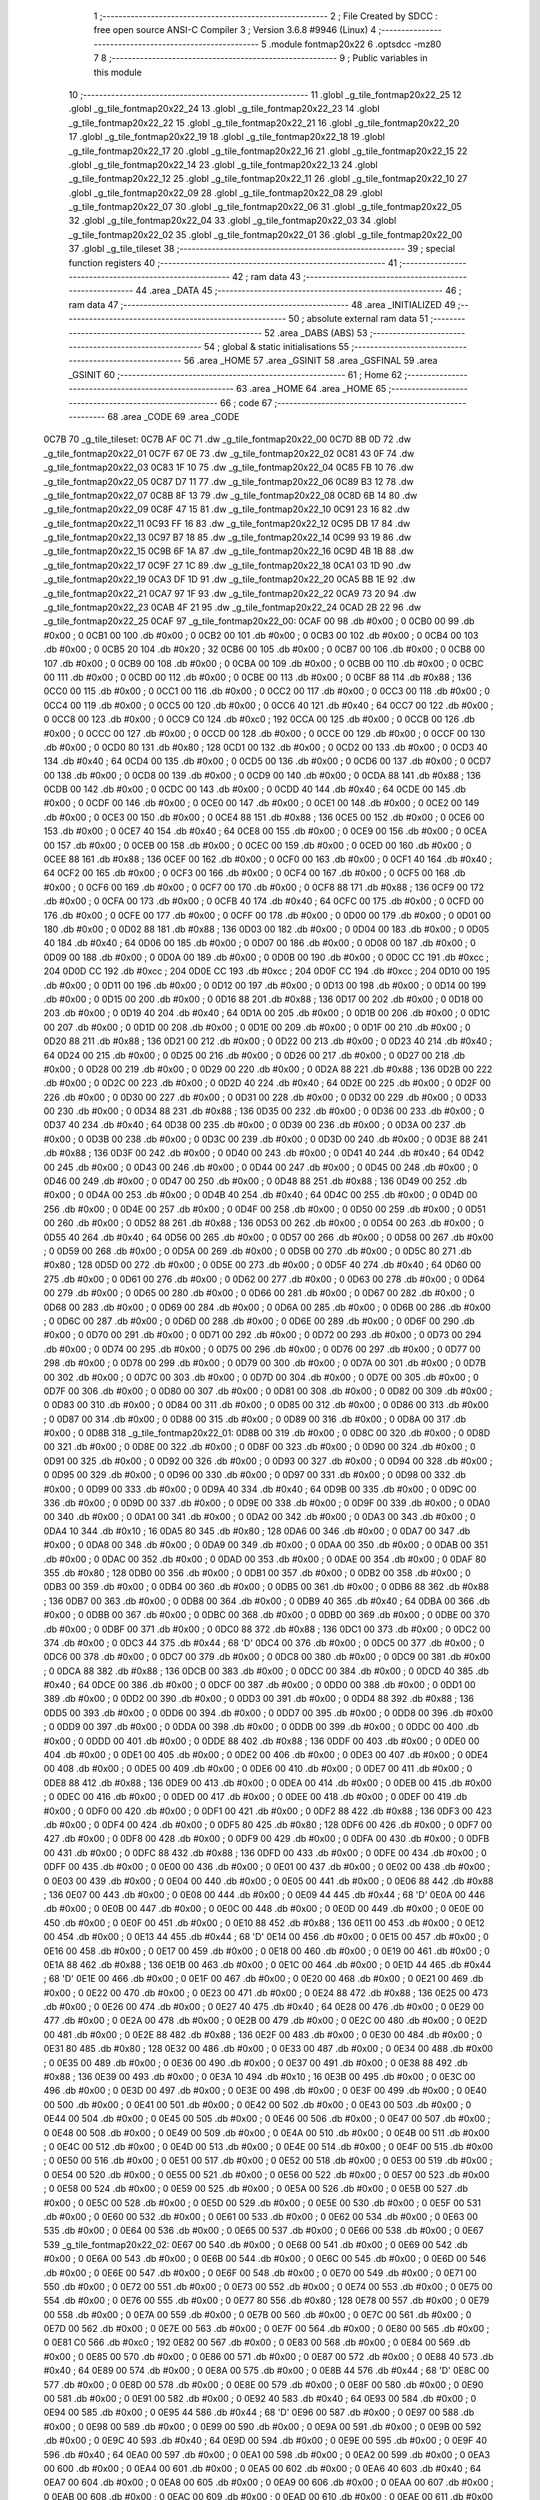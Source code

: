                               1 ;--------------------------------------------------------
                              2 ; File Created by SDCC : free open source ANSI-C Compiler
                              3 ; Version 3.6.8 #9946 (Linux)
                              4 ;--------------------------------------------------------
                              5 	.module fontmap20x22
                              6 	.optsdcc -mz80
                              7 	
                              8 ;--------------------------------------------------------
                              9 ; Public variables in this module
                             10 ;--------------------------------------------------------
                             11 	.globl _g_tile_fontmap20x22_25
                             12 	.globl _g_tile_fontmap20x22_24
                             13 	.globl _g_tile_fontmap20x22_23
                             14 	.globl _g_tile_fontmap20x22_22
                             15 	.globl _g_tile_fontmap20x22_21
                             16 	.globl _g_tile_fontmap20x22_20
                             17 	.globl _g_tile_fontmap20x22_19
                             18 	.globl _g_tile_fontmap20x22_18
                             19 	.globl _g_tile_fontmap20x22_17
                             20 	.globl _g_tile_fontmap20x22_16
                             21 	.globl _g_tile_fontmap20x22_15
                             22 	.globl _g_tile_fontmap20x22_14
                             23 	.globl _g_tile_fontmap20x22_13
                             24 	.globl _g_tile_fontmap20x22_12
                             25 	.globl _g_tile_fontmap20x22_11
                             26 	.globl _g_tile_fontmap20x22_10
                             27 	.globl _g_tile_fontmap20x22_09
                             28 	.globl _g_tile_fontmap20x22_08
                             29 	.globl _g_tile_fontmap20x22_07
                             30 	.globl _g_tile_fontmap20x22_06
                             31 	.globl _g_tile_fontmap20x22_05
                             32 	.globl _g_tile_fontmap20x22_04
                             33 	.globl _g_tile_fontmap20x22_03
                             34 	.globl _g_tile_fontmap20x22_02
                             35 	.globl _g_tile_fontmap20x22_01
                             36 	.globl _g_tile_fontmap20x22_00
                             37 	.globl _g_tile_tileset
                             38 ;--------------------------------------------------------
                             39 ; special function registers
                             40 ;--------------------------------------------------------
                             41 ;--------------------------------------------------------
                             42 ; ram data
                             43 ;--------------------------------------------------------
                             44 	.area _DATA
                             45 ;--------------------------------------------------------
                             46 ; ram data
                             47 ;--------------------------------------------------------
                             48 	.area _INITIALIZED
                             49 ;--------------------------------------------------------
                             50 ; absolute external ram data
                             51 ;--------------------------------------------------------
                             52 	.area _DABS (ABS)
                             53 ;--------------------------------------------------------
                             54 ; global & static initialisations
                             55 ;--------------------------------------------------------
                             56 	.area _HOME
                             57 	.area _GSINIT
                             58 	.area _GSFINAL
                             59 	.area _GSINIT
                             60 ;--------------------------------------------------------
                             61 ; Home
                             62 ;--------------------------------------------------------
                             63 	.area _HOME
                             64 	.area _HOME
                             65 ;--------------------------------------------------------
                             66 ; code
                             67 ;--------------------------------------------------------
                             68 	.area _CODE
                             69 	.area _CODE
   0C7B                      70 _g_tile_tileset:
   0C7B AF 0C                71 	.dw _g_tile_fontmap20x22_00
   0C7D 8B 0D                72 	.dw _g_tile_fontmap20x22_01
   0C7F 67 0E                73 	.dw _g_tile_fontmap20x22_02
   0C81 43 0F                74 	.dw _g_tile_fontmap20x22_03
   0C83 1F 10                75 	.dw _g_tile_fontmap20x22_04
   0C85 FB 10                76 	.dw _g_tile_fontmap20x22_05
   0C87 D7 11                77 	.dw _g_tile_fontmap20x22_06
   0C89 B3 12                78 	.dw _g_tile_fontmap20x22_07
   0C8B 8F 13                79 	.dw _g_tile_fontmap20x22_08
   0C8D 6B 14                80 	.dw _g_tile_fontmap20x22_09
   0C8F 47 15                81 	.dw _g_tile_fontmap20x22_10
   0C91 23 16                82 	.dw _g_tile_fontmap20x22_11
   0C93 FF 16                83 	.dw _g_tile_fontmap20x22_12
   0C95 DB 17                84 	.dw _g_tile_fontmap20x22_13
   0C97 B7 18                85 	.dw _g_tile_fontmap20x22_14
   0C99 93 19                86 	.dw _g_tile_fontmap20x22_15
   0C9B 6F 1A                87 	.dw _g_tile_fontmap20x22_16
   0C9D 4B 1B                88 	.dw _g_tile_fontmap20x22_17
   0C9F 27 1C                89 	.dw _g_tile_fontmap20x22_18
   0CA1 03 1D                90 	.dw _g_tile_fontmap20x22_19
   0CA3 DF 1D                91 	.dw _g_tile_fontmap20x22_20
   0CA5 BB 1E                92 	.dw _g_tile_fontmap20x22_21
   0CA7 97 1F                93 	.dw _g_tile_fontmap20x22_22
   0CA9 73 20                94 	.dw _g_tile_fontmap20x22_23
   0CAB 4F 21                95 	.dw _g_tile_fontmap20x22_24
   0CAD 2B 22                96 	.dw _g_tile_fontmap20x22_25
   0CAF                      97 _g_tile_fontmap20x22_00:
   0CAF 00                   98 	.db #0x00	; 0
   0CB0 00                   99 	.db #0x00	; 0
   0CB1 00                  100 	.db #0x00	; 0
   0CB2 00                  101 	.db #0x00	; 0
   0CB3 00                  102 	.db #0x00	; 0
   0CB4 00                  103 	.db #0x00	; 0
   0CB5 20                  104 	.db #0x20	; 32
   0CB6 00                  105 	.db #0x00	; 0
   0CB7 00                  106 	.db #0x00	; 0
   0CB8 00                  107 	.db #0x00	; 0
   0CB9 00                  108 	.db #0x00	; 0
   0CBA 00                  109 	.db #0x00	; 0
   0CBB 00                  110 	.db #0x00	; 0
   0CBC 00                  111 	.db #0x00	; 0
   0CBD 00                  112 	.db #0x00	; 0
   0CBE 00                  113 	.db #0x00	; 0
   0CBF 88                  114 	.db #0x88	; 136
   0CC0 00                  115 	.db #0x00	; 0
   0CC1 00                  116 	.db #0x00	; 0
   0CC2 00                  117 	.db #0x00	; 0
   0CC3 00                  118 	.db #0x00	; 0
   0CC4 00                  119 	.db #0x00	; 0
   0CC5 00                  120 	.db #0x00	; 0
   0CC6 40                  121 	.db #0x40	; 64
   0CC7 00                  122 	.db #0x00	; 0
   0CC8 00                  123 	.db #0x00	; 0
   0CC9 C0                  124 	.db #0xc0	; 192
   0CCA 00                  125 	.db #0x00	; 0
   0CCB 00                  126 	.db #0x00	; 0
   0CCC 00                  127 	.db #0x00	; 0
   0CCD 00                  128 	.db #0x00	; 0
   0CCE 00                  129 	.db #0x00	; 0
   0CCF 00                  130 	.db #0x00	; 0
   0CD0 80                  131 	.db #0x80	; 128
   0CD1 00                  132 	.db #0x00	; 0
   0CD2 00                  133 	.db #0x00	; 0
   0CD3 40                  134 	.db #0x40	; 64
   0CD4 00                  135 	.db #0x00	; 0
   0CD5 00                  136 	.db #0x00	; 0
   0CD6 00                  137 	.db #0x00	; 0
   0CD7 00                  138 	.db #0x00	; 0
   0CD8 00                  139 	.db #0x00	; 0
   0CD9 00                  140 	.db #0x00	; 0
   0CDA 88                  141 	.db #0x88	; 136
   0CDB 00                  142 	.db #0x00	; 0
   0CDC 00                  143 	.db #0x00	; 0
   0CDD 40                  144 	.db #0x40	; 64
   0CDE 00                  145 	.db #0x00	; 0
   0CDF 00                  146 	.db #0x00	; 0
   0CE0 00                  147 	.db #0x00	; 0
   0CE1 00                  148 	.db #0x00	; 0
   0CE2 00                  149 	.db #0x00	; 0
   0CE3 00                  150 	.db #0x00	; 0
   0CE4 88                  151 	.db #0x88	; 136
   0CE5 00                  152 	.db #0x00	; 0
   0CE6 00                  153 	.db #0x00	; 0
   0CE7 40                  154 	.db #0x40	; 64
   0CE8 00                  155 	.db #0x00	; 0
   0CE9 00                  156 	.db #0x00	; 0
   0CEA 00                  157 	.db #0x00	; 0
   0CEB 00                  158 	.db #0x00	; 0
   0CEC 00                  159 	.db #0x00	; 0
   0CED 00                  160 	.db #0x00	; 0
   0CEE 88                  161 	.db #0x88	; 136
   0CEF 00                  162 	.db #0x00	; 0
   0CF0 00                  163 	.db #0x00	; 0
   0CF1 40                  164 	.db #0x40	; 64
   0CF2 00                  165 	.db #0x00	; 0
   0CF3 00                  166 	.db #0x00	; 0
   0CF4 00                  167 	.db #0x00	; 0
   0CF5 00                  168 	.db #0x00	; 0
   0CF6 00                  169 	.db #0x00	; 0
   0CF7 00                  170 	.db #0x00	; 0
   0CF8 88                  171 	.db #0x88	; 136
   0CF9 00                  172 	.db #0x00	; 0
   0CFA 00                  173 	.db #0x00	; 0
   0CFB 40                  174 	.db #0x40	; 64
   0CFC 00                  175 	.db #0x00	; 0
   0CFD 00                  176 	.db #0x00	; 0
   0CFE 00                  177 	.db #0x00	; 0
   0CFF 00                  178 	.db #0x00	; 0
   0D00 00                  179 	.db #0x00	; 0
   0D01 00                  180 	.db #0x00	; 0
   0D02 88                  181 	.db #0x88	; 136
   0D03 00                  182 	.db #0x00	; 0
   0D04 00                  183 	.db #0x00	; 0
   0D05 40                  184 	.db #0x40	; 64
   0D06 00                  185 	.db #0x00	; 0
   0D07 00                  186 	.db #0x00	; 0
   0D08 00                  187 	.db #0x00	; 0
   0D09 00                  188 	.db #0x00	; 0
   0D0A 00                  189 	.db #0x00	; 0
   0D0B 00                  190 	.db #0x00	; 0
   0D0C CC                  191 	.db #0xcc	; 204
   0D0D CC                  192 	.db #0xcc	; 204
   0D0E CC                  193 	.db #0xcc	; 204
   0D0F CC                  194 	.db #0xcc	; 204
   0D10 00                  195 	.db #0x00	; 0
   0D11 00                  196 	.db #0x00	; 0
   0D12 00                  197 	.db #0x00	; 0
   0D13 00                  198 	.db #0x00	; 0
   0D14 00                  199 	.db #0x00	; 0
   0D15 00                  200 	.db #0x00	; 0
   0D16 88                  201 	.db #0x88	; 136
   0D17 00                  202 	.db #0x00	; 0
   0D18 00                  203 	.db #0x00	; 0
   0D19 40                  204 	.db #0x40	; 64
   0D1A 00                  205 	.db #0x00	; 0
   0D1B 00                  206 	.db #0x00	; 0
   0D1C 00                  207 	.db #0x00	; 0
   0D1D 00                  208 	.db #0x00	; 0
   0D1E 00                  209 	.db #0x00	; 0
   0D1F 00                  210 	.db #0x00	; 0
   0D20 88                  211 	.db #0x88	; 136
   0D21 00                  212 	.db #0x00	; 0
   0D22 00                  213 	.db #0x00	; 0
   0D23 40                  214 	.db #0x40	; 64
   0D24 00                  215 	.db #0x00	; 0
   0D25 00                  216 	.db #0x00	; 0
   0D26 00                  217 	.db #0x00	; 0
   0D27 00                  218 	.db #0x00	; 0
   0D28 00                  219 	.db #0x00	; 0
   0D29 00                  220 	.db #0x00	; 0
   0D2A 88                  221 	.db #0x88	; 136
   0D2B 00                  222 	.db #0x00	; 0
   0D2C 00                  223 	.db #0x00	; 0
   0D2D 40                  224 	.db #0x40	; 64
   0D2E 00                  225 	.db #0x00	; 0
   0D2F 00                  226 	.db #0x00	; 0
   0D30 00                  227 	.db #0x00	; 0
   0D31 00                  228 	.db #0x00	; 0
   0D32 00                  229 	.db #0x00	; 0
   0D33 00                  230 	.db #0x00	; 0
   0D34 88                  231 	.db #0x88	; 136
   0D35 00                  232 	.db #0x00	; 0
   0D36 00                  233 	.db #0x00	; 0
   0D37 40                  234 	.db #0x40	; 64
   0D38 00                  235 	.db #0x00	; 0
   0D39 00                  236 	.db #0x00	; 0
   0D3A 00                  237 	.db #0x00	; 0
   0D3B 00                  238 	.db #0x00	; 0
   0D3C 00                  239 	.db #0x00	; 0
   0D3D 00                  240 	.db #0x00	; 0
   0D3E 88                  241 	.db #0x88	; 136
   0D3F 00                  242 	.db #0x00	; 0
   0D40 00                  243 	.db #0x00	; 0
   0D41 40                  244 	.db #0x40	; 64
   0D42 00                  245 	.db #0x00	; 0
   0D43 00                  246 	.db #0x00	; 0
   0D44 00                  247 	.db #0x00	; 0
   0D45 00                  248 	.db #0x00	; 0
   0D46 00                  249 	.db #0x00	; 0
   0D47 00                  250 	.db #0x00	; 0
   0D48 88                  251 	.db #0x88	; 136
   0D49 00                  252 	.db #0x00	; 0
   0D4A 00                  253 	.db #0x00	; 0
   0D4B 40                  254 	.db #0x40	; 64
   0D4C 00                  255 	.db #0x00	; 0
   0D4D 00                  256 	.db #0x00	; 0
   0D4E 00                  257 	.db #0x00	; 0
   0D4F 00                  258 	.db #0x00	; 0
   0D50 00                  259 	.db #0x00	; 0
   0D51 00                  260 	.db #0x00	; 0
   0D52 88                  261 	.db #0x88	; 136
   0D53 00                  262 	.db #0x00	; 0
   0D54 00                  263 	.db #0x00	; 0
   0D55 40                  264 	.db #0x40	; 64
   0D56 00                  265 	.db #0x00	; 0
   0D57 00                  266 	.db #0x00	; 0
   0D58 00                  267 	.db #0x00	; 0
   0D59 00                  268 	.db #0x00	; 0
   0D5A 00                  269 	.db #0x00	; 0
   0D5B 00                  270 	.db #0x00	; 0
   0D5C 80                  271 	.db #0x80	; 128
   0D5D 00                  272 	.db #0x00	; 0
   0D5E 00                  273 	.db #0x00	; 0
   0D5F 40                  274 	.db #0x40	; 64
   0D60 00                  275 	.db #0x00	; 0
   0D61 00                  276 	.db #0x00	; 0
   0D62 00                  277 	.db #0x00	; 0
   0D63 00                  278 	.db #0x00	; 0
   0D64 00                  279 	.db #0x00	; 0
   0D65 00                  280 	.db #0x00	; 0
   0D66 00                  281 	.db #0x00	; 0
   0D67 00                  282 	.db #0x00	; 0
   0D68 00                  283 	.db #0x00	; 0
   0D69 00                  284 	.db #0x00	; 0
   0D6A 00                  285 	.db #0x00	; 0
   0D6B 00                  286 	.db #0x00	; 0
   0D6C 00                  287 	.db #0x00	; 0
   0D6D 00                  288 	.db #0x00	; 0
   0D6E 00                  289 	.db #0x00	; 0
   0D6F 00                  290 	.db #0x00	; 0
   0D70 00                  291 	.db #0x00	; 0
   0D71 00                  292 	.db #0x00	; 0
   0D72 00                  293 	.db #0x00	; 0
   0D73 00                  294 	.db #0x00	; 0
   0D74 00                  295 	.db #0x00	; 0
   0D75 00                  296 	.db #0x00	; 0
   0D76 00                  297 	.db #0x00	; 0
   0D77 00                  298 	.db #0x00	; 0
   0D78 00                  299 	.db #0x00	; 0
   0D79 00                  300 	.db #0x00	; 0
   0D7A 00                  301 	.db #0x00	; 0
   0D7B 00                  302 	.db #0x00	; 0
   0D7C 00                  303 	.db #0x00	; 0
   0D7D 00                  304 	.db #0x00	; 0
   0D7E 00                  305 	.db #0x00	; 0
   0D7F 00                  306 	.db #0x00	; 0
   0D80 00                  307 	.db #0x00	; 0
   0D81 00                  308 	.db #0x00	; 0
   0D82 00                  309 	.db #0x00	; 0
   0D83 00                  310 	.db #0x00	; 0
   0D84 00                  311 	.db #0x00	; 0
   0D85 00                  312 	.db #0x00	; 0
   0D86 00                  313 	.db #0x00	; 0
   0D87 00                  314 	.db #0x00	; 0
   0D88 00                  315 	.db #0x00	; 0
   0D89 00                  316 	.db #0x00	; 0
   0D8A 00                  317 	.db #0x00	; 0
   0D8B                     318 _g_tile_fontmap20x22_01:
   0D8B 00                  319 	.db #0x00	; 0
   0D8C 00                  320 	.db #0x00	; 0
   0D8D 00                  321 	.db #0x00	; 0
   0D8E 00                  322 	.db #0x00	; 0
   0D8F 00                  323 	.db #0x00	; 0
   0D90 00                  324 	.db #0x00	; 0
   0D91 00                  325 	.db #0x00	; 0
   0D92 00                  326 	.db #0x00	; 0
   0D93 00                  327 	.db #0x00	; 0
   0D94 00                  328 	.db #0x00	; 0
   0D95 00                  329 	.db #0x00	; 0
   0D96 00                  330 	.db #0x00	; 0
   0D97 00                  331 	.db #0x00	; 0
   0D98 00                  332 	.db #0x00	; 0
   0D99 00                  333 	.db #0x00	; 0
   0D9A 40                  334 	.db #0x40	; 64
   0D9B 00                  335 	.db #0x00	; 0
   0D9C 00                  336 	.db #0x00	; 0
   0D9D 00                  337 	.db #0x00	; 0
   0D9E 00                  338 	.db #0x00	; 0
   0D9F 00                  339 	.db #0x00	; 0
   0DA0 00                  340 	.db #0x00	; 0
   0DA1 00                  341 	.db #0x00	; 0
   0DA2 00                  342 	.db #0x00	; 0
   0DA3 00                  343 	.db #0x00	; 0
   0DA4 10                  344 	.db #0x10	; 16
   0DA5 80                  345 	.db #0x80	; 128
   0DA6 00                  346 	.db #0x00	; 0
   0DA7 00                  347 	.db #0x00	; 0
   0DA8 00                  348 	.db #0x00	; 0
   0DA9 00                  349 	.db #0x00	; 0
   0DAA 00                  350 	.db #0x00	; 0
   0DAB 00                  351 	.db #0x00	; 0
   0DAC 00                  352 	.db #0x00	; 0
   0DAD 00                  353 	.db #0x00	; 0
   0DAE 00                  354 	.db #0x00	; 0
   0DAF 80                  355 	.db #0x80	; 128
   0DB0 00                  356 	.db #0x00	; 0
   0DB1 00                  357 	.db #0x00	; 0
   0DB2 00                  358 	.db #0x00	; 0
   0DB3 00                  359 	.db #0x00	; 0
   0DB4 00                  360 	.db #0x00	; 0
   0DB5 00                  361 	.db #0x00	; 0
   0DB6 88                  362 	.db #0x88	; 136
   0DB7 00                  363 	.db #0x00	; 0
   0DB8 00                  364 	.db #0x00	; 0
   0DB9 40                  365 	.db #0x40	; 64
   0DBA 00                  366 	.db #0x00	; 0
   0DBB 00                  367 	.db #0x00	; 0
   0DBC 00                  368 	.db #0x00	; 0
   0DBD 00                  369 	.db #0x00	; 0
   0DBE 00                  370 	.db #0x00	; 0
   0DBF 00                  371 	.db #0x00	; 0
   0DC0 88                  372 	.db #0x88	; 136
   0DC1 00                  373 	.db #0x00	; 0
   0DC2 00                  374 	.db #0x00	; 0
   0DC3 44                  375 	.db #0x44	; 68	'D'
   0DC4 00                  376 	.db #0x00	; 0
   0DC5 00                  377 	.db #0x00	; 0
   0DC6 00                  378 	.db #0x00	; 0
   0DC7 00                  379 	.db #0x00	; 0
   0DC8 00                  380 	.db #0x00	; 0
   0DC9 00                  381 	.db #0x00	; 0
   0DCA 88                  382 	.db #0x88	; 136
   0DCB 00                  383 	.db #0x00	; 0
   0DCC 00                  384 	.db #0x00	; 0
   0DCD 40                  385 	.db #0x40	; 64
   0DCE 00                  386 	.db #0x00	; 0
   0DCF 00                  387 	.db #0x00	; 0
   0DD0 00                  388 	.db #0x00	; 0
   0DD1 00                  389 	.db #0x00	; 0
   0DD2 00                  390 	.db #0x00	; 0
   0DD3 00                  391 	.db #0x00	; 0
   0DD4 88                  392 	.db #0x88	; 136
   0DD5 00                  393 	.db #0x00	; 0
   0DD6 00                  394 	.db #0x00	; 0
   0DD7 00                  395 	.db #0x00	; 0
   0DD8 00                  396 	.db #0x00	; 0
   0DD9 00                  397 	.db #0x00	; 0
   0DDA 00                  398 	.db #0x00	; 0
   0DDB 00                  399 	.db #0x00	; 0
   0DDC 00                  400 	.db #0x00	; 0
   0DDD 00                  401 	.db #0x00	; 0
   0DDE 88                  402 	.db #0x88	; 136
   0DDF 00                  403 	.db #0x00	; 0
   0DE0 00                  404 	.db #0x00	; 0
   0DE1 00                  405 	.db #0x00	; 0
   0DE2 00                  406 	.db #0x00	; 0
   0DE3 00                  407 	.db #0x00	; 0
   0DE4 00                  408 	.db #0x00	; 0
   0DE5 00                  409 	.db #0x00	; 0
   0DE6 00                  410 	.db #0x00	; 0
   0DE7 00                  411 	.db #0x00	; 0
   0DE8 88                  412 	.db #0x88	; 136
   0DE9 00                  413 	.db #0x00	; 0
   0DEA 00                  414 	.db #0x00	; 0
   0DEB 00                  415 	.db #0x00	; 0
   0DEC 00                  416 	.db #0x00	; 0
   0DED 00                  417 	.db #0x00	; 0
   0DEE 00                  418 	.db #0x00	; 0
   0DEF 00                  419 	.db #0x00	; 0
   0DF0 00                  420 	.db #0x00	; 0
   0DF1 00                  421 	.db #0x00	; 0
   0DF2 88                  422 	.db #0x88	; 136
   0DF3 00                  423 	.db #0x00	; 0
   0DF4 00                  424 	.db #0x00	; 0
   0DF5 80                  425 	.db #0x80	; 128
   0DF6 00                  426 	.db #0x00	; 0
   0DF7 00                  427 	.db #0x00	; 0
   0DF8 00                  428 	.db #0x00	; 0
   0DF9 00                  429 	.db #0x00	; 0
   0DFA 00                  430 	.db #0x00	; 0
   0DFB 00                  431 	.db #0x00	; 0
   0DFC 88                  432 	.db #0x88	; 136
   0DFD 00                  433 	.db #0x00	; 0
   0DFE 00                  434 	.db #0x00	; 0
   0DFF 00                  435 	.db #0x00	; 0
   0E00 00                  436 	.db #0x00	; 0
   0E01 00                  437 	.db #0x00	; 0
   0E02 00                  438 	.db #0x00	; 0
   0E03 00                  439 	.db #0x00	; 0
   0E04 00                  440 	.db #0x00	; 0
   0E05 00                  441 	.db #0x00	; 0
   0E06 88                  442 	.db #0x88	; 136
   0E07 00                  443 	.db #0x00	; 0
   0E08 00                  444 	.db #0x00	; 0
   0E09 44                  445 	.db #0x44	; 68	'D'
   0E0A 00                  446 	.db #0x00	; 0
   0E0B 00                  447 	.db #0x00	; 0
   0E0C 00                  448 	.db #0x00	; 0
   0E0D 00                  449 	.db #0x00	; 0
   0E0E 00                  450 	.db #0x00	; 0
   0E0F 00                  451 	.db #0x00	; 0
   0E10 88                  452 	.db #0x88	; 136
   0E11 00                  453 	.db #0x00	; 0
   0E12 00                  454 	.db #0x00	; 0
   0E13 44                  455 	.db #0x44	; 68	'D'
   0E14 00                  456 	.db #0x00	; 0
   0E15 00                  457 	.db #0x00	; 0
   0E16 00                  458 	.db #0x00	; 0
   0E17 00                  459 	.db #0x00	; 0
   0E18 00                  460 	.db #0x00	; 0
   0E19 00                  461 	.db #0x00	; 0
   0E1A 88                  462 	.db #0x88	; 136
   0E1B 00                  463 	.db #0x00	; 0
   0E1C 00                  464 	.db #0x00	; 0
   0E1D 44                  465 	.db #0x44	; 68	'D'
   0E1E 00                  466 	.db #0x00	; 0
   0E1F 00                  467 	.db #0x00	; 0
   0E20 00                  468 	.db #0x00	; 0
   0E21 00                  469 	.db #0x00	; 0
   0E22 00                  470 	.db #0x00	; 0
   0E23 00                  471 	.db #0x00	; 0
   0E24 88                  472 	.db #0x88	; 136
   0E25 00                  473 	.db #0x00	; 0
   0E26 00                  474 	.db #0x00	; 0
   0E27 40                  475 	.db #0x40	; 64
   0E28 00                  476 	.db #0x00	; 0
   0E29 00                  477 	.db #0x00	; 0
   0E2A 00                  478 	.db #0x00	; 0
   0E2B 00                  479 	.db #0x00	; 0
   0E2C 00                  480 	.db #0x00	; 0
   0E2D 00                  481 	.db #0x00	; 0
   0E2E 88                  482 	.db #0x88	; 136
   0E2F 00                  483 	.db #0x00	; 0
   0E30 00                  484 	.db #0x00	; 0
   0E31 80                  485 	.db #0x80	; 128
   0E32 00                  486 	.db #0x00	; 0
   0E33 00                  487 	.db #0x00	; 0
   0E34 00                  488 	.db #0x00	; 0
   0E35 00                  489 	.db #0x00	; 0
   0E36 00                  490 	.db #0x00	; 0
   0E37 00                  491 	.db #0x00	; 0
   0E38 88                  492 	.db #0x88	; 136
   0E39 00                  493 	.db #0x00	; 0
   0E3A 10                  494 	.db #0x10	; 16
   0E3B 00                  495 	.db #0x00	; 0
   0E3C 00                  496 	.db #0x00	; 0
   0E3D 00                  497 	.db #0x00	; 0
   0E3E 00                  498 	.db #0x00	; 0
   0E3F 00                  499 	.db #0x00	; 0
   0E40 00                  500 	.db #0x00	; 0
   0E41 00                  501 	.db #0x00	; 0
   0E42 00                  502 	.db #0x00	; 0
   0E43 00                  503 	.db #0x00	; 0
   0E44 00                  504 	.db #0x00	; 0
   0E45 00                  505 	.db #0x00	; 0
   0E46 00                  506 	.db #0x00	; 0
   0E47 00                  507 	.db #0x00	; 0
   0E48 00                  508 	.db #0x00	; 0
   0E49 00                  509 	.db #0x00	; 0
   0E4A 00                  510 	.db #0x00	; 0
   0E4B 00                  511 	.db #0x00	; 0
   0E4C 00                  512 	.db #0x00	; 0
   0E4D 00                  513 	.db #0x00	; 0
   0E4E 00                  514 	.db #0x00	; 0
   0E4F 00                  515 	.db #0x00	; 0
   0E50 00                  516 	.db #0x00	; 0
   0E51 00                  517 	.db #0x00	; 0
   0E52 00                  518 	.db #0x00	; 0
   0E53 00                  519 	.db #0x00	; 0
   0E54 00                  520 	.db #0x00	; 0
   0E55 00                  521 	.db #0x00	; 0
   0E56 00                  522 	.db #0x00	; 0
   0E57 00                  523 	.db #0x00	; 0
   0E58 00                  524 	.db #0x00	; 0
   0E59 00                  525 	.db #0x00	; 0
   0E5A 00                  526 	.db #0x00	; 0
   0E5B 00                  527 	.db #0x00	; 0
   0E5C 00                  528 	.db #0x00	; 0
   0E5D 00                  529 	.db #0x00	; 0
   0E5E 00                  530 	.db #0x00	; 0
   0E5F 00                  531 	.db #0x00	; 0
   0E60 00                  532 	.db #0x00	; 0
   0E61 00                  533 	.db #0x00	; 0
   0E62 00                  534 	.db #0x00	; 0
   0E63 00                  535 	.db #0x00	; 0
   0E64 00                  536 	.db #0x00	; 0
   0E65 00                  537 	.db #0x00	; 0
   0E66 00                  538 	.db #0x00	; 0
   0E67                     539 _g_tile_fontmap20x22_02:
   0E67 00                  540 	.db #0x00	; 0
   0E68 00                  541 	.db #0x00	; 0
   0E69 00                  542 	.db #0x00	; 0
   0E6A 00                  543 	.db #0x00	; 0
   0E6B 00                  544 	.db #0x00	; 0
   0E6C 00                  545 	.db #0x00	; 0
   0E6D 00                  546 	.db #0x00	; 0
   0E6E 00                  547 	.db #0x00	; 0
   0E6F 00                  548 	.db #0x00	; 0
   0E70 00                  549 	.db #0x00	; 0
   0E71 00                  550 	.db #0x00	; 0
   0E72 00                  551 	.db #0x00	; 0
   0E73 00                  552 	.db #0x00	; 0
   0E74 00                  553 	.db #0x00	; 0
   0E75 00                  554 	.db #0x00	; 0
   0E76 00                  555 	.db #0x00	; 0
   0E77 80                  556 	.db #0x80	; 128
   0E78 00                  557 	.db #0x00	; 0
   0E79 00                  558 	.db #0x00	; 0
   0E7A 00                  559 	.db #0x00	; 0
   0E7B 00                  560 	.db #0x00	; 0
   0E7C 00                  561 	.db #0x00	; 0
   0E7D 00                  562 	.db #0x00	; 0
   0E7E 00                  563 	.db #0x00	; 0
   0E7F 00                  564 	.db #0x00	; 0
   0E80 00                  565 	.db #0x00	; 0
   0E81 C0                  566 	.db #0xc0	; 192
   0E82 00                  567 	.db #0x00	; 0
   0E83 00                  568 	.db #0x00	; 0
   0E84 00                  569 	.db #0x00	; 0
   0E85 00                  570 	.db #0x00	; 0
   0E86 00                  571 	.db #0x00	; 0
   0E87 00                  572 	.db #0x00	; 0
   0E88 40                  573 	.db #0x40	; 64
   0E89 00                  574 	.db #0x00	; 0
   0E8A 00                  575 	.db #0x00	; 0
   0E8B 44                  576 	.db #0x44	; 68	'D'
   0E8C 00                  577 	.db #0x00	; 0
   0E8D 00                  578 	.db #0x00	; 0
   0E8E 00                  579 	.db #0x00	; 0
   0E8F 00                  580 	.db #0x00	; 0
   0E90 00                  581 	.db #0x00	; 0
   0E91 00                  582 	.db #0x00	; 0
   0E92 40                  583 	.db #0x40	; 64
   0E93 00                  584 	.db #0x00	; 0
   0E94 00                  585 	.db #0x00	; 0
   0E95 44                  586 	.db #0x44	; 68	'D'
   0E96 00                  587 	.db #0x00	; 0
   0E97 00                  588 	.db #0x00	; 0
   0E98 00                  589 	.db #0x00	; 0
   0E99 00                  590 	.db #0x00	; 0
   0E9A 00                  591 	.db #0x00	; 0
   0E9B 00                  592 	.db #0x00	; 0
   0E9C 40                  593 	.db #0x40	; 64
   0E9D 00                  594 	.db #0x00	; 0
   0E9E 00                  595 	.db #0x00	; 0
   0E9F 40                  596 	.db #0x40	; 64
   0EA0 00                  597 	.db #0x00	; 0
   0EA1 00                  598 	.db #0x00	; 0
   0EA2 00                  599 	.db #0x00	; 0
   0EA3 00                  600 	.db #0x00	; 0
   0EA4 00                  601 	.db #0x00	; 0
   0EA5 00                  602 	.db #0x00	; 0
   0EA6 40                  603 	.db #0x40	; 64
   0EA7 00                  604 	.db #0x00	; 0
   0EA8 00                  605 	.db #0x00	; 0
   0EA9 00                  606 	.db #0x00	; 0
   0EAA 00                  607 	.db #0x00	; 0
   0EAB 00                  608 	.db #0x00	; 0
   0EAC 00                  609 	.db #0x00	; 0
   0EAD 00                  610 	.db #0x00	; 0
   0EAE 00                  611 	.db #0x00	; 0
   0EAF 00                  612 	.db #0x00	; 0
   0EB0 40                  613 	.db #0x40	; 64
   0EB1 00                  614 	.db #0x00	; 0
   0EB2 00                  615 	.db #0x00	; 0
   0EB3 00                  616 	.db #0x00	; 0
   0EB4 00                  617 	.db #0x00	; 0
   0EB5 00                  618 	.db #0x00	; 0
   0EB6 00                  619 	.db #0x00	; 0
   0EB7 00                  620 	.db #0x00	; 0
   0EB8 00                  621 	.db #0x00	; 0
   0EB9 00                  622 	.db #0x00	; 0
   0EBA 40                  623 	.db #0x40	; 64
   0EBB 00                  624 	.db #0x00	; 0
   0EBC 00                  625 	.db #0x00	; 0
   0EBD 00                  626 	.db #0x00	; 0
   0EBE 00                  627 	.db #0x00	; 0
   0EBF 00                  628 	.db #0x00	; 0
   0EC0 00                  629 	.db #0x00	; 0
   0EC1 00                  630 	.db #0x00	; 0
   0EC2 00                  631 	.db #0x00	; 0
   0EC3 00                  632 	.db #0x00	; 0
   0EC4 40                  633 	.db #0x40	; 64
   0EC5 00                  634 	.db #0x00	; 0
   0EC6 00                  635 	.db #0x00	; 0
   0EC7 00                  636 	.db #0x00	; 0
   0EC8 00                  637 	.db #0x00	; 0
   0EC9 00                  638 	.db #0x00	; 0
   0ECA 00                  639 	.db #0x00	; 0
   0ECB 00                  640 	.db #0x00	; 0
   0ECC 00                  641 	.db #0x00	; 0
   0ECD 00                  642 	.db #0x00	; 0
   0ECE 40                  643 	.db #0x40	; 64
   0ECF 00                  644 	.db #0x00	; 0
   0ED0 00                  645 	.db #0x00	; 0
   0ED1 00                  646 	.db #0x00	; 0
   0ED2 00                  647 	.db #0x00	; 0
   0ED3 00                  648 	.db #0x00	; 0
   0ED4 00                  649 	.db #0x00	; 0
   0ED5 00                  650 	.db #0x00	; 0
   0ED6 00                  651 	.db #0x00	; 0
   0ED7 00                  652 	.db #0x00	; 0
   0ED8 40                  653 	.db #0x40	; 64
   0ED9 00                  654 	.db #0x00	; 0
   0EDA 00                  655 	.db #0x00	; 0
   0EDB 00                  656 	.db #0x00	; 0
   0EDC 00                  657 	.db #0x00	; 0
   0EDD 00                  658 	.db #0x00	; 0
   0EDE 00                  659 	.db #0x00	; 0
   0EDF 00                  660 	.db #0x00	; 0
   0EE0 00                  661 	.db #0x00	; 0
   0EE1 00                  662 	.db #0x00	; 0
   0EE2 40                  663 	.db #0x40	; 64
   0EE3 00                  664 	.db #0x00	; 0
   0EE4 00                  665 	.db #0x00	; 0
   0EE5 00                  666 	.db #0x00	; 0
   0EE6 00                  667 	.db #0x00	; 0
   0EE7 00                  668 	.db #0x00	; 0
   0EE8 00                  669 	.db #0x00	; 0
   0EE9 00                  670 	.db #0x00	; 0
   0EEA 00                  671 	.db #0x00	; 0
   0EEB 00                  672 	.db #0x00	; 0
   0EEC 40                  673 	.db #0x40	; 64
   0EED 00                  674 	.db #0x00	; 0
   0EEE 00                  675 	.db #0x00	; 0
   0EEF 00                  676 	.db #0x00	; 0
   0EF0 00                  677 	.db #0x00	; 0
   0EF1 00                  678 	.db #0x00	; 0
   0EF2 00                  679 	.db #0x00	; 0
   0EF3 00                  680 	.db #0x00	; 0
   0EF4 00                  681 	.db #0x00	; 0
   0EF5 00                  682 	.db #0x00	; 0
   0EF6 40                  683 	.db #0x40	; 64
   0EF7 00                  684 	.db #0x00	; 0
   0EF8 00                  685 	.db #0x00	; 0
   0EF9 00                  686 	.db #0x00	; 0
   0EFA 00                  687 	.db #0x00	; 0
   0EFB 00                  688 	.db #0x00	; 0
   0EFC 00                  689 	.db #0x00	; 0
   0EFD 00                  690 	.db #0x00	; 0
   0EFE 00                  691 	.db #0x00	; 0
   0EFF 00                  692 	.db #0x00	; 0
   0F00 44                  693 	.db #0x44	; 68	'D'
   0F01 00                  694 	.db #0x00	; 0
   0F02 00                  695 	.db #0x00	; 0
   0F03 00                  696 	.db #0x00	; 0
   0F04 00                  697 	.db #0x00	; 0
   0F05 00                  698 	.db #0x00	; 0
   0F06 00                  699 	.db #0x00	; 0
   0F07 00                  700 	.db #0x00	; 0
   0F08 00                  701 	.db #0x00	; 0
   0F09 00                  702 	.db #0x00	; 0
   0F0A 00                  703 	.db #0x00	; 0
   0F0B 00                  704 	.db #0x00	; 0
   0F0C 00                  705 	.db #0x00	; 0
   0F0D 00                  706 	.db #0x00	; 0
   0F0E 00                  707 	.db #0x00	; 0
   0F0F 00                  708 	.db #0x00	; 0
   0F10 00                  709 	.db #0x00	; 0
   0F11 00                  710 	.db #0x00	; 0
   0F12 00                  711 	.db #0x00	; 0
   0F13 00                  712 	.db #0x00	; 0
   0F14 00                  713 	.db #0x00	; 0
   0F15 20                  714 	.db #0x20	; 32
   0F16 00                  715 	.db #0x00	; 0
   0F17 00                  716 	.db #0x00	; 0
   0F18 00                  717 	.db #0x00	; 0
   0F19 00                  718 	.db #0x00	; 0
   0F1A 00                  719 	.db #0x00	; 0
   0F1B 00                  720 	.db #0x00	; 0
   0F1C 00                  721 	.db #0x00	; 0
   0F1D 00                  722 	.db #0x00	; 0
   0F1E 00                  723 	.db #0x00	; 0
   0F1F 00                  724 	.db #0x00	; 0
   0F20 00                  725 	.db #0x00	; 0
   0F21 00                  726 	.db #0x00	; 0
   0F22 00                  727 	.db #0x00	; 0
   0F23 00                  728 	.db #0x00	; 0
   0F24 00                  729 	.db #0x00	; 0
   0F25 00                  730 	.db #0x00	; 0
   0F26 00                  731 	.db #0x00	; 0
   0F27 00                  732 	.db #0x00	; 0
   0F28 00                  733 	.db #0x00	; 0
   0F29 00                  734 	.db #0x00	; 0
   0F2A 00                  735 	.db #0x00	; 0
   0F2B 00                  736 	.db #0x00	; 0
   0F2C 00                  737 	.db #0x00	; 0
   0F2D 00                  738 	.db #0x00	; 0
   0F2E 00                  739 	.db #0x00	; 0
   0F2F 00                  740 	.db #0x00	; 0
   0F30 00                  741 	.db #0x00	; 0
   0F31 00                  742 	.db #0x00	; 0
   0F32 00                  743 	.db #0x00	; 0
   0F33 00                  744 	.db #0x00	; 0
   0F34 00                  745 	.db #0x00	; 0
   0F35 00                  746 	.db #0x00	; 0
   0F36 00                  747 	.db #0x00	; 0
   0F37 00                  748 	.db #0x00	; 0
   0F38 00                  749 	.db #0x00	; 0
   0F39 00                  750 	.db #0x00	; 0
   0F3A 00                  751 	.db #0x00	; 0
   0F3B 00                  752 	.db #0x00	; 0
   0F3C 00                  753 	.db #0x00	; 0
   0F3D 00                  754 	.db #0x00	; 0
   0F3E 00                  755 	.db #0x00	; 0
   0F3F 00                  756 	.db #0x00	; 0
   0F40 00                  757 	.db #0x00	; 0
   0F41 00                  758 	.db #0x00	; 0
   0F42 00                  759 	.db #0x00	; 0
   0F43                     760 _g_tile_fontmap20x22_03:
   0F43 00                  761 	.db #0x00	; 0
   0F44 00                  762 	.db #0x00	; 0
   0F45 00                  763 	.db #0x00	; 0
   0F46 00                  764 	.db #0x00	; 0
   0F47 00                  765 	.db #0x00	; 0
   0F48 00                  766 	.db #0x00	; 0
   0F49 00                  767 	.db #0x00	; 0
   0F4A 00                  768 	.db #0x00	; 0
   0F4B 00                  769 	.db #0x00	; 0
   0F4C 00                  770 	.db #0x00	; 0
   0F4D 00                  771 	.db #0x00	; 0
   0F4E 00                  772 	.db #0x00	; 0
   0F4F 00                  773 	.db #0x00	; 0
   0F50 00                  774 	.db #0x00	; 0
   0F51 00                  775 	.db #0x00	; 0
   0F52 00                  776 	.db #0x00	; 0
   0F53 00                  777 	.db #0x00	; 0
   0F54 00                  778 	.db #0x00	; 0
   0F55 00                  779 	.db #0x00	; 0
   0F56 00                  780 	.db #0x00	; 0
   0F57 00                  781 	.db #0x00	; 0
   0F58 00                  782 	.db #0x00	; 0
   0F59 00                  783 	.db #0x00	; 0
   0F5A 20                  784 	.db #0x20	; 32
   0F5B 00                  785 	.db #0x00	; 0
   0F5C 00                  786 	.db #0x00	; 0
   0F5D 00                  787 	.db #0x00	; 0
   0F5E 00                  788 	.db #0x00	; 0
   0F5F 00                  789 	.db #0x00	; 0
   0F60 00                  790 	.db #0x00	; 0
   0F61 00                  791 	.db #0x00	; 0
   0F62 00                  792 	.db #0x00	; 0
   0F63 00                  793 	.db #0x00	; 0
   0F64 88                  794 	.db #0x88	; 136
   0F65 00                  795 	.db #0x00	; 0
   0F66 00                  796 	.db #0x00	; 0
   0F67 80                  797 	.db #0x80	; 128
   0F68 00                  798 	.db #0x00	; 0
   0F69 00                  799 	.db #0x00	; 0
   0F6A 00                  800 	.db #0x00	; 0
   0F6B 00                  801 	.db #0x00	; 0
   0F6C 00                  802 	.db #0x00	; 0
   0F6D 00                  803 	.db #0x00	; 0
   0F6E 88                  804 	.db #0x88	; 136
   0F6F 00                  805 	.db #0x00	; 0
   0F70 00                  806 	.db #0x00	; 0
   0F71 80                  807 	.db #0x80	; 128
   0F72 00                  808 	.db #0x00	; 0
   0F73 00                  809 	.db #0x00	; 0
   0F74 00                  810 	.db #0x00	; 0
   0F75 00                  811 	.db #0x00	; 0
   0F76 00                  812 	.db #0x00	; 0
   0F77 00                  813 	.db #0x00	; 0
   0F78 88                  814 	.db #0x88	; 136
   0F79 00                  815 	.db #0x00	; 0
   0F7A 00                  816 	.db #0x00	; 0
   0F7B 40                  817 	.db #0x40	; 64
   0F7C 00                  818 	.db #0x00	; 0
   0F7D 00                  819 	.db #0x00	; 0
   0F7E 00                  820 	.db #0x00	; 0
   0F7F 00                  821 	.db #0x00	; 0
   0F80 00                  822 	.db #0x00	; 0
   0F81 00                  823 	.db #0x00	; 0
   0F82 88                  824 	.db #0x88	; 136
   0F83 00                  825 	.db #0x00	; 0
   0F84 00                  826 	.db #0x00	; 0
   0F85 44                  827 	.db #0x44	; 68	'D'
   0F86 00                  828 	.db #0x00	; 0
   0F87 00                  829 	.db #0x00	; 0
   0F88 00                  830 	.db #0x00	; 0
   0F89 00                  831 	.db #0x00	; 0
   0F8A 00                  832 	.db #0x00	; 0
   0F8B 00                  833 	.db #0x00	; 0
   0F8C 88                  834 	.db #0x88	; 136
   0F8D 00                  835 	.db #0x00	; 0
   0F8E 00                  836 	.db #0x00	; 0
   0F8F 44                  837 	.db #0x44	; 68	'D'
   0F90 00                  838 	.db #0x00	; 0
   0F91 00                  839 	.db #0x00	; 0
   0F92 00                  840 	.db #0x00	; 0
   0F93 00                  841 	.db #0x00	; 0
   0F94 00                  842 	.db #0x00	; 0
   0F95 00                  843 	.db #0x00	; 0
   0F96 88                  844 	.db #0x88	; 136
   0F97 00                  845 	.db #0x00	; 0
   0F98 00                  846 	.db #0x00	; 0
   0F99 44                  847 	.db #0x44	; 68	'D'
   0F9A 00                  848 	.db #0x00	; 0
   0F9B 00                  849 	.db #0x00	; 0
   0F9C 00                  850 	.db #0x00	; 0
   0F9D 00                  851 	.db #0x00	; 0
   0F9E 00                  852 	.db #0x00	; 0
   0F9F 00                  853 	.db #0x00	; 0
   0FA0 88                  854 	.db #0x88	; 136
   0FA1 00                  855 	.db #0x00	; 0
   0FA2 00                  856 	.db #0x00	; 0
   0FA3 44                  857 	.db #0x44	; 68	'D'
   0FA4 00                  858 	.db #0x00	; 0
   0FA5 00                  859 	.db #0x00	; 0
   0FA6 00                  860 	.db #0x00	; 0
   0FA7 00                  861 	.db #0x00	; 0
   0FA8 00                  862 	.db #0x00	; 0
   0FA9 00                  863 	.db #0x00	; 0
   0FAA 88                  864 	.db #0x88	; 136
   0FAB 00                  865 	.db #0x00	; 0
   0FAC 00                  866 	.db #0x00	; 0
   0FAD 44                  867 	.db #0x44	; 68	'D'
   0FAE 00                  868 	.db #0x00	; 0
   0FAF 00                  869 	.db #0x00	; 0
   0FB0 00                  870 	.db #0x00	; 0
   0FB1 00                  871 	.db #0x00	; 0
   0FB2 00                  872 	.db #0x00	; 0
   0FB3 00                  873 	.db #0x00	; 0
   0FB4 88                  874 	.db #0x88	; 136
   0FB5 00                  875 	.db #0x00	; 0
   0FB6 00                  876 	.db #0x00	; 0
   0FB7 44                  877 	.db #0x44	; 68	'D'
   0FB8 00                  878 	.db #0x00	; 0
   0FB9 00                  879 	.db #0x00	; 0
   0FBA 00                  880 	.db #0x00	; 0
   0FBB 00                  881 	.db #0x00	; 0
   0FBC 00                  882 	.db #0x00	; 0
   0FBD 00                  883 	.db #0x00	; 0
   0FBE 88                  884 	.db #0x88	; 136
   0FBF 00                  885 	.db #0x00	; 0
   0FC0 00                  886 	.db #0x00	; 0
   0FC1 44                  887 	.db #0x44	; 68	'D'
   0FC2 00                  888 	.db #0x00	; 0
   0FC3 00                  889 	.db #0x00	; 0
   0FC4 00                  890 	.db #0x00	; 0
   0FC5 00                  891 	.db #0x00	; 0
   0FC6 00                  892 	.db #0x00	; 0
   0FC7 00                  893 	.db #0x00	; 0
   0FC8 88                  894 	.db #0x88	; 136
   0FC9 00                  895 	.db #0x00	; 0
   0FCA 00                  896 	.db #0x00	; 0
   0FCB 44                  897 	.db #0x44	; 68	'D'
   0FCC 00                  898 	.db #0x00	; 0
   0FCD 00                  899 	.db #0x00	; 0
   0FCE 00                  900 	.db #0x00	; 0
   0FCF 00                  901 	.db #0x00	; 0
   0FD0 00                  902 	.db #0x00	; 0
   0FD1 00                  903 	.db #0x00	; 0
   0FD2 88                  904 	.db #0x88	; 136
   0FD3 00                  905 	.db #0x00	; 0
   0FD4 00                  906 	.db #0x00	; 0
   0FD5 44                  907 	.db #0x44	; 68	'D'
   0FD6 00                  908 	.db #0x00	; 0
   0FD7 00                  909 	.db #0x00	; 0
   0FD8 00                  910 	.db #0x00	; 0
   0FD9 00                  911 	.db #0x00	; 0
   0FDA 00                  912 	.db #0x00	; 0
   0FDB 00                  913 	.db #0x00	; 0
   0FDC 88                  914 	.db #0x88	; 136
   0FDD 00                  915 	.db #0x00	; 0
   0FDE 00                  916 	.db #0x00	; 0
   0FDF 40                  917 	.db #0x40	; 64
   0FE0 00                  918 	.db #0x00	; 0
   0FE1 00                  919 	.db #0x00	; 0
   0FE2 00                  920 	.db #0x00	; 0
   0FE3 00                  921 	.db #0x00	; 0
   0FE4 00                  922 	.db #0x00	; 0
   0FE5 00                  923 	.db #0x00	; 0
   0FE6 88                  924 	.db #0x88	; 136
   0FE7 00                  925 	.db #0x00	; 0
   0FE8 00                  926 	.db #0x00	; 0
   0FE9 80                  927 	.db #0x80	; 128
   0FEA 00                  928 	.db #0x00	; 0
   0FEB 00                  929 	.db #0x00	; 0
   0FEC 00                  930 	.db #0x00	; 0
   0FED 00                  931 	.db #0x00	; 0
   0FEE 00                  932 	.db #0x00	; 0
   0FEF 00                  933 	.db #0x00	; 0
   0FF0 80                  934 	.db #0x80	; 128
   0FF1 00                  935 	.db #0x00	; 0
   0FF2 10                  936 	.db #0x10	; 16
   0FF3 20                  937 	.db #0x20	; 32
   0FF4 00                  938 	.db #0x00	; 0
   0FF5 00                  939 	.db #0x00	; 0
   0FF6 00                  940 	.db #0x00	; 0
   0FF7 00                  941 	.db #0x00	; 0
   0FF8 00                  942 	.db #0x00	; 0
   0FF9 00                  943 	.db #0x00	; 0
   0FFA 40                  944 	.db #0x40	; 64
   0FFB 00                  945 	.db #0x00	; 0
   0FFC 20                  946 	.db #0x20	; 32
   0FFD 00                  947 	.db #0x00	; 0
   0FFE 00                  948 	.db #0x00	; 0
   0FFF 00                  949 	.db #0x00	; 0
   1000 00                  950 	.db #0x00	; 0
   1001 00                  951 	.db #0x00	; 0
   1002 00                  952 	.db #0x00	; 0
   1003 00                  953 	.db #0x00	; 0
   1004 00                  954 	.db #0x00	; 0
   1005 00                  955 	.db #0x00	; 0
   1006 00                  956 	.db #0x00	; 0
   1007 00                  957 	.db #0x00	; 0
   1008 00                  958 	.db #0x00	; 0
   1009 00                  959 	.db #0x00	; 0
   100A 00                  960 	.db #0x00	; 0
   100B 00                  961 	.db #0x00	; 0
   100C 00                  962 	.db #0x00	; 0
   100D 00                  963 	.db #0x00	; 0
   100E 00                  964 	.db #0x00	; 0
   100F 00                  965 	.db #0x00	; 0
   1010 00                  966 	.db #0x00	; 0
   1011 00                  967 	.db #0x00	; 0
   1012 00                  968 	.db #0x00	; 0
   1013 00                  969 	.db #0x00	; 0
   1014 00                  970 	.db #0x00	; 0
   1015 00                  971 	.db #0x00	; 0
   1016 00                  972 	.db #0x00	; 0
   1017 00                  973 	.db #0x00	; 0
   1018 00                  974 	.db #0x00	; 0
   1019 00                  975 	.db #0x00	; 0
   101A 00                  976 	.db #0x00	; 0
   101B 00                  977 	.db #0x00	; 0
   101C 00                  978 	.db #0x00	; 0
   101D 00                  979 	.db #0x00	; 0
   101E 00                  980 	.db #0x00	; 0
   101F                     981 _g_tile_fontmap20x22_04:
   101F 00                  982 	.db #0x00	; 0
   1020 00                  983 	.db #0x00	; 0
   1021 00                  984 	.db #0x00	; 0
   1022 00                  985 	.db #0x00	; 0
   1023 00                  986 	.db #0x00	; 0
   1024 00                  987 	.db #0x00	; 0
   1025 00                  988 	.db #0x00	; 0
   1026 00                  989 	.db #0x00	; 0
   1027 00                  990 	.db #0x00	; 0
   1028 00                  991 	.db #0x00	; 0
   1029 00                  992 	.db #0x00	; 0
   102A 00                  993 	.db #0x00	; 0
   102B 00                  994 	.db #0x00	; 0
   102C 00                  995 	.db #0x00	; 0
   102D 00                  996 	.db #0x00	; 0
   102E 00                  997 	.db #0x00	; 0
   102F 30                  998 	.db #0x30	; 48	'0'
   1030 00                  999 	.db #0x00	; 0
   1031 00                 1000 	.db #0x00	; 0
   1032 00                 1001 	.db #0x00	; 0
   1033 00                 1002 	.db #0x00	; 0
   1034 00                 1003 	.db #0x00	; 0
   1035 00                 1004 	.db #0x00	; 0
   1036 00                 1005 	.db #0x00	; 0
   1037 00                 1006 	.db #0x00	; 0
   1038 00                 1007 	.db #0x00	; 0
   1039 64                 1008 	.db #0x64	; 100	'd'
   103A 00                 1009 	.db #0x00	; 0
   103B 00                 1010 	.db #0x00	; 0
   103C 00                 1011 	.db #0x00	; 0
   103D 00                 1012 	.db #0x00	; 0
   103E 00                 1013 	.db #0x00	; 0
   103F 00                 1014 	.db #0x00	; 0
   1040 00                 1015 	.db #0x00	; 0
   1041 00                 1016 	.db #0x00	; 0
   1042 00                 1017 	.db #0x00	; 0
   1043 40                 1018 	.db #0x40	; 64
   1044 00                 1019 	.db #0x00	; 0
   1045 00                 1020 	.db #0x00	; 0
   1046 00                 1021 	.db #0x00	; 0
   1047 00                 1022 	.db #0x00	; 0
   1048 00                 1023 	.db #0x00	; 0
   1049 00                 1024 	.db #0x00	; 0
   104A 44                 1025 	.db #0x44	; 68	'D'
   104B 00                 1026 	.db #0x00	; 0
   104C 00                 1027 	.db #0x00	; 0
   104D 10                 1028 	.db #0x10	; 16
   104E 00                 1029 	.db #0x00	; 0
   104F 00                 1030 	.db #0x00	; 0
   1050 00                 1031 	.db #0x00	; 0
   1051 00                 1032 	.db #0x00	; 0
   1052 00                 1033 	.db #0x00	; 0
   1053 00                 1034 	.db #0x00	; 0
   1054 44                 1035 	.db #0x44	; 68	'D'
   1055 00                 1036 	.db #0x00	; 0
   1056 00                 1037 	.db #0x00	; 0
   1057 40                 1038 	.db #0x40	; 64
   1058 00                 1039 	.db #0x00	; 0
   1059 00                 1040 	.db #0x00	; 0
   105A 00                 1041 	.db #0x00	; 0
   105B 00                 1042 	.db #0x00	; 0
   105C 00                 1043 	.db #0x00	; 0
   105D 00                 1044 	.db #0x00	; 0
   105E 44                 1045 	.db #0x44	; 68	'D'
   105F 00                 1046 	.db #0x00	; 0
   1060 00                 1047 	.db #0x00	; 0
   1061 00                 1048 	.db #0x00	; 0
   1062 00                 1049 	.db #0x00	; 0
   1063 00                 1050 	.db #0x00	; 0
   1064 00                 1051 	.db #0x00	; 0
   1065 00                 1052 	.db #0x00	; 0
   1066 00                 1053 	.db #0x00	; 0
   1067 00                 1054 	.db #0x00	; 0
   1068 44                 1055 	.db #0x44	; 68	'D'
   1069 00                 1056 	.db #0x00	; 0
   106A 00                 1057 	.db #0x00	; 0
   106B 00                 1058 	.db #0x00	; 0
   106C 00                 1059 	.db #0x00	; 0
   106D 00                 1060 	.db #0x00	; 0
   106E 00                 1061 	.db #0x00	; 0
   106F 00                 1062 	.db #0x00	; 0
   1070 00                 1063 	.db #0x00	; 0
   1071 00                 1064 	.db #0x00	; 0
   1072 44                 1065 	.db #0x44	; 68	'D'
   1073 00                 1066 	.db #0x00	; 0
   1074 00                 1067 	.db #0x00	; 0
   1075 00                 1068 	.db #0x00	; 0
   1076 00                 1069 	.db #0x00	; 0
   1077 00                 1070 	.db #0x00	; 0
   1078 00                 1071 	.db #0x00	; 0
   1079 00                 1072 	.db #0x00	; 0
   107A 00                 1073 	.db #0x00	; 0
   107B 00                 1074 	.db #0x00	; 0
   107C 44                 1075 	.db #0x44	; 68	'D'
   107D 00                 1076 	.db #0x00	; 0
   107E 00                 1077 	.db #0x00	; 0
   107F 00                 1078 	.db #0x00	; 0
   1080 00                 1079 	.db #0x00	; 0
   1081 00                 1080 	.db #0x00	; 0
   1082 00                 1081 	.db #0x00	; 0
   1083 00                 1082 	.db #0x00	; 0
   1084 00                 1083 	.db #0x00	; 0
   1085 00                 1084 	.db #0x00	; 0
   1086 44                 1085 	.db #0x44	; 68	'D'
   1087 C8                 1086 	.db #0xc8	; 200
   1088 C0                 1087 	.db #0xc0	; 192
   1089 20                 1088 	.db #0x20	; 32
   108A 00                 1089 	.db #0x00	; 0
   108B 00                 1090 	.db #0x00	; 0
   108C 00                 1091 	.db #0x00	; 0
   108D 00                 1092 	.db #0x00	; 0
   108E 00                 1093 	.db #0x00	; 0
   108F 00                 1094 	.db #0x00	; 0
   1090 44                 1095 	.db #0x44	; 68	'D'
   1091 00                 1096 	.db #0x00	; 0
   1092 00                 1097 	.db #0x00	; 0
   1093 00                 1098 	.db #0x00	; 0
   1094 00                 1099 	.db #0x00	; 0
   1095 00                 1100 	.db #0x00	; 0
   1096 00                 1101 	.db #0x00	; 0
   1097 00                 1102 	.db #0x00	; 0
   1098 00                 1103 	.db #0x00	; 0
   1099 00                 1104 	.db #0x00	; 0
   109A 44                 1105 	.db #0x44	; 68	'D'
   109B 00                 1106 	.db #0x00	; 0
   109C 00                 1107 	.db #0x00	; 0
   109D 00                 1108 	.db #0x00	; 0
   109E 00                 1109 	.db #0x00	; 0
   109F 00                 1110 	.db #0x00	; 0
   10A0 00                 1111 	.db #0x00	; 0
   10A1 00                 1112 	.db #0x00	; 0
   10A2 00                 1113 	.db #0x00	; 0
   10A3 00                 1114 	.db #0x00	; 0
   10A4 44                 1115 	.db #0x44	; 68	'D'
   10A5 00                 1116 	.db #0x00	; 0
   10A6 00                 1117 	.db #0x00	; 0
   10A7 00                 1118 	.db #0x00	; 0
   10A8 00                 1119 	.db #0x00	; 0
   10A9 00                 1120 	.db #0x00	; 0
   10AA 00                 1121 	.db #0x00	; 0
   10AB 00                 1122 	.db #0x00	; 0
   10AC 00                 1123 	.db #0x00	; 0
   10AD 00                 1124 	.db #0x00	; 0
   10AE 44                 1125 	.db #0x44	; 68	'D'
   10AF 00                 1126 	.db #0x00	; 0
   10B0 00                 1127 	.db #0x00	; 0
   10B1 00                 1128 	.db #0x00	; 0
   10B2 00                 1129 	.db #0x00	; 0
   10B3 00                 1130 	.db #0x00	; 0
   10B4 00                 1131 	.db #0x00	; 0
   10B5 00                 1132 	.db #0x00	; 0
   10B6 00                 1133 	.db #0x00	; 0
   10B7 00                 1134 	.db #0x00	; 0
   10B8 40                 1135 	.db #0x40	; 64
   10B9 00                 1136 	.db #0x00	; 0
   10BA 00                 1137 	.db #0x00	; 0
   10BB 00                 1138 	.db #0x00	; 0
   10BC 00                 1139 	.db #0x00	; 0
   10BD 00                 1140 	.db #0x00	; 0
   10BE 00                 1141 	.db #0x00	; 0
   10BF 00                 1142 	.db #0x00	; 0
   10C0 00                 1143 	.db #0x00	; 0
   10C1 00                 1144 	.db #0x00	; 0
   10C2 00                 1145 	.db #0x00	; 0
   10C3 80                 1146 	.db #0x80	; 128
   10C4 00                 1147 	.db #0x00	; 0
   10C5 00                 1148 	.db #0x00	; 0
   10C6 00                 1149 	.db #0x00	; 0
   10C7 00                 1150 	.db #0x00	; 0
   10C8 00                 1151 	.db #0x00	; 0
   10C9 00                 1152 	.db #0x00	; 0
   10CA 00                 1153 	.db #0x00	; 0
   10CB 00                 1154 	.db #0x00	; 0
   10CC 00                 1155 	.db #0x00	; 0
   10CD 00                 1156 	.db #0x00	; 0
   10CE 00                 1157 	.db #0x00	; 0
   10CF 00                 1158 	.db #0x00	; 0
   10D0 00                 1159 	.db #0x00	; 0
   10D1 00                 1160 	.db #0x00	; 0
   10D2 00                 1161 	.db #0x00	; 0
   10D3 00                 1162 	.db #0x00	; 0
   10D4 00                 1163 	.db #0x00	; 0
   10D5 00                 1164 	.db #0x00	; 0
   10D6 00                 1165 	.db #0x00	; 0
   10D7 00                 1166 	.db #0x00	; 0
   10D8 20                 1167 	.db #0x20	; 32
   10D9 00                 1168 	.db #0x00	; 0
   10DA 00                 1169 	.db #0x00	; 0
   10DB 00                 1170 	.db #0x00	; 0
   10DC 00                 1171 	.db #0x00	; 0
   10DD 00                 1172 	.db #0x00	; 0
   10DE 00                 1173 	.db #0x00	; 0
   10DF 00                 1174 	.db #0x00	; 0
   10E0 00                 1175 	.db #0x00	; 0
   10E1 00                 1176 	.db #0x00	; 0
   10E2 00                 1177 	.db #0x00	; 0
   10E3 00                 1178 	.db #0x00	; 0
   10E4 00                 1179 	.db #0x00	; 0
   10E5 00                 1180 	.db #0x00	; 0
   10E6 00                 1181 	.db #0x00	; 0
   10E7 00                 1182 	.db #0x00	; 0
   10E8 00                 1183 	.db #0x00	; 0
   10E9 00                 1184 	.db #0x00	; 0
   10EA 00                 1185 	.db #0x00	; 0
   10EB 00                 1186 	.db #0x00	; 0
   10EC 00                 1187 	.db #0x00	; 0
   10ED 00                 1188 	.db #0x00	; 0
   10EE 00                 1189 	.db #0x00	; 0
   10EF 00                 1190 	.db #0x00	; 0
   10F0 00                 1191 	.db #0x00	; 0
   10F1 00                 1192 	.db #0x00	; 0
   10F2 00                 1193 	.db #0x00	; 0
   10F3 00                 1194 	.db #0x00	; 0
   10F4 00                 1195 	.db #0x00	; 0
   10F5 00                 1196 	.db #0x00	; 0
   10F6 00                 1197 	.db #0x00	; 0
   10F7 00                 1198 	.db #0x00	; 0
   10F8 00                 1199 	.db #0x00	; 0
   10F9 00                 1200 	.db #0x00	; 0
   10FA 00                 1201 	.db #0x00	; 0
   10FB                    1202 _g_tile_fontmap20x22_05:
   10FB 00                 1203 	.db #0x00	; 0
   10FC 00                 1204 	.db #0x00	; 0
   10FD 00                 1205 	.db #0x00	; 0
   10FE 00                 1206 	.db #0x00	; 0
   10FF 00                 1207 	.db #0x00	; 0
   1100 00                 1208 	.db #0x00	; 0
   1101 00                 1209 	.db #0x00	; 0
   1102 00                 1210 	.db #0x00	; 0
   1103 00                 1211 	.db #0x00	; 0
   1104 00                 1212 	.db #0x00	; 0
   1105 00                 1213 	.db #0x00	; 0
   1106 00                 1214 	.db #0x00	; 0
   1107 00                 1215 	.db #0x00	; 0
   1108 00                 1216 	.db #0x00	; 0
   1109 00                 1217 	.db #0x00	; 0
   110A 00                 1218 	.db #0x00	; 0
   110B 40                 1219 	.db #0x40	; 64
   110C 00                 1220 	.db #0x00	; 0
   110D 00                 1221 	.db #0x00	; 0
   110E 00                 1222 	.db #0x00	; 0
   110F 00                 1223 	.db #0x00	; 0
   1110 00                 1224 	.db #0x00	; 0
   1111 00                 1225 	.db #0x00	; 0
   1112 00                 1226 	.db #0x00	; 0
   1113 00                 1227 	.db #0x00	; 0
   1114 00                 1228 	.db #0x00	; 0
   1115 44                 1229 	.db #0x44	; 68	'D'
   1116 80                 1230 	.db #0x80	; 128
   1117 00                 1231 	.db #0x00	; 0
   1118 00                 1232 	.db #0x00	; 0
   1119 00                 1233 	.db #0x00	; 0
   111A 00                 1234 	.db #0x00	; 0
   111B 00                 1235 	.db #0x00	; 0
   111C 00                 1236 	.db #0x00	; 0
   111D 80                 1237 	.db #0x80	; 128
   111E 00                 1238 	.db #0x00	; 0
   111F 00                 1239 	.db #0x00	; 0
   1120 88                 1240 	.db #0x88	; 136
   1121 00                 1241 	.db #0x00	; 0
   1122 00                 1242 	.db #0x00	; 0
   1123 00                 1243 	.db #0x00	; 0
   1124 00                 1244 	.db #0x00	; 0
   1125 00                 1245 	.db #0x00	; 0
   1126 00                 1246 	.db #0x00	; 0
   1127 80                 1247 	.db #0x80	; 128
   1128 00                 1248 	.db #0x00	; 0
   1129 00                 1249 	.db #0x00	; 0
   112A 88                 1250 	.db #0x88	; 136
   112B 00                 1251 	.db #0x00	; 0
   112C 00                 1252 	.db #0x00	; 0
   112D 00                 1253 	.db #0x00	; 0
   112E 00                 1254 	.db #0x00	; 0
   112F 00                 1255 	.db #0x00	; 0
   1130 00                 1256 	.db #0x00	; 0
   1131 00                 1257 	.db #0x00	; 0
   1132 00                 1258 	.db #0x00	; 0
   1133 00                 1259 	.db #0x00	; 0
   1134 00                 1260 	.db #0x00	; 0
   1135 00                 1261 	.db #0x00	; 0
   1136 00                 1262 	.db #0x00	; 0
   1137 00                 1263 	.db #0x00	; 0
   1138 00                 1264 	.db #0x00	; 0
   1139 00                 1265 	.db #0x00	; 0
   113A 00                 1266 	.db #0x00	; 0
   113B 00                 1267 	.db #0x00	; 0
   113C 00                 1268 	.db #0x00	; 0
   113D 10                 1269 	.db #0x10	; 16
   113E 00                 1270 	.db #0x00	; 0
   113F 00                 1271 	.db #0x00	; 0
   1140 00                 1272 	.db #0x00	; 0
   1141 00                 1273 	.db #0x00	; 0
   1142 00                 1274 	.db #0x00	; 0
   1143 00                 1275 	.db #0x00	; 0
   1144 00                 1276 	.db #0x00	; 0
   1145 00                 1277 	.db #0x00	; 0
   1146 00                 1278 	.db #0x00	; 0
   1147 00                 1279 	.db #0x00	; 0
   1148 00                 1280 	.db #0x00	; 0
   1149 00                 1281 	.db #0x00	; 0
   114A 00                 1282 	.db #0x00	; 0
   114B 00                 1283 	.db #0x00	; 0
   114C 00                 1284 	.db #0x00	; 0
   114D 00                 1285 	.db #0x00	; 0
   114E 00                 1286 	.db #0x00	; 0
   114F 00                 1287 	.db #0x00	; 0
   1150 00                 1288 	.db #0x00	; 0
   1151 00                 1289 	.db #0x00	; 0
   1152 00                 1290 	.db #0x00	; 0
   1153 00                 1291 	.db #0x00	; 0
   1154 00                 1292 	.db #0x00	; 0
   1155 00                 1293 	.db #0x00	; 0
   1156 00                 1294 	.db #0x00	; 0
   1157 00                 1295 	.db #0x00	; 0
   1158 00                 1296 	.db #0x00	; 0
   1159 00                 1297 	.db #0x00	; 0
   115A 00                 1298 	.db #0x00	; 0
   115B 00                 1299 	.db #0x00	; 0
   115C 00                 1300 	.db #0x00	; 0
   115D 00                 1301 	.db #0x00	; 0
   115E 00                 1302 	.db #0x00	; 0
   115F 00                 1303 	.db #0x00	; 0
   1160 00                 1304 	.db #0x00	; 0
   1161 00                 1305 	.db #0x00	; 0
   1162 00                 1306 	.db #0x00	; 0
   1163 CC                 1307 	.db #0xcc	; 204
   1164 C0                 1308 	.db #0xc0	; 192
   1165 80                 1309 	.db #0x80	; 128
   1166 00                 1310 	.db #0x00	; 0
   1167 00                 1311 	.db #0x00	; 0
   1168 00                 1312 	.db #0x00	; 0
   1169 00                 1313 	.db #0x00	; 0
   116A 00                 1314 	.db #0x00	; 0
   116B 00                 1315 	.db #0x00	; 0
   116C 40                 1316 	.db #0x40	; 64
   116D 20                 1317 	.db #0x20	; 32
   116E 00                 1318 	.db #0x00	; 0
   116F 00                 1319 	.db #0x00	; 0
   1170 00                 1320 	.db #0x00	; 0
   1171 00                 1321 	.db #0x00	; 0
   1172 00                 1322 	.db #0x00	; 0
   1173 00                 1323 	.db #0x00	; 0
   1174 00                 1324 	.db #0x00	; 0
   1175 00                 1325 	.db #0x00	; 0
   1176 10                 1326 	.db #0x10	; 16
   1177 00                 1327 	.db #0x00	; 0
   1178 00                 1328 	.db #0x00	; 0
   1179 00                 1329 	.db #0x00	; 0
   117A 00                 1330 	.db #0x00	; 0
   117B 00                 1331 	.db #0x00	; 0
   117C 00                 1332 	.db #0x00	; 0
   117D 00                 1333 	.db #0x00	; 0
   117E 00                 1334 	.db #0x00	; 0
   117F 00                 1335 	.db #0x00	; 0
   1180 00                 1336 	.db #0x00	; 0
   1181 00                 1337 	.db #0x00	; 0
   1182 00                 1338 	.db #0x00	; 0
   1183 00                 1339 	.db #0x00	; 0
   1184 00                 1340 	.db #0x00	; 0
   1185 00                 1341 	.db #0x00	; 0
   1186 00                 1342 	.db #0x00	; 0
   1187 00                 1343 	.db #0x00	; 0
   1188 00                 1344 	.db #0x00	; 0
   1189 00                 1345 	.db #0x00	; 0
   118A 00                 1346 	.db #0x00	; 0
   118B 00                 1347 	.db #0x00	; 0
   118C 00                 1348 	.db #0x00	; 0
   118D 00                 1349 	.db #0x00	; 0
   118E 00                 1350 	.db #0x00	; 0
   118F 00                 1351 	.db #0x00	; 0
   1190 00                 1352 	.db #0x00	; 0
   1191 00                 1353 	.db #0x00	; 0
   1192 00                 1354 	.db #0x00	; 0
   1193 00                 1355 	.db #0x00	; 0
   1194 00                 1356 	.db #0x00	; 0
   1195 00                 1357 	.db #0x00	; 0
   1196 00                 1358 	.db #0x00	; 0
   1197 00                 1359 	.db #0x00	; 0
   1198 00                 1360 	.db #0x00	; 0
   1199 00                 1361 	.db #0x00	; 0
   119A 00                 1362 	.db #0x00	; 0
   119B 00                 1363 	.db #0x00	; 0
   119C 00                 1364 	.db #0x00	; 0
   119D 00                 1365 	.db #0x00	; 0
   119E 10                 1366 	.db #0x10	; 16
   119F 00                 1367 	.db #0x00	; 0
   11A0 00                 1368 	.db #0x00	; 0
   11A1 00                 1369 	.db #0x00	; 0
   11A2 00                 1370 	.db #0x00	; 0
   11A3 00                 1371 	.db #0x00	; 0
   11A4 00                 1372 	.db #0x00	; 0
   11A5 00                 1373 	.db #0x00	; 0
   11A6 00                 1374 	.db #0x00	; 0
   11A7 00                 1375 	.db #0x00	; 0
   11A8 40                 1376 	.db #0x40	; 64
   11A9 00                 1377 	.db #0x00	; 0
   11AA 00                 1378 	.db #0x00	; 0
   11AB 00                 1379 	.db #0x00	; 0
   11AC 00                 1380 	.db #0x00	; 0
   11AD 00                 1381 	.db #0x00	; 0
   11AE 00                 1382 	.db #0x00	; 0
   11AF 00                 1383 	.db #0x00	; 0
   11B0 00                 1384 	.db #0x00	; 0
   11B1 00                 1385 	.db #0x00	; 0
   11B2 00                 1386 	.db #0x00	; 0
   11B3 00                 1387 	.db #0x00	; 0
   11B4 00                 1388 	.db #0x00	; 0
   11B5 00                 1389 	.db #0x00	; 0
   11B6 00                 1390 	.db #0x00	; 0
   11B7 00                 1391 	.db #0x00	; 0
   11B8 00                 1392 	.db #0x00	; 0
   11B9 00                 1393 	.db #0x00	; 0
   11BA 00                 1394 	.db #0x00	; 0
   11BB 00                 1395 	.db #0x00	; 0
   11BC 00                 1396 	.db #0x00	; 0
   11BD 00                 1397 	.db #0x00	; 0
   11BE 00                 1398 	.db #0x00	; 0
   11BF 00                 1399 	.db #0x00	; 0
   11C0 00                 1400 	.db #0x00	; 0
   11C1 00                 1401 	.db #0x00	; 0
   11C2 00                 1402 	.db #0x00	; 0
   11C3 00                 1403 	.db #0x00	; 0
   11C4 00                 1404 	.db #0x00	; 0
   11C5 00                 1405 	.db #0x00	; 0
   11C6 00                 1406 	.db #0x00	; 0
   11C7 00                 1407 	.db #0x00	; 0
   11C8 00                 1408 	.db #0x00	; 0
   11C9 00                 1409 	.db #0x00	; 0
   11CA 00                 1410 	.db #0x00	; 0
   11CB 00                 1411 	.db #0x00	; 0
   11CC 00                 1412 	.db #0x00	; 0
   11CD 00                 1413 	.db #0x00	; 0
   11CE 00                 1414 	.db #0x00	; 0
   11CF 00                 1415 	.db #0x00	; 0
   11D0 00                 1416 	.db #0x00	; 0
   11D1 00                 1417 	.db #0x00	; 0
   11D2 00                 1418 	.db #0x00	; 0
   11D3 00                 1419 	.db #0x00	; 0
   11D4 00                 1420 	.db #0x00	; 0
   11D5 00                 1421 	.db #0x00	; 0
   11D6 00                 1422 	.db #0x00	; 0
   11D7                    1423 _g_tile_fontmap20x22_06:
   11D7 00                 1424 	.db #0x00	; 0
   11D8 00                 1425 	.db #0x00	; 0
   11D9 00                 1426 	.db #0x00	; 0
   11DA 00                 1427 	.db #0x00	; 0
   11DB 00                 1428 	.db #0x00	; 0
   11DC 00                 1429 	.db #0x00	; 0
   11DD 00                 1430 	.db #0x00	; 0
   11DE 00                 1431 	.db #0x00	; 0
   11DF 00                 1432 	.db #0x00	; 0
   11E0 00                 1433 	.db #0x00	; 0
   11E1 00                 1434 	.db #0x00	; 0
   11E2 00                 1435 	.db #0x00	; 0
   11E3 00                 1436 	.db #0x00	; 0
   11E4 00                 1437 	.db #0x00	; 0
   11E5 00                 1438 	.db #0x00	; 0
   11E6 40                 1439 	.db #0x40	; 64
   11E7 00                 1440 	.db #0x00	; 0
   11E8 00                 1441 	.db #0x00	; 0
   11E9 00                 1442 	.db #0x00	; 0
   11EA 00                 1443 	.db #0x00	; 0
   11EB 00                 1444 	.db #0x00	; 0
   11EC 00                 1445 	.db #0x00	; 0
   11ED 00                 1446 	.db #0x00	; 0
   11EE 00                 1447 	.db #0x00	; 0
   11EF 00                 1448 	.db #0x00	; 0
   11F0 40                 1449 	.db #0x40	; 64
   11F1 80                 1450 	.db #0x80	; 128
   11F2 00                 1451 	.db #0x00	; 0
   11F3 00                 1452 	.db #0x00	; 0
   11F4 00                 1453 	.db #0x00	; 0
   11F5 00                 1454 	.db #0x00	; 0
   11F6 00                 1455 	.db #0x00	; 0
   11F7 00                 1456 	.db #0x00	; 0
   11F8 00                 1457 	.db #0x00	; 0
   11F9 00                 1458 	.db #0x00	; 0
   11FA 00                 1459 	.db #0x00	; 0
   11FB 88                 1460 	.db #0x88	; 136
   11FC 00                 1461 	.db #0x00	; 0
   11FD 00                 1462 	.db #0x00	; 0
   11FE 00                 1463 	.db #0x00	; 0
   11FF 00                 1464 	.db #0x00	; 0
   1200 00                 1465 	.db #0x00	; 0
   1201 00                 1466 	.db #0x00	; 0
   1202 88                 1467 	.db #0x88	; 136
   1203 00                 1468 	.db #0x00	; 0
   1204 00                 1469 	.db #0x00	; 0
   1205 80                 1470 	.db #0x80	; 128
   1206 00                 1471 	.db #0x00	; 0
   1207 00                 1472 	.db #0x00	; 0
   1208 00                 1473 	.db #0x00	; 0
   1209 00                 1474 	.db #0x00	; 0
   120A 00                 1475 	.db #0x00	; 0
   120B 00                 1476 	.db #0x00	; 0
   120C 88                 1477 	.db #0x88	; 136
   120D 00                 1478 	.db #0x00	; 0
   120E 00                 1479 	.db #0x00	; 0
   120F 00                 1480 	.db #0x00	; 0
   1210 00                 1481 	.db #0x00	; 0
   1211 00                 1482 	.db #0x00	; 0
   1212 00                 1483 	.db #0x00	; 0
   1213 00                 1484 	.db #0x00	; 0
   1214 00                 1485 	.db #0x00	; 0
   1215 00                 1486 	.db #0x00	; 0
   1216 88                 1487 	.db #0x88	; 136
   1217 00                 1488 	.db #0x00	; 0
   1218 00                 1489 	.db #0x00	; 0
   1219 00                 1490 	.db #0x00	; 0
   121A 00                 1491 	.db #0x00	; 0
   121B 00                 1492 	.db #0x00	; 0
   121C 00                 1493 	.db #0x00	; 0
   121D 00                 1494 	.db #0x00	; 0
   121E 00                 1495 	.db #0x00	; 0
   121F 00                 1496 	.db #0x00	; 0
   1220 88                 1497 	.db #0x88	; 136
   1221 00                 1498 	.db #0x00	; 0
   1222 00                 1499 	.db #0x00	; 0
   1223 00                 1500 	.db #0x00	; 0
   1224 00                 1501 	.db #0x00	; 0
   1225 00                 1502 	.db #0x00	; 0
   1226 00                 1503 	.db #0x00	; 0
   1227 00                 1504 	.db #0x00	; 0
   1228 00                 1505 	.db #0x00	; 0
   1229 00                 1506 	.db #0x00	; 0
   122A 88                 1507 	.db #0x88	; 136
   122B 00                 1508 	.db #0x00	; 0
   122C 00                 1509 	.db #0x00	; 0
   122D 00                 1510 	.db #0x00	; 0
   122E 00                 1511 	.db #0x00	; 0
   122F 00                 1512 	.db #0x00	; 0
   1230 00                 1513 	.db #0x00	; 0
   1231 00                 1514 	.db #0x00	; 0
   1232 00                 1515 	.db #0x00	; 0
   1233 00                 1516 	.db #0x00	; 0
   1234 88                 1517 	.db #0x88	; 136
   1235 00                 1518 	.db #0x00	; 0
   1236 00                 1519 	.db #0x00	; 0
   1237 00                 1520 	.db #0x00	; 0
   1238 00                 1521 	.db #0x00	; 0
   1239 00                 1522 	.db #0x00	; 0
   123A 00                 1523 	.db #0x00	; 0
   123B 00                 1524 	.db #0x00	; 0
   123C 00                 1525 	.db #0x00	; 0
   123D 00                 1526 	.db #0x00	; 0
   123E 88                 1527 	.db #0x88	; 136
   123F 44                 1528 	.db #0x44	; 68	'D'
   1240 CC                 1529 	.db #0xcc	; 204
   1241 88                 1530 	.db #0x88	; 136
   1242 00                 1531 	.db #0x00	; 0
   1243 00                 1532 	.db #0x00	; 0
   1244 00                 1533 	.db #0x00	; 0
   1245 00                 1534 	.db #0x00	; 0
   1246 00                 1535 	.db #0x00	; 0
   1247 00                 1536 	.db #0x00	; 0
   1248 88                 1537 	.db #0x88	; 136
   1249 00                 1538 	.db #0x00	; 0
   124A 00                 1539 	.db #0x00	; 0
   124B 80                 1540 	.db #0x80	; 128
   124C 00                 1541 	.db #0x00	; 0
   124D 00                 1542 	.db #0x00	; 0
   124E 00                 1543 	.db #0x00	; 0
   124F 00                 1544 	.db #0x00	; 0
   1250 00                 1545 	.db #0x00	; 0
   1251 00                 1546 	.db #0x00	; 0
   1252 88                 1547 	.db #0x88	; 136
   1253 00                 1548 	.db #0x00	; 0
   1254 00                 1549 	.db #0x00	; 0
   1255 80                 1550 	.db #0x80	; 128
   1256 00                 1551 	.db #0x00	; 0
   1257 00                 1552 	.db #0x00	; 0
   1258 00                 1553 	.db #0x00	; 0
   1259 00                 1554 	.db #0x00	; 0
   125A 00                 1555 	.db #0x00	; 0
   125B 00                 1556 	.db #0x00	; 0
   125C 88                 1557 	.db #0x88	; 136
   125D 00                 1558 	.db #0x00	; 0
   125E 00                 1559 	.db #0x00	; 0
   125F 80                 1560 	.db #0x80	; 128
   1260 00                 1561 	.db #0x00	; 0
   1261 00                 1562 	.db #0x00	; 0
   1262 00                 1563 	.db #0x00	; 0
   1263 00                 1564 	.db #0x00	; 0
   1264 00                 1565 	.db #0x00	; 0
   1265 00                 1566 	.db #0x00	; 0
   1266 88                 1567 	.db #0x88	; 136
   1267 00                 1568 	.db #0x00	; 0
   1268 00                 1569 	.db #0x00	; 0
   1269 80                 1570 	.db #0x80	; 128
   126A 00                 1571 	.db #0x00	; 0
   126B 00                 1572 	.db #0x00	; 0
   126C 00                 1573 	.db #0x00	; 0
   126D 00                 1574 	.db #0x00	; 0
   126E 00                 1575 	.db #0x00	; 0
   126F 00                 1576 	.db #0x00	; 0
   1270 88                 1577 	.db #0x88	; 136
   1271 00                 1578 	.db #0x00	; 0
   1272 00                 1579 	.db #0x00	; 0
   1273 80                 1580 	.db #0x80	; 128
   1274 00                 1581 	.db #0x00	; 0
   1275 00                 1582 	.db #0x00	; 0
   1276 00                 1583 	.db #0x00	; 0
   1277 00                 1584 	.db #0x00	; 0
   1278 00                 1585 	.db #0x00	; 0
   1279 00                 1586 	.db #0x00	; 0
   127A 88                 1587 	.db #0x88	; 136
   127B 00                 1588 	.db #0x00	; 0
   127C 00                 1589 	.db #0x00	; 0
   127D 80                 1590 	.db #0x80	; 128
   127E 00                 1591 	.db #0x00	; 0
   127F 00                 1592 	.db #0x00	; 0
   1280 00                 1593 	.db #0x00	; 0
   1281 00                 1594 	.db #0x00	; 0
   1282 00                 1595 	.db #0x00	; 0
   1283 00                 1596 	.db #0x00	; 0
   1284 20                 1597 	.db #0x20	; 32
   1285 00                 1598 	.db #0x00	; 0
   1286 00                 1599 	.db #0x00	; 0
   1287 80                 1600 	.db #0x80	; 128
   1288 00                 1601 	.db #0x00	; 0
   1289 00                 1602 	.db #0x00	; 0
   128A 00                 1603 	.db #0x00	; 0
   128B 00                 1604 	.db #0x00	; 0
   128C 00                 1605 	.db #0x00	; 0
   128D 00                 1606 	.db #0x00	; 0
   128E 00                 1607 	.db #0x00	; 0
   128F 00                 1608 	.db #0x00	; 0
   1290 00                 1609 	.db #0x00	; 0
   1291 00                 1610 	.db #0x00	; 0
   1292 00                 1611 	.db #0x00	; 0
   1293 00                 1612 	.db #0x00	; 0
   1294 00                 1613 	.db #0x00	; 0
   1295 00                 1614 	.db #0x00	; 0
   1296 00                 1615 	.db #0x00	; 0
   1297 00                 1616 	.db #0x00	; 0
   1298 00                 1617 	.db #0x00	; 0
   1299 00                 1618 	.db #0x00	; 0
   129A 00                 1619 	.db #0x00	; 0
   129B 00                 1620 	.db #0x00	; 0
   129C 00                 1621 	.db #0x00	; 0
   129D 00                 1622 	.db #0x00	; 0
   129E 00                 1623 	.db #0x00	; 0
   129F 00                 1624 	.db #0x00	; 0
   12A0 00                 1625 	.db #0x00	; 0
   12A1 00                 1626 	.db #0x00	; 0
   12A2 00                 1627 	.db #0x00	; 0
   12A3 00                 1628 	.db #0x00	; 0
   12A4 00                 1629 	.db #0x00	; 0
   12A5 00                 1630 	.db #0x00	; 0
   12A6 00                 1631 	.db #0x00	; 0
   12A7 00                 1632 	.db #0x00	; 0
   12A8 00                 1633 	.db #0x00	; 0
   12A9 00                 1634 	.db #0x00	; 0
   12AA 00                 1635 	.db #0x00	; 0
   12AB 00                 1636 	.db #0x00	; 0
   12AC 00                 1637 	.db #0x00	; 0
   12AD 00                 1638 	.db #0x00	; 0
   12AE 00                 1639 	.db #0x00	; 0
   12AF 00                 1640 	.db #0x00	; 0
   12B0 00                 1641 	.db #0x00	; 0
   12B1 00                 1642 	.db #0x00	; 0
   12B2 00                 1643 	.db #0x00	; 0
   12B3                    1644 _g_tile_fontmap20x22_07:
   12B3 00                 1645 	.db #0x00	; 0
   12B4 00                 1646 	.db #0x00	; 0
   12B5 00                 1647 	.db #0x00	; 0
   12B6 00                 1648 	.db #0x00	; 0
   12B7 00                 1649 	.db #0x00	; 0
   12B8 00                 1650 	.db #0x00	; 0
   12B9 10                 1651 	.db #0x10	; 16
   12BA 00                 1652 	.db #0x00	; 0
   12BB 00                 1653 	.db #0x00	; 0
   12BC 00                 1654 	.db #0x00	; 0
   12BD 00                 1655 	.db #0x00	; 0
   12BE 00                 1656 	.db #0x00	; 0
   12BF 00                 1657 	.db #0x00	; 0
   12C0 00                 1658 	.db #0x00	; 0
   12C1 00                 1659 	.db #0x00	; 0
   12C2 00                 1660 	.db #0x00	; 0
   12C3 44                 1661 	.db #0x44	; 68	'D'
   12C4 00                 1662 	.db #0x00	; 0
   12C5 00                 1663 	.db #0x00	; 0
   12C6 00                 1664 	.db #0x00	; 0
   12C7 00                 1665 	.db #0x00	; 0
   12C8 00                 1666 	.db #0x00	; 0
   12C9 00                 1667 	.db #0x00	; 0
   12CA 40                 1668 	.db #0x40	; 64
   12CB 00                 1669 	.db #0x00	; 0
   12CC 00                 1670 	.db #0x00	; 0
   12CD 44                 1671 	.db #0x44	; 68	'D'
   12CE 00                 1672 	.db #0x00	; 0
   12CF 00                 1673 	.db #0x00	; 0
   12D0 00                 1674 	.db #0x00	; 0
   12D1 00                 1675 	.db #0x00	; 0
   12D2 00                 1676 	.db #0x00	; 0
   12D3 00                 1677 	.db #0x00	; 0
   12D4 40                 1678 	.db #0x40	; 64
   12D5 00                 1679 	.db #0x00	; 0
   12D6 00                 1680 	.db #0x00	; 0
   12D7 44                 1681 	.db #0x44	; 68	'D'
   12D8 00                 1682 	.db #0x00	; 0
   12D9 00                 1683 	.db #0x00	; 0
   12DA 00                 1684 	.db #0x00	; 0
   12DB 00                 1685 	.db #0x00	; 0
   12DC 00                 1686 	.db #0x00	; 0
   12DD 00                 1687 	.db #0x00	; 0
   12DE 40                 1688 	.db #0x40	; 64
   12DF 00                 1689 	.db #0x00	; 0
   12E0 00                 1690 	.db #0x00	; 0
   12E1 44                 1691 	.db #0x44	; 68	'D'
   12E2 00                 1692 	.db #0x00	; 0
   12E3 00                 1693 	.db #0x00	; 0
   12E4 00                 1694 	.db #0x00	; 0
   12E5 00                 1695 	.db #0x00	; 0
   12E6 00                 1696 	.db #0x00	; 0
   12E7 00                 1697 	.db #0x00	; 0
   12E8 40                 1698 	.db #0x40	; 64
   12E9 00                 1699 	.db #0x00	; 0
   12EA 00                 1700 	.db #0x00	; 0
   12EB 44                 1701 	.db #0x44	; 68	'D'
   12EC 00                 1702 	.db #0x00	; 0
   12ED 00                 1703 	.db #0x00	; 0
   12EE 00                 1704 	.db #0x00	; 0
   12EF 00                 1705 	.db #0x00	; 0
   12F0 00                 1706 	.db #0x00	; 0
   12F1 00                 1707 	.db #0x00	; 0
   12F2 40                 1708 	.db #0x40	; 64
   12F3 00                 1709 	.db #0x00	; 0
   12F4 00                 1710 	.db #0x00	; 0
   12F5 44                 1711 	.db #0x44	; 68	'D'
   12F6 00                 1712 	.db #0x00	; 0
   12F7 00                 1713 	.db #0x00	; 0
   12F8 00                 1714 	.db #0x00	; 0
   12F9 00                 1715 	.db #0x00	; 0
   12FA 00                 1716 	.db #0x00	; 0
   12FB 00                 1717 	.db #0x00	; 0
   12FC 40                 1718 	.db #0x40	; 64
   12FD 00                 1719 	.db #0x00	; 0
   12FE 00                 1720 	.db #0x00	; 0
   12FF 44                 1721 	.db #0x44	; 68	'D'
   1300 00                 1722 	.db #0x00	; 0
   1301 00                 1723 	.db #0x00	; 0
   1302 00                 1724 	.db #0x00	; 0
   1303 00                 1725 	.db #0x00	; 0
   1304 00                 1726 	.db #0x00	; 0
   1305 10                 1727 	.db #0x10	; 16
   1306 CC                 1728 	.db #0xcc	; 204
   1307 CC                 1729 	.db #0xcc	; 204
   1308 CC                 1730 	.db #0xcc	; 204
   1309 CC                 1731 	.db #0xcc	; 204
   130A 88                 1732 	.db #0x88	; 136
   130B 00                 1733 	.db #0x00	; 0
   130C 00                 1734 	.db #0x00	; 0
   130D 00                 1735 	.db #0x00	; 0
   130E 00                 1736 	.db #0x00	; 0
   130F 20                 1737 	.db #0x20	; 32
   1310 40                 1738 	.db #0x40	; 64
   1311 00                 1739 	.db #0x00	; 0
   1312 00                 1740 	.db #0x00	; 0
   1313 44                 1741 	.db #0x44	; 68	'D'
   1314 00                 1742 	.db #0x00	; 0
   1315 00                 1743 	.db #0x00	; 0
   1316 00                 1744 	.db #0x00	; 0
   1317 00                 1745 	.db #0x00	; 0
   1318 00                 1746 	.db #0x00	; 0
   1319 00                 1747 	.db #0x00	; 0
   131A 40                 1748 	.db #0x40	; 64
   131B 00                 1749 	.db #0x00	; 0
   131C 00                 1750 	.db #0x00	; 0
   131D 44                 1751 	.db #0x44	; 68	'D'
   131E 00                 1752 	.db #0x00	; 0
   131F 00                 1753 	.db #0x00	; 0
   1320 00                 1754 	.db #0x00	; 0
   1321 00                 1755 	.db #0x00	; 0
   1322 00                 1756 	.db #0x00	; 0
   1323 00                 1757 	.db #0x00	; 0
   1324 40                 1758 	.db #0x40	; 64
   1325 00                 1759 	.db #0x00	; 0
   1326 00                 1760 	.db #0x00	; 0
   1327 44                 1761 	.db #0x44	; 68	'D'
   1328 00                 1762 	.db #0x00	; 0
   1329 00                 1763 	.db #0x00	; 0
   132A 00                 1764 	.db #0x00	; 0
   132B 00                 1765 	.db #0x00	; 0
   132C 00                 1766 	.db #0x00	; 0
   132D 00                 1767 	.db #0x00	; 0
   132E 40                 1768 	.db #0x40	; 64
   132F 00                 1769 	.db #0x00	; 0
   1330 00                 1770 	.db #0x00	; 0
   1331 44                 1771 	.db #0x44	; 68	'D'
   1332 00                 1772 	.db #0x00	; 0
   1333 00                 1773 	.db #0x00	; 0
   1334 00                 1774 	.db #0x00	; 0
   1335 00                 1775 	.db #0x00	; 0
   1336 00                 1776 	.db #0x00	; 0
   1337 00                 1777 	.db #0x00	; 0
   1338 40                 1778 	.db #0x40	; 64
   1339 00                 1779 	.db #0x00	; 0
   133A 00                 1780 	.db #0x00	; 0
   133B 44                 1781 	.db #0x44	; 68	'D'
   133C 00                 1782 	.db #0x00	; 0
   133D 00                 1783 	.db #0x00	; 0
   133E 00                 1784 	.db #0x00	; 0
   133F 00                 1785 	.db #0x00	; 0
   1340 00                 1786 	.db #0x00	; 0
   1341 00                 1787 	.db #0x00	; 0
   1342 40                 1788 	.db #0x40	; 64
   1343 00                 1789 	.db #0x00	; 0
   1344 00                 1790 	.db #0x00	; 0
   1345 44                 1791 	.db #0x44	; 68	'D'
   1346 00                 1792 	.db #0x00	; 0
   1347 00                 1793 	.db #0x00	; 0
   1348 00                 1794 	.db #0x00	; 0
   1349 00                 1795 	.db #0x00	; 0
   134A 00                 1796 	.db #0x00	; 0
   134B 00                 1797 	.db #0x00	; 0
   134C C0                 1798 	.db #0xc0	; 192
   134D 00                 1799 	.db #0x00	; 0
   134E 00                 1800 	.db #0x00	; 0
   134F 44                 1801 	.db #0x44	; 68	'D'
   1350 00                 1802 	.db #0x00	; 0
   1351 00                 1803 	.db #0x00	; 0
   1352 00                 1804 	.db #0x00	; 0
   1353 00                 1805 	.db #0x00	; 0
   1354 00                 1806 	.db #0x00	; 0
   1355 00                 1807 	.db #0x00	; 0
   1356 00                 1808 	.db #0x00	; 0
   1357 00                 1809 	.db #0x00	; 0
   1358 00                 1810 	.db #0x00	; 0
   1359 40                 1811 	.db #0x40	; 64
   135A 00                 1812 	.db #0x00	; 0
   135B 00                 1813 	.db #0x00	; 0
   135C 00                 1814 	.db #0x00	; 0
   135D 00                 1815 	.db #0x00	; 0
   135E 00                 1816 	.db #0x00	; 0
   135F 00                 1817 	.db #0x00	; 0
   1360 00                 1818 	.db #0x00	; 0
   1361 00                 1819 	.db #0x00	; 0
   1362 00                 1820 	.db #0x00	; 0
   1363 00                 1821 	.db #0x00	; 0
   1364 00                 1822 	.db #0x00	; 0
   1365 00                 1823 	.db #0x00	; 0
   1366 00                 1824 	.db #0x00	; 0
   1367 00                 1825 	.db #0x00	; 0
   1368 00                 1826 	.db #0x00	; 0
   1369 00                 1827 	.db #0x00	; 0
   136A 00                 1828 	.db #0x00	; 0
   136B 00                 1829 	.db #0x00	; 0
   136C 00                 1830 	.db #0x00	; 0
   136D 00                 1831 	.db #0x00	; 0
   136E 00                 1832 	.db #0x00	; 0
   136F 00                 1833 	.db #0x00	; 0
   1370 00                 1834 	.db #0x00	; 0
   1371 00                 1835 	.db #0x00	; 0
   1372 00                 1836 	.db #0x00	; 0
   1373 00                 1837 	.db #0x00	; 0
   1374 00                 1838 	.db #0x00	; 0
   1375 00                 1839 	.db #0x00	; 0
   1376 00                 1840 	.db #0x00	; 0
   1377 00                 1841 	.db #0x00	; 0
   1378 00                 1842 	.db #0x00	; 0
   1379 00                 1843 	.db #0x00	; 0
   137A 00                 1844 	.db #0x00	; 0
   137B 00                 1845 	.db #0x00	; 0
   137C 00                 1846 	.db #0x00	; 0
   137D 00                 1847 	.db #0x00	; 0
   137E 00                 1848 	.db #0x00	; 0
   137F 00                 1849 	.db #0x00	; 0
   1380 00                 1850 	.db #0x00	; 0
   1381 00                 1851 	.db #0x00	; 0
   1382 00                 1852 	.db #0x00	; 0
   1383 00                 1853 	.db #0x00	; 0
   1384 00                 1854 	.db #0x00	; 0
   1385 00                 1855 	.db #0x00	; 0
   1386 00                 1856 	.db #0x00	; 0
   1387 00                 1857 	.db #0x00	; 0
   1388 00                 1858 	.db #0x00	; 0
   1389 00                 1859 	.db #0x00	; 0
   138A 00                 1860 	.db #0x00	; 0
   138B 00                 1861 	.db #0x00	; 0
   138C 00                 1862 	.db #0x00	; 0
   138D 00                 1863 	.db #0x00	; 0
   138E 00                 1864 	.db #0x00	; 0
   138F                    1865 _g_tile_fontmap20x22_08:
   138F 00                 1866 	.db #0x00	; 0
   1390 00                 1867 	.db #0x00	; 0
   1391 00                 1868 	.db #0x00	; 0
   1392 00                 1869 	.db #0x00	; 0
   1393 00                 1870 	.db #0x00	; 0
   1394 00                 1871 	.db #0x00	; 0
   1395 00                 1872 	.db #0x00	; 0
   1396 00                 1873 	.db #0x00	; 0
   1397 00                 1874 	.db #0x00	; 0
   1398 00                 1875 	.db #0x00	; 0
   1399 00                 1876 	.db #0x00	; 0
   139A 00                 1877 	.db #0x00	; 0
   139B 00                 1878 	.db #0x00	; 0
   139C 00                 1879 	.db #0x00	; 0
   139D 00                 1880 	.db #0x00	; 0
   139E 00                 1881 	.db #0x00	; 0
   139F 00                 1882 	.db #0x00	; 0
   13A0 00                 1883 	.db #0x00	; 0
   13A1 00                 1884 	.db #0x00	; 0
   13A2 00                 1885 	.db #0x00	; 0
   13A3 00                 1886 	.db #0x00	; 0
   13A4 00                 1887 	.db #0x00	; 0
   13A5 00                 1888 	.db #0x00	; 0
   13A6 00                 1889 	.db #0x00	; 0
   13A7 00                 1890 	.db #0x00	; 0
   13A8 80                 1891 	.db #0x80	; 128
   13A9 00                 1892 	.db #0x00	; 0
   13AA 00                 1893 	.db #0x00	; 0
   13AB 00                 1894 	.db #0x00	; 0
   13AC 00                 1895 	.db #0x00	; 0
   13AD 00                 1896 	.db #0x00	; 0
   13AE 00                 1897 	.db #0x00	; 0
   13AF 00                 1898 	.db #0x00	; 0
   13B0 00                 1899 	.db #0x00	; 0
   13B1 00                 1900 	.db #0x00	; 0
   13B2 88                 1901 	.db #0x88	; 136
   13B3 00                 1902 	.db #0x00	; 0
   13B4 00                 1903 	.db #0x00	; 0
   13B5 00                 1904 	.db #0x00	; 0
   13B6 00                 1905 	.db #0x00	; 0
   13B7 00                 1906 	.db #0x00	; 0
   13B8 00                 1907 	.db #0x00	; 0
   13B9 00                 1908 	.db #0x00	; 0
   13BA 00                 1909 	.db #0x00	; 0
   13BB 00                 1910 	.db #0x00	; 0
   13BC 88                 1911 	.db #0x88	; 136
   13BD 00                 1912 	.db #0x00	; 0
   13BE 00                 1913 	.db #0x00	; 0
   13BF 00                 1914 	.db #0x00	; 0
   13C0 00                 1915 	.db #0x00	; 0
   13C1 00                 1916 	.db #0x00	; 0
   13C2 00                 1917 	.db #0x00	; 0
   13C3 00                 1918 	.db #0x00	; 0
   13C4 00                 1919 	.db #0x00	; 0
   13C5 00                 1920 	.db #0x00	; 0
   13C6 88                 1921 	.db #0x88	; 136
   13C7 00                 1922 	.db #0x00	; 0
   13C8 00                 1923 	.db #0x00	; 0
   13C9 00                 1924 	.db #0x00	; 0
   13CA 00                 1925 	.db #0x00	; 0
   13CB 00                 1926 	.db #0x00	; 0
   13CC 00                 1927 	.db #0x00	; 0
   13CD 00                 1928 	.db #0x00	; 0
   13CE 00                 1929 	.db #0x00	; 0
   13CF 00                 1930 	.db #0x00	; 0
   13D0 88                 1931 	.db #0x88	; 136
   13D1 00                 1932 	.db #0x00	; 0
   13D2 00                 1933 	.db #0x00	; 0
   13D3 00                 1934 	.db #0x00	; 0
   13D4 00                 1935 	.db #0x00	; 0
   13D5 00                 1936 	.db #0x00	; 0
   13D6 00                 1937 	.db #0x00	; 0
   13D7 00                 1938 	.db #0x00	; 0
   13D8 00                 1939 	.db #0x00	; 0
   13D9 00                 1940 	.db #0x00	; 0
   13DA 88                 1941 	.db #0x88	; 136
   13DB 00                 1942 	.db #0x00	; 0
   13DC 00                 1943 	.db #0x00	; 0
   13DD 00                 1944 	.db #0x00	; 0
   13DE 00                 1945 	.db #0x00	; 0
   13DF 00                 1946 	.db #0x00	; 0
   13E0 00                 1947 	.db #0x00	; 0
   13E1 00                 1948 	.db #0x00	; 0
   13E2 00                 1949 	.db #0x00	; 0
   13E3 00                 1950 	.db #0x00	; 0
   13E4 88                 1951 	.db #0x88	; 136
   13E5 00                 1952 	.db #0x00	; 0
   13E6 00                 1953 	.db #0x00	; 0
   13E7 00                 1954 	.db #0x00	; 0
   13E8 00                 1955 	.db #0x00	; 0
   13E9 00                 1956 	.db #0x00	; 0
   13EA 00                 1957 	.db #0x00	; 0
   13EB 00                 1958 	.db #0x00	; 0
   13EC 00                 1959 	.db #0x00	; 0
   13ED 00                 1960 	.db #0x00	; 0
   13EE 88                 1961 	.db #0x88	; 136
   13EF 00                 1962 	.db #0x00	; 0
   13F0 00                 1963 	.db #0x00	; 0
   13F1 00                 1964 	.db #0x00	; 0
   13F2 00                 1965 	.db #0x00	; 0
   13F3 00                 1966 	.db #0x00	; 0
   13F4 00                 1967 	.db #0x00	; 0
   13F5 00                 1968 	.db #0x00	; 0
   13F6 00                 1969 	.db #0x00	; 0
   13F7 00                 1970 	.db #0x00	; 0
   13F8 88                 1971 	.db #0x88	; 136
   13F9 00                 1972 	.db #0x00	; 0
   13FA 00                 1973 	.db #0x00	; 0
   13FB 00                 1974 	.db #0x00	; 0
   13FC 00                 1975 	.db #0x00	; 0
   13FD 00                 1976 	.db #0x00	; 0
   13FE 00                 1977 	.db #0x00	; 0
   13FF 00                 1978 	.db #0x00	; 0
   1400 00                 1979 	.db #0x00	; 0
   1401 00                 1980 	.db #0x00	; 0
   1402 88                 1981 	.db #0x88	; 136
   1403 00                 1982 	.db #0x00	; 0
   1404 00                 1983 	.db #0x00	; 0
   1405 00                 1984 	.db #0x00	; 0
   1406 00                 1985 	.db #0x00	; 0
   1407 00                 1986 	.db #0x00	; 0
   1408 00                 1987 	.db #0x00	; 0
   1409 00                 1988 	.db #0x00	; 0
   140A 00                 1989 	.db #0x00	; 0
   140B 00                 1990 	.db #0x00	; 0
   140C 88                 1991 	.db #0x88	; 136
   140D 00                 1992 	.db #0x00	; 0
   140E 00                 1993 	.db #0x00	; 0
   140F 00                 1994 	.db #0x00	; 0
   1410 00                 1995 	.db #0x00	; 0
   1411 00                 1996 	.db #0x00	; 0
   1412 00                 1997 	.db #0x00	; 0
   1413 00                 1998 	.db #0x00	; 0
   1414 00                 1999 	.db #0x00	; 0
   1415 00                 2000 	.db #0x00	; 0
   1416 88                 2001 	.db #0x88	; 136
   1417 00                 2002 	.db #0x00	; 0
   1418 00                 2003 	.db #0x00	; 0
   1419 00                 2004 	.db #0x00	; 0
   141A 00                 2005 	.db #0x00	; 0
   141B 00                 2006 	.db #0x00	; 0
   141C 00                 2007 	.db #0x00	; 0
   141D 00                 2008 	.db #0x00	; 0
   141E 00                 2009 	.db #0x00	; 0
   141F 00                 2010 	.db #0x00	; 0
   1420 88                 2011 	.db #0x88	; 136
   1421 00                 2012 	.db #0x00	; 0
   1422 00                 2013 	.db #0x00	; 0
   1423 00                 2014 	.db #0x00	; 0
   1424 00                 2015 	.db #0x00	; 0
   1425 00                 2016 	.db #0x00	; 0
   1426 00                 2017 	.db #0x00	; 0
   1427 00                 2018 	.db #0x00	; 0
   1428 00                 2019 	.db #0x00	; 0
   1429 00                 2020 	.db #0x00	; 0
   142A 88                 2021 	.db #0x88	; 136
   142B 00                 2022 	.db #0x00	; 0
   142C 00                 2023 	.db #0x00	; 0
   142D 00                 2024 	.db #0x00	; 0
   142E 00                 2025 	.db #0x00	; 0
   142F 00                 2026 	.db #0x00	; 0
   1430 00                 2027 	.db #0x00	; 0
   1431 00                 2028 	.db #0x00	; 0
   1432 00                 2029 	.db #0x00	; 0
   1433 00                 2030 	.db #0x00	; 0
   1434 80                 2031 	.db #0x80	; 128
   1435 00                 2032 	.db #0x00	; 0
   1436 00                 2033 	.db #0x00	; 0
   1437 00                 2034 	.db #0x00	; 0
   1438 00                 2035 	.db #0x00	; 0
   1439 00                 2036 	.db #0x00	; 0
   143A 00                 2037 	.db #0x00	; 0
   143B 00                 2038 	.db #0x00	; 0
   143C 00                 2039 	.db #0x00	; 0
   143D 00                 2040 	.db #0x00	; 0
   143E 00                 2041 	.db #0x00	; 0
   143F 00                 2042 	.db #0x00	; 0
   1440 00                 2043 	.db #0x00	; 0
   1441 00                 2044 	.db #0x00	; 0
   1442 00                 2045 	.db #0x00	; 0
   1443 00                 2046 	.db #0x00	; 0
   1444 00                 2047 	.db #0x00	; 0
   1445 00                 2048 	.db #0x00	; 0
   1446 00                 2049 	.db #0x00	; 0
   1447 00                 2050 	.db #0x00	; 0
   1448 00                 2051 	.db #0x00	; 0
   1449 00                 2052 	.db #0x00	; 0
   144A 00                 2053 	.db #0x00	; 0
   144B 00                 2054 	.db #0x00	; 0
   144C 00                 2055 	.db #0x00	; 0
   144D 00                 2056 	.db #0x00	; 0
   144E 00                 2057 	.db #0x00	; 0
   144F 00                 2058 	.db #0x00	; 0
   1450 00                 2059 	.db #0x00	; 0
   1451 00                 2060 	.db #0x00	; 0
   1452 00                 2061 	.db #0x00	; 0
   1453 00                 2062 	.db #0x00	; 0
   1454 00                 2063 	.db #0x00	; 0
   1455 00                 2064 	.db #0x00	; 0
   1456 00                 2065 	.db #0x00	; 0
   1457 00                 2066 	.db #0x00	; 0
   1458 00                 2067 	.db #0x00	; 0
   1459 00                 2068 	.db #0x00	; 0
   145A 00                 2069 	.db #0x00	; 0
   145B 00                 2070 	.db #0x00	; 0
   145C 00                 2071 	.db #0x00	; 0
   145D 00                 2072 	.db #0x00	; 0
   145E 00                 2073 	.db #0x00	; 0
   145F 00                 2074 	.db #0x00	; 0
   1460 00                 2075 	.db #0x00	; 0
   1461 00                 2076 	.db #0x00	; 0
   1462 00                 2077 	.db #0x00	; 0
   1463 00                 2078 	.db #0x00	; 0
   1464 00                 2079 	.db #0x00	; 0
   1465 00                 2080 	.db #0x00	; 0
   1466 00                 2081 	.db #0x00	; 0
   1467 00                 2082 	.db #0x00	; 0
   1468 00                 2083 	.db #0x00	; 0
   1469 00                 2084 	.db #0x00	; 0
   146A 00                 2085 	.db #0x00	; 0
   146B                    2086 _g_tile_fontmap20x22_09:
   146B 00                 2087 	.db #0x00	; 0
   146C 00                 2088 	.db #0x00	; 0
   146D 00                 2089 	.db #0x00	; 0
   146E 00                 2090 	.db #0x00	; 0
   146F 00                 2091 	.db #0x00	; 0
   1470 00                 2092 	.db #0x00	; 0
   1471 00                 2093 	.db #0x00	; 0
   1472 00                 2094 	.db #0x00	; 0
   1473 00                 2095 	.db #0x00	; 0
   1474 00                 2096 	.db #0x00	; 0
   1475 00                 2097 	.db #0x00	; 0
   1476 00                 2098 	.db #0x00	; 0
   1477 00                 2099 	.db #0x00	; 0
   1478 00                 2100 	.db #0x00	; 0
   1479 00                 2101 	.db #0x00	; 0
   147A 00                 2102 	.db #0x00	; 0
   147B 00                 2103 	.db #0x00	; 0
   147C 00                 2104 	.db #0x00	; 0
   147D 00                 2105 	.db #0x00	; 0
   147E 00                 2106 	.db #0x00	; 0
   147F 00                 2107 	.db #0x00	; 0
   1480 00                 2108 	.db #0x00	; 0
   1481 00                 2109 	.db #0x00	; 0
   1482 00                 2110 	.db #0x00	; 0
   1483 00                 2111 	.db #0x00	; 0
   1484 00                 2112 	.db #0x00	; 0
   1485 80                 2113 	.db #0x80	; 128
   1486 00                 2114 	.db #0x00	; 0
   1487 00                 2115 	.db #0x00	; 0
   1488 00                 2116 	.db #0x00	; 0
   1489 00                 2117 	.db #0x00	; 0
   148A 00                 2118 	.db #0x00	; 0
   148B 00                 2119 	.db #0x00	; 0
   148C 00                 2120 	.db #0x00	; 0
   148D 00                 2121 	.db #0x00	; 0
   148E 10                 2122 	.db #0x10	; 16
   148F 88                 2123 	.db #0x88	; 136
   1490 00                 2124 	.db #0x00	; 0
   1491 00                 2125 	.db #0x00	; 0
   1492 00                 2126 	.db #0x00	; 0
   1493 00                 2127 	.db #0x00	; 0
   1494 00                 2128 	.db #0x00	; 0
   1495 00                 2129 	.db #0x00	; 0
   1496 00                 2130 	.db #0x00	; 0
   1497 00                 2131 	.db #0x00	; 0
   1498 00                 2132 	.db #0x00	; 0
   1499 88                 2133 	.db #0x88	; 136
   149A 00                 2134 	.db #0x00	; 0
   149B 00                 2135 	.db #0x00	; 0
   149C 00                 2136 	.db #0x00	; 0
   149D 00                 2137 	.db #0x00	; 0
   149E 00                 2138 	.db #0x00	; 0
   149F 00                 2139 	.db #0x00	; 0
   14A0 00                 2140 	.db #0x00	; 0
   14A1 00                 2141 	.db #0x00	; 0
   14A2 00                 2142 	.db #0x00	; 0
   14A3 88                 2143 	.db #0x88	; 136
   14A4 00                 2144 	.db #0x00	; 0
   14A5 00                 2145 	.db #0x00	; 0
   14A6 00                 2146 	.db #0x00	; 0
   14A7 00                 2147 	.db #0x00	; 0
   14A8 00                 2148 	.db #0x00	; 0
   14A9 00                 2149 	.db #0x00	; 0
   14AA 00                 2150 	.db #0x00	; 0
   14AB 00                 2151 	.db #0x00	; 0
   14AC 00                 2152 	.db #0x00	; 0
   14AD 88                 2153 	.db #0x88	; 136
   14AE 00                 2154 	.db #0x00	; 0
   14AF 00                 2155 	.db #0x00	; 0
   14B0 00                 2156 	.db #0x00	; 0
   14B1 00                 2157 	.db #0x00	; 0
   14B2 00                 2158 	.db #0x00	; 0
   14B3 00                 2159 	.db #0x00	; 0
   14B4 00                 2160 	.db #0x00	; 0
   14B5 00                 2161 	.db #0x00	; 0
   14B6 00                 2162 	.db #0x00	; 0
   14B7 88                 2163 	.db #0x88	; 136
   14B8 00                 2164 	.db #0x00	; 0
   14B9 00                 2165 	.db #0x00	; 0
   14BA 00                 2166 	.db #0x00	; 0
   14BB 00                 2167 	.db #0x00	; 0
   14BC 00                 2168 	.db #0x00	; 0
   14BD 00                 2169 	.db #0x00	; 0
   14BE 00                 2170 	.db #0x00	; 0
   14BF 00                 2171 	.db #0x00	; 0
   14C0 00                 2172 	.db #0x00	; 0
   14C1 88                 2173 	.db #0x88	; 136
   14C2 00                 2174 	.db #0x00	; 0
   14C3 00                 2175 	.db #0x00	; 0
   14C4 00                 2176 	.db #0x00	; 0
   14C5 00                 2177 	.db #0x00	; 0
   14C6 00                 2178 	.db #0x00	; 0
   14C7 00                 2179 	.db #0x00	; 0
   14C8 00                 2180 	.db #0x00	; 0
   14C9 00                 2181 	.db #0x00	; 0
   14CA 00                 2182 	.db #0x00	; 0
   14CB 88                 2183 	.db #0x88	; 136
   14CC 00                 2184 	.db #0x00	; 0
   14CD 00                 2185 	.db #0x00	; 0
   14CE 00                 2186 	.db #0x00	; 0
   14CF 00                 2187 	.db #0x00	; 0
   14D0 00                 2188 	.db #0x00	; 0
   14D1 00                 2189 	.db #0x00	; 0
   14D2 00                 2190 	.db #0x00	; 0
   14D3 00                 2191 	.db #0x00	; 0
   14D4 00                 2192 	.db #0x00	; 0
   14D5 88                 2193 	.db #0x88	; 136
   14D6 00                 2194 	.db #0x00	; 0
   14D7 00                 2195 	.db #0x00	; 0
   14D8 00                 2196 	.db #0x00	; 0
   14D9 00                 2197 	.db #0x00	; 0
   14DA 00                 2198 	.db #0x00	; 0
   14DB 00                 2199 	.db #0x00	; 0
   14DC 00                 2200 	.db #0x00	; 0
   14DD 00                 2201 	.db #0x00	; 0
   14DE 00                 2202 	.db #0x00	; 0
   14DF 88                 2203 	.db #0x88	; 136
   14E0 00                 2204 	.db #0x00	; 0
   14E1 00                 2205 	.db #0x00	; 0
   14E2 00                 2206 	.db #0x00	; 0
   14E3 00                 2207 	.db #0x00	; 0
   14E4 00                 2208 	.db #0x00	; 0
   14E5 00                 2209 	.db #0x00	; 0
   14E6 00                 2210 	.db #0x00	; 0
   14E7 00                 2211 	.db #0x00	; 0
   14E8 00                 2212 	.db #0x00	; 0
   14E9 88                 2213 	.db #0x88	; 136
   14EA 00                 2214 	.db #0x00	; 0
   14EB 00                 2215 	.db #0x00	; 0
   14EC 00                 2216 	.db #0x00	; 0
   14ED 00                 2217 	.db #0x00	; 0
   14EE 00                 2218 	.db #0x00	; 0
   14EF 00                 2219 	.db #0x00	; 0
   14F0 00                 2220 	.db #0x00	; 0
   14F1 00                 2221 	.db #0x00	; 0
   14F2 00                 2222 	.db #0x00	; 0
   14F3 88                 2223 	.db #0x88	; 136
   14F4 00                 2224 	.db #0x00	; 0
   14F5 00                 2225 	.db #0x00	; 0
   14F6 00                 2226 	.db #0x00	; 0
   14F7 00                 2227 	.db #0x00	; 0
   14F8 00                 2228 	.db #0x00	; 0
   14F9 00                 2229 	.db #0x00	; 0
   14FA 00                 2230 	.db #0x00	; 0
   14FB 00                 2231 	.db #0x00	; 0
   14FC 00                 2232 	.db #0x00	; 0
   14FD 88                 2233 	.db #0x88	; 136
   14FE 00                 2234 	.db #0x00	; 0
   14FF 00                 2235 	.db #0x00	; 0
   1500 00                 2236 	.db #0x00	; 0
   1501 00                 2237 	.db #0x00	; 0
   1502 00                 2238 	.db #0x00	; 0
   1503 00                 2239 	.db #0x00	; 0
   1504 88                 2240 	.db #0x88	; 136
   1505 00                 2241 	.db #0x00	; 0
   1506 00                 2242 	.db #0x00	; 0
   1507 80                 2243 	.db #0x80	; 128
   1508 00                 2244 	.db #0x00	; 0
   1509 00                 2245 	.db #0x00	; 0
   150A 00                 2246 	.db #0x00	; 0
   150B 00                 2247 	.db #0x00	; 0
   150C 00                 2248 	.db #0x00	; 0
   150D 00                 2249 	.db #0x00	; 0
   150E 88                 2250 	.db #0x88	; 136
   150F 00                 2251 	.db #0x00	; 0
   1510 00                 2252 	.db #0x00	; 0
   1511 00                 2253 	.db #0x00	; 0
   1512 00                 2254 	.db #0x00	; 0
   1513 00                 2255 	.db #0x00	; 0
   1514 00                 2256 	.db #0x00	; 0
   1515 00                 2257 	.db #0x00	; 0
   1516 00                 2258 	.db #0x00	; 0
   1517 00                 2259 	.db #0x00	; 0
   1518 88                 2260 	.db #0x88	; 136
   1519 00                 2261 	.db #0x00	; 0
   151A 40                 2262 	.db #0x40	; 64
   151B 00                 2263 	.db #0x00	; 0
   151C 00                 2264 	.db #0x00	; 0
   151D 00                 2265 	.db #0x00	; 0
   151E 00                 2266 	.db #0x00	; 0
   151F 00                 2267 	.db #0x00	; 0
   1520 00                 2268 	.db #0x00	; 0
   1521 00                 2269 	.db #0x00	; 0
   1522 CC                 2270 	.db #0xcc	; 204
   1523 00                 2271 	.db #0x00	; 0
   1524 00                 2272 	.db #0x00	; 0
   1525 00                 2273 	.db #0x00	; 0
   1526 00                 2274 	.db #0x00	; 0
   1527 00                 2275 	.db #0x00	; 0
   1528 00                 2276 	.db #0x00	; 0
   1529 00                 2277 	.db #0x00	; 0
   152A 00                 2278 	.db #0x00	; 0
   152B 00                 2279 	.db #0x00	; 0
   152C 00                 2280 	.db #0x00	; 0
   152D 00                 2281 	.db #0x00	; 0
   152E 00                 2282 	.db #0x00	; 0
   152F 00                 2283 	.db #0x00	; 0
   1530 00                 2284 	.db #0x00	; 0
   1531 00                 2285 	.db #0x00	; 0
   1532 00                 2286 	.db #0x00	; 0
   1533 00                 2287 	.db #0x00	; 0
   1534 00                 2288 	.db #0x00	; 0
   1535 00                 2289 	.db #0x00	; 0
   1536 00                 2290 	.db #0x00	; 0
   1537 00                 2291 	.db #0x00	; 0
   1538 00                 2292 	.db #0x00	; 0
   1539 00                 2293 	.db #0x00	; 0
   153A 00                 2294 	.db #0x00	; 0
   153B 00                 2295 	.db #0x00	; 0
   153C 00                 2296 	.db #0x00	; 0
   153D 00                 2297 	.db #0x00	; 0
   153E 00                 2298 	.db #0x00	; 0
   153F 00                 2299 	.db #0x00	; 0
   1540 00                 2300 	.db #0x00	; 0
   1541 00                 2301 	.db #0x00	; 0
   1542 00                 2302 	.db #0x00	; 0
   1543 00                 2303 	.db #0x00	; 0
   1544 00                 2304 	.db #0x00	; 0
   1545 00                 2305 	.db #0x00	; 0
   1546 00                 2306 	.db #0x00	; 0
   1547                    2307 _g_tile_fontmap20x22_10:
   1547 00                 2308 	.db #0x00	; 0
   1548 00                 2309 	.db #0x00	; 0
   1549 00                 2310 	.db #0x00	; 0
   154A 00                 2311 	.db #0x00	; 0
   154B 00                 2312 	.db #0x00	; 0
   154C 00                 2313 	.db #0x00	; 0
   154D 40                 2314 	.db #0x40	; 64
   154E 00                 2315 	.db #0x00	; 0
   154F 00                 2316 	.db #0x00	; 0
   1550 00                 2317 	.db #0x00	; 0
   1551 00                 2318 	.db #0x00	; 0
   1552 00                 2319 	.db #0x00	; 0
   1553 00                 2320 	.db #0x00	; 0
   1554 88                 2321 	.db #0x88	; 136
   1555 00                 2322 	.db #0x00	; 0
   1556 00                 2323 	.db #0x00	; 0
   1557 64                 2324 	.db #0x64	; 100	'd'
   1558 00                 2325 	.db #0x00	; 0
   1559 00                 2326 	.db #0x00	; 0
   155A 00                 2327 	.db #0x00	; 0
   155B 00                 2328 	.db #0x00	; 0
   155C 00                 2329 	.db #0x00	; 0
   155D 00                 2330 	.db #0x00	; 0
   155E 88                 2331 	.db #0x88	; 136
   155F 00                 2332 	.db #0x00	; 0
   1560 00                 2333 	.db #0x00	; 0
   1561 40                 2334 	.db #0x40	; 64
   1562 00                 2335 	.db #0x00	; 0
   1563 00                 2336 	.db #0x00	; 0
   1564 00                 2337 	.db #0x00	; 0
   1565 00                 2338 	.db #0x00	; 0
   1566 00                 2339 	.db #0x00	; 0
   1567 00                 2340 	.db #0x00	; 0
   1568 88                 2341 	.db #0x88	; 136
   1569 00                 2342 	.db #0x00	; 0
   156A 00                 2343 	.db #0x00	; 0
   156B 40                 2344 	.db #0x40	; 64
   156C 00                 2345 	.db #0x00	; 0
   156D 00                 2346 	.db #0x00	; 0
   156E 00                 2347 	.db #0x00	; 0
   156F 00                 2348 	.db #0x00	; 0
   1570 00                 2349 	.db #0x00	; 0
   1571 00                 2350 	.db #0x00	; 0
   1572 88                 2351 	.db #0x88	; 136
   1573 00                 2352 	.db #0x00	; 0
   1574 00                 2353 	.db #0x00	; 0
   1575 40                 2354 	.db #0x40	; 64
   1576 00                 2355 	.db #0x00	; 0
   1577 00                 2356 	.db #0x00	; 0
   1578 00                 2357 	.db #0x00	; 0
   1579 00                 2358 	.db #0x00	; 0
   157A 00                 2359 	.db #0x00	; 0
   157B 00                 2360 	.db #0x00	; 0
   157C 88                 2361 	.db #0x88	; 136
   157D 00                 2362 	.db #0x00	; 0
   157E 00                 2363 	.db #0x00	; 0
   157F 10                 2364 	.db #0x10	; 16
   1580 00                 2365 	.db #0x00	; 0
   1581 00                 2366 	.db #0x00	; 0
   1582 00                 2367 	.db #0x00	; 0
   1583 00                 2368 	.db #0x00	; 0
   1584 00                 2369 	.db #0x00	; 0
   1585 00                 2370 	.db #0x00	; 0
   1586 88                 2371 	.db #0x88	; 136
   1587 00                 2372 	.db #0x00	; 0
   1588 00                 2373 	.db #0x00	; 0
   1589 80                 2374 	.db #0x80	; 128
   158A 00                 2375 	.db #0x00	; 0
   158B 00                 2376 	.db #0x00	; 0
   158C 00                 2377 	.db #0x00	; 0
   158D 00                 2378 	.db #0x00	; 0
   158E 00                 2379 	.db #0x00	; 0
   158F 00                 2380 	.db #0x00	; 0
   1590 88                 2381 	.db #0x88	; 136
   1591 00                 2382 	.db #0x00	; 0
   1592 00                 2383 	.db #0x00	; 0
   1593 00                 2384 	.db #0x00	; 0
   1594 00                 2385 	.db #0x00	; 0
   1595 00                 2386 	.db #0x00	; 0
   1596 00                 2387 	.db #0x00	; 0
   1597 00                 2388 	.db #0x00	; 0
   1598 00                 2389 	.db #0x00	; 0
   1599 00                 2390 	.db #0x00	; 0
   159A 88                 2391 	.db #0x88	; 136
   159B 00                 2392 	.db #0x00	; 0
   159C 88                 2393 	.db #0x88	; 136
   159D 00                 2394 	.db #0x00	; 0
   159E 00                 2395 	.db #0x00	; 0
   159F 00                 2396 	.db #0x00	; 0
   15A0 00                 2397 	.db #0x00	; 0
   15A1 00                 2398 	.db #0x00	; 0
   15A2 00                 2399 	.db #0x00	; 0
   15A3 00                 2400 	.db #0x00	; 0
   15A4 88                 2401 	.db #0x88	; 136
   15A5 00                 2402 	.db #0x00	; 0
   15A6 40                 2403 	.db #0x40	; 64
   15A7 00                 2404 	.db #0x00	; 0
   15A8 00                 2405 	.db #0x00	; 0
   15A9 00                 2406 	.db #0x00	; 0
   15AA 00                 2407 	.db #0x00	; 0
   15AB 00                 2408 	.db #0x00	; 0
   15AC 00                 2409 	.db #0x00	; 0
   15AD 00                 2410 	.db #0x00	; 0
   15AE 88                 2411 	.db #0x88	; 136
   15AF 00                 2412 	.db #0x00	; 0
   15B0 00                 2413 	.db #0x00	; 0
   15B1 80                 2414 	.db #0x80	; 128
   15B2 00                 2415 	.db #0x00	; 0
   15B3 00                 2416 	.db #0x00	; 0
   15B4 00                 2417 	.db #0x00	; 0
   15B5 00                 2418 	.db #0x00	; 0
   15B6 00                 2419 	.db #0x00	; 0
   15B7 00                 2420 	.db #0x00	; 0
   15B8 88                 2421 	.db #0x88	; 136
   15B9 00                 2422 	.db #0x00	; 0
   15BA 00                 2423 	.db #0x00	; 0
   15BB 44                 2424 	.db #0x44	; 68	'D'
   15BC 00                 2425 	.db #0x00	; 0
   15BD 00                 2426 	.db #0x00	; 0
   15BE 00                 2427 	.db #0x00	; 0
   15BF 00                 2428 	.db #0x00	; 0
   15C0 00                 2429 	.db #0x00	; 0
   15C1 00                 2430 	.db #0x00	; 0
   15C2 88                 2431 	.db #0x88	; 136
   15C3 00                 2432 	.db #0x00	; 0
   15C4 00                 2433 	.db #0x00	; 0
   15C5 44                 2434 	.db #0x44	; 68	'D'
   15C6 00                 2435 	.db #0x00	; 0
   15C7 00                 2436 	.db #0x00	; 0
   15C8 00                 2437 	.db #0x00	; 0
   15C9 00                 2438 	.db #0x00	; 0
   15CA 00                 2439 	.db #0x00	; 0
   15CB 00                 2440 	.db #0x00	; 0
   15CC 88                 2441 	.db #0x88	; 136
   15CD 00                 2442 	.db #0x00	; 0
   15CE 00                 2443 	.db #0x00	; 0
   15CF 44                 2444 	.db #0x44	; 68	'D'
   15D0 00                 2445 	.db #0x00	; 0
   15D1 00                 2446 	.db #0x00	; 0
   15D2 00                 2447 	.db #0x00	; 0
   15D3 00                 2448 	.db #0x00	; 0
   15D4 00                 2449 	.db #0x00	; 0
   15D5 00                 2450 	.db #0x00	; 0
   15D6 88                 2451 	.db #0x88	; 136
   15D7 00                 2452 	.db #0x00	; 0
   15D8 00                 2453 	.db #0x00	; 0
   15D9 44                 2454 	.db #0x44	; 68	'D'
   15DA 00                 2455 	.db #0x00	; 0
   15DB 00                 2456 	.db #0x00	; 0
   15DC 00                 2457 	.db #0x00	; 0
   15DD 00                 2458 	.db #0x00	; 0
   15DE 00                 2459 	.db #0x00	; 0
   15DF 00                 2460 	.db #0x00	; 0
   15E0 88                 2461 	.db #0x88	; 136
   15E1 00                 2462 	.db #0x00	; 0
   15E2 00                 2463 	.db #0x00	; 0
   15E3 44                 2464 	.db #0x44	; 68	'D'
   15E4 00                 2465 	.db #0x00	; 0
   15E5 00                 2466 	.db #0x00	; 0
   15E6 00                 2467 	.db #0x00	; 0
   15E7 00                 2468 	.db #0x00	; 0
   15E8 00                 2469 	.db #0x00	; 0
   15E9 00                 2470 	.db #0x00	; 0
   15EA 00                 2471 	.db #0x00	; 0
   15EB 00                 2472 	.db #0x00	; 0
   15EC 00                 2473 	.db #0x00	; 0
   15ED 44                 2474 	.db #0x44	; 68	'D'
   15EE 00                 2475 	.db #0x00	; 0
   15EF 00                 2476 	.db #0x00	; 0
   15F0 00                 2477 	.db #0x00	; 0
   15F1 00                 2478 	.db #0x00	; 0
   15F2 00                 2479 	.db #0x00	; 0
   15F3 00                 2480 	.db #0x00	; 0
   15F4 00                 2481 	.db #0x00	; 0
   15F5 00                 2482 	.db #0x00	; 0
   15F6 00                 2483 	.db #0x00	; 0
   15F7 10                 2484 	.db #0x10	; 16
   15F8 00                 2485 	.db #0x00	; 0
   15F9 00                 2486 	.db #0x00	; 0
   15FA 00                 2487 	.db #0x00	; 0
   15FB 00                 2488 	.db #0x00	; 0
   15FC 00                 2489 	.db #0x00	; 0
   15FD 00                 2490 	.db #0x00	; 0
   15FE 00                 2491 	.db #0x00	; 0
   15FF 00                 2492 	.db #0x00	; 0
   1600 00                 2493 	.db #0x00	; 0
   1601 00                 2494 	.db #0x00	; 0
   1602 00                 2495 	.db #0x00	; 0
   1603 00                 2496 	.db #0x00	; 0
   1604 00                 2497 	.db #0x00	; 0
   1605 00                 2498 	.db #0x00	; 0
   1606 00                 2499 	.db #0x00	; 0
   1607 00                 2500 	.db #0x00	; 0
   1608 00                 2501 	.db #0x00	; 0
   1609 00                 2502 	.db #0x00	; 0
   160A 00                 2503 	.db #0x00	; 0
   160B 00                 2504 	.db #0x00	; 0
   160C 00                 2505 	.db #0x00	; 0
   160D 00                 2506 	.db #0x00	; 0
   160E 00                 2507 	.db #0x00	; 0
   160F 00                 2508 	.db #0x00	; 0
   1610 00                 2509 	.db #0x00	; 0
   1611 00                 2510 	.db #0x00	; 0
   1612 00                 2511 	.db #0x00	; 0
   1613 00                 2512 	.db #0x00	; 0
   1614 00                 2513 	.db #0x00	; 0
   1615 00                 2514 	.db #0x00	; 0
   1616 00                 2515 	.db #0x00	; 0
   1617 00                 2516 	.db #0x00	; 0
   1618 00                 2517 	.db #0x00	; 0
   1619 00                 2518 	.db #0x00	; 0
   161A 00                 2519 	.db #0x00	; 0
   161B 00                 2520 	.db #0x00	; 0
   161C 00                 2521 	.db #0x00	; 0
   161D 00                 2522 	.db #0x00	; 0
   161E 00                 2523 	.db #0x00	; 0
   161F 00                 2524 	.db #0x00	; 0
   1620 00                 2525 	.db #0x00	; 0
   1621 00                 2526 	.db #0x00	; 0
   1622 00                 2527 	.db #0x00	; 0
   1623                    2528 _g_tile_fontmap20x22_11:
   1623 00                 2529 	.db #0x00	; 0
   1624 00                 2530 	.db #0x00	; 0
   1625 00                 2531 	.db #0x00	; 0
   1626 00                 2532 	.db #0x00	; 0
   1627 00                 2533 	.db #0x00	; 0
   1628 00                 2534 	.db #0x00	; 0
   1629 00                 2535 	.db #0x00	; 0
   162A 00                 2536 	.db #0x00	; 0
   162B 00                 2537 	.db #0x00	; 0
   162C 00                 2538 	.db #0x00	; 0
   162D 00                 2539 	.db #0x00	; 0
   162E 00                 2540 	.db #0x00	; 0
   162F 00                 2541 	.db #0x00	; 0
   1630 00                 2542 	.db #0x00	; 0
   1631 00                 2543 	.db #0x00	; 0
   1632 00                 2544 	.db #0x00	; 0
   1633 00                 2545 	.db #0x00	; 0
   1634 00                 2546 	.db #0x00	; 0
   1635 00                 2547 	.db #0x00	; 0
   1636 00                 2548 	.db #0x00	; 0
   1637 00                 2549 	.db #0x00	; 0
   1638 00                 2550 	.db #0x00	; 0
   1639 00                 2551 	.db #0x00	; 0
   163A 00                 2552 	.db #0x00	; 0
   163B 00                 2553 	.db #0x00	; 0
   163C 80                 2554 	.db #0x80	; 128
   163D 00                 2555 	.db #0x00	; 0
   163E 00                 2556 	.db #0x00	; 0
   163F 00                 2557 	.db #0x00	; 0
   1640 00                 2558 	.db #0x00	; 0
   1641 00                 2559 	.db #0x00	; 0
   1642 00                 2560 	.db #0x00	; 0
   1643 00                 2561 	.db #0x00	; 0
   1644 00                 2562 	.db #0x00	; 0
   1645 40                 2563 	.db #0x40	; 64
   1646 00                 2564 	.db #0x00	; 0
   1647 00                 2565 	.db #0x00	; 0
   1648 00                 2566 	.db #0x00	; 0
   1649 00                 2567 	.db #0x00	; 0
   164A 00                 2568 	.db #0x00	; 0
   164B 00                 2569 	.db #0x00	; 0
   164C 00                 2570 	.db #0x00	; 0
   164D 00                 2571 	.db #0x00	; 0
   164E 00                 2572 	.db #0x00	; 0
   164F 40                 2573 	.db #0x40	; 64
   1650 00                 2574 	.db #0x00	; 0
   1651 00                 2575 	.db #0x00	; 0
   1652 00                 2576 	.db #0x00	; 0
   1653 00                 2577 	.db #0x00	; 0
   1654 00                 2578 	.db #0x00	; 0
   1655 00                 2579 	.db #0x00	; 0
   1656 00                 2580 	.db #0x00	; 0
   1657 00                 2581 	.db #0x00	; 0
   1658 00                 2582 	.db #0x00	; 0
   1659 40                 2583 	.db #0x40	; 64
   165A 00                 2584 	.db #0x00	; 0
   165B 00                 2585 	.db #0x00	; 0
   165C 00                 2586 	.db #0x00	; 0
   165D 00                 2587 	.db #0x00	; 0
   165E 00                 2588 	.db #0x00	; 0
   165F 00                 2589 	.db #0x00	; 0
   1660 00                 2590 	.db #0x00	; 0
   1661 00                 2591 	.db #0x00	; 0
   1662 00                 2592 	.db #0x00	; 0
   1663 40                 2593 	.db #0x40	; 64
   1664 00                 2594 	.db #0x00	; 0
   1665 00                 2595 	.db #0x00	; 0
   1666 00                 2596 	.db #0x00	; 0
   1667 00                 2597 	.db #0x00	; 0
   1668 00                 2598 	.db #0x00	; 0
   1669 00                 2599 	.db #0x00	; 0
   166A 00                 2600 	.db #0x00	; 0
   166B 00                 2601 	.db #0x00	; 0
   166C 00                 2602 	.db #0x00	; 0
   166D 40                 2603 	.db #0x40	; 64
   166E 00                 2604 	.db #0x00	; 0
   166F 00                 2605 	.db #0x00	; 0
   1670 00                 2606 	.db #0x00	; 0
   1671 00                 2607 	.db #0x00	; 0
   1672 00                 2608 	.db #0x00	; 0
   1673 00                 2609 	.db #0x00	; 0
   1674 00                 2610 	.db #0x00	; 0
   1675 00                 2611 	.db #0x00	; 0
   1676 00                 2612 	.db #0x00	; 0
   1677 40                 2613 	.db #0x40	; 64
   1678 00                 2614 	.db #0x00	; 0
   1679 00                 2615 	.db #0x00	; 0
   167A 00                 2616 	.db #0x00	; 0
   167B 00                 2617 	.db #0x00	; 0
   167C 00                 2618 	.db #0x00	; 0
   167D 00                 2619 	.db #0x00	; 0
   167E 00                 2620 	.db #0x00	; 0
   167F 00                 2621 	.db #0x00	; 0
   1680 00                 2622 	.db #0x00	; 0
   1681 40                 2623 	.db #0x40	; 64
   1682 00                 2624 	.db #0x00	; 0
   1683 00                 2625 	.db #0x00	; 0
   1684 00                 2626 	.db #0x00	; 0
   1685 00                 2627 	.db #0x00	; 0
   1686 00                 2628 	.db #0x00	; 0
   1687 00                 2629 	.db #0x00	; 0
   1688 00                 2630 	.db #0x00	; 0
   1689 00                 2631 	.db #0x00	; 0
   168A 00                 2632 	.db #0x00	; 0
   168B 40                 2633 	.db #0x40	; 64
   168C 00                 2634 	.db #0x00	; 0
   168D 00                 2635 	.db #0x00	; 0
   168E 00                 2636 	.db #0x00	; 0
   168F 00                 2637 	.db #0x00	; 0
   1690 00                 2638 	.db #0x00	; 0
   1691 00                 2639 	.db #0x00	; 0
   1692 00                 2640 	.db #0x00	; 0
   1693 00                 2641 	.db #0x00	; 0
   1694 00                 2642 	.db #0x00	; 0
   1695 40                 2643 	.db #0x40	; 64
   1696 00                 2644 	.db #0x00	; 0
   1697 00                 2645 	.db #0x00	; 0
   1698 00                 2646 	.db #0x00	; 0
   1699 00                 2647 	.db #0x00	; 0
   169A 00                 2648 	.db #0x00	; 0
   169B 00                 2649 	.db #0x00	; 0
   169C 00                 2650 	.db #0x00	; 0
   169D 00                 2651 	.db #0x00	; 0
   169E 00                 2652 	.db #0x00	; 0
   169F 40                 2653 	.db #0x40	; 64
   16A0 00                 2654 	.db #0x00	; 0
   16A1 00                 2655 	.db #0x00	; 0
   16A2 00                 2656 	.db #0x00	; 0
   16A3 00                 2657 	.db #0x00	; 0
   16A4 00                 2658 	.db #0x00	; 0
   16A5 00                 2659 	.db #0x00	; 0
   16A6 00                 2660 	.db #0x00	; 0
   16A7 00                 2661 	.db #0x00	; 0
   16A8 00                 2662 	.db #0x00	; 0
   16A9 40                 2663 	.db #0x40	; 64
   16AA 00                 2664 	.db #0x00	; 0
   16AB 00                 2665 	.db #0x00	; 0
   16AC 00                 2666 	.db #0x00	; 0
   16AD 00                 2667 	.db #0x00	; 0
   16AE 00                 2668 	.db #0x00	; 0
   16AF 00                 2669 	.db #0x00	; 0
   16B0 00                 2670 	.db #0x00	; 0
   16B1 00                 2671 	.db #0x00	; 0
   16B2 00                 2672 	.db #0x00	; 0
   16B3 40                 2673 	.db #0x40	; 64
   16B4 00                 2674 	.db #0x00	; 0
   16B5 00                 2675 	.db #0x00	; 0
   16B6 00                 2676 	.db #0x00	; 0
   16B7 00                 2677 	.db #0x00	; 0
   16B8 00                 2678 	.db #0x00	; 0
   16B9 00                 2679 	.db #0x00	; 0
   16BA 00                 2680 	.db #0x00	; 0
   16BB 00                 2681 	.db #0x00	; 0
   16BC 00                 2682 	.db #0x00	; 0
   16BD 40                 2683 	.db #0x40	; 64
   16BE 00                 2684 	.db #0x00	; 0
   16BF 00                 2685 	.db #0x00	; 0
   16C0 00                 2686 	.db #0x00	; 0
   16C1 00                 2687 	.db #0x00	; 0
   16C2 00                 2688 	.db #0x00	; 0
   16C3 00                 2689 	.db #0x00	; 0
   16C4 00                 2690 	.db #0x00	; 0
   16C5 00                 2691 	.db #0x00	; 0
   16C6 00                 2692 	.db #0x00	; 0
   16C7 40                 2693 	.db #0x40	; 64
   16C8 00                 2694 	.db #0x00	; 0
   16C9 00                 2695 	.db #0x00	; 0
   16CA 00                 2696 	.db #0x00	; 0
   16CB 00                 2697 	.db #0x00	; 0
   16CC 00                 2698 	.db #0x00	; 0
   16CD 00                 2699 	.db #0x00	; 0
   16CE 00                 2700 	.db #0x00	; 0
   16CF 00                 2701 	.db #0x00	; 0
   16D0 00                 2702 	.db #0x00	; 0
   16D1 40                 2703 	.db #0x40	; 64
   16D2 00                 2704 	.db #0x00	; 0
   16D3 00                 2705 	.db #0x00	; 0
   16D4 00                 2706 	.db #0x00	; 0
   16D5 00                 2707 	.db #0x00	; 0
   16D6 00                 2708 	.db #0x00	; 0
   16D7 00                 2709 	.db #0x00	; 0
   16D8 00                 2710 	.db #0x00	; 0
   16D9 00                 2711 	.db #0x00	; 0
   16DA 00                 2712 	.db #0x00	; 0
   16DB 40                 2713 	.db #0x40	; 64
   16DC CC                 2714 	.db #0xcc	; 204
   16DD CC                 2715 	.db #0xcc	; 204
   16DE 80                 2716 	.db #0x80	; 128
   16DF 00                 2717 	.db #0x00	; 0
   16E0 00                 2718 	.db #0x00	; 0
   16E1 00                 2719 	.db #0x00	; 0
   16E2 00                 2720 	.db #0x00	; 0
   16E3 00                 2721 	.db #0x00	; 0
   16E4 00                 2722 	.db #0x00	; 0
   16E5 00                 2723 	.db #0x00	; 0
   16E6 00                 2724 	.db #0x00	; 0
   16E7 00                 2725 	.db #0x00	; 0
   16E8 00                 2726 	.db #0x00	; 0
   16E9 00                 2727 	.db #0x00	; 0
   16EA 00                 2728 	.db #0x00	; 0
   16EB 00                 2729 	.db #0x00	; 0
   16EC 00                 2730 	.db #0x00	; 0
   16ED 00                 2731 	.db #0x00	; 0
   16EE 00                 2732 	.db #0x00	; 0
   16EF 00                 2733 	.db #0x00	; 0
   16F0 00                 2734 	.db #0x00	; 0
   16F1 00                 2735 	.db #0x00	; 0
   16F2 00                 2736 	.db #0x00	; 0
   16F3 00                 2737 	.db #0x00	; 0
   16F4 00                 2738 	.db #0x00	; 0
   16F5 00                 2739 	.db #0x00	; 0
   16F6 00                 2740 	.db #0x00	; 0
   16F7 00                 2741 	.db #0x00	; 0
   16F8 00                 2742 	.db #0x00	; 0
   16F9 00                 2743 	.db #0x00	; 0
   16FA 00                 2744 	.db #0x00	; 0
   16FB 00                 2745 	.db #0x00	; 0
   16FC 00                 2746 	.db #0x00	; 0
   16FD 00                 2747 	.db #0x00	; 0
   16FE 00                 2748 	.db #0x00	; 0
   16FF                    2749 _g_tile_fontmap20x22_12:
   16FF 00                 2750 	.db #0x00	; 0
   1700 00                 2751 	.db #0x00	; 0
   1701 00                 2752 	.db #0x00	; 0
   1702 00                 2753 	.db #0x00	; 0
   1703 00                 2754 	.db #0x00	; 0
   1704 00                 2755 	.db #0x00	; 0
   1705 00                 2756 	.db #0x00	; 0
   1706 00                 2757 	.db #0x00	; 0
   1707 00                 2758 	.db #0x00	; 0
   1708 00                 2759 	.db #0x00	; 0
   1709 00                 2760 	.db #0x00	; 0
   170A 00                 2761 	.db #0x00	; 0
   170B 20                 2762 	.db #0x20	; 32
   170C 00                 2763 	.db #0x00	; 0
   170D 10                 2764 	.db #0x10	; 16
   170E 00                 2765 	.db #0x00	; 0
   170F 00                 2766 	.db #0x00	; 0
   1710 40                 2767 	.db #0x40	; 64
   1711 00                 2768 	.db #0x00	; 0
   1712 00                 2769 	.db #0x00	; 0
   1713 00                 2770 	.db #0x00	; 0
   1714 00                 2771 	.db #0x00	; 0
   1715 80                 2772 	.db #0x80	; 128
   1716 00                 2773 	.db #0x00	; 0
   1717 00                 2774 	.db #0x00	; 0
   1718 80                 2775 	.db #0x80	; 128
   1719 00                 2776 	.db #0x00	; 0
   171A 40                 2777 	.db #0x40	; 64
   171B 00                 2778 	.db #0x00	; 0
   171C 00                 2779 	.db #0x00	; 0
   171D 00                 2780 	.db #0x00	; 0
   171E 00                 2781 	.db #0x00	; 0
   171F 80                 2782 	.db #0x80	; 128
   1720 00                 2783 	.db #0x00	; 0
   1721 00                 2784 	.db #0x00	; 0
   1722 80                 2785 	.db #0x80	; 128
   1723 00                 2786 	.db #0x00	; 0
   1724 40                 2787 	.db #0x40	; 64
   1725 00                 2788 	.db #0x00	; 0
   1726 00                 2789 	.db #0x00	; 0
   1727 00                 2790 	.db #0x00	; 0
   1728 00                 2791 	.db #0x00	; 0
   1729 80                 2792 	.db #0x80	; 128
   172A 00                 2793 	.db #0x00	; 0
   172B 00                 2794 	.db #0x00	; 0
   172C 80                 2795 	.db #0x80	; 128
   172D 00                 2796 	.db #0x00	; 0
   172E 40                 2797 	.db #0x40	; 64
   172F 00                 2798 	.db #0x00	; 0
   1730 00                 2799 	.db #0x00	; 0
   1731 00                 2800 	.db #0x00	; 0
   1732 00                 2801 	.db #0x00	; 0
   1733 80                 2802 	.db #0x80	; 128
   1734 00                 2803 	.db #0x00	; 0
   1735 00                 2804 	.db #0x00	; 0
   1736 80                 2805 	.db #0x80	; 128
   1737 00                 2806 	.db #0x00	; 0
   1738 40                 2807 	.db #0x40	; 64
   1739 00                 2808 	.db #0x00	; 0
   173A 00                 2809 	.db #0x00	; 0
   173B 00                 2810 	.db #0x00	; 0
   173C 00                 2811 	.db #0x00	; 0
   173D 80                 2812 	.db #0x80	; 128
   173E 00                 2813 	.db #0x00	; 0
   173F 00                 2814 	.db #0x00	; 0
   1740 80                 2815 	.db #0x80	; 128
   1741 00                 2816 	.db #0x00	; 0
   1742 40                 2817 	.db #0x40	; 64
   1743 00                 2818 	.db #0x00	; 0
   1744 00                 2819 	.db #0x00	; 0
   1745 00                 2820 	.db #0x00	; 0
   1746 00                 2821 	.db #0x00	; 0
   1747 80                 2822 	.db #0x80	; 128
   1748 00                 2823 	.db #0x00	; 0
   1749 00                 2824 	.db #0x00	; 0
   174A 80                 2825 	.db #0x80	; 128
   174B 00                 2826 	.db #0x00	; 0
   174C 40                 2827 	.db #0x40	; 64
   174D 00                 2828 	.db #0x00	; 0
   174E 00                 2829 	.db #0x00	; 0
   174F 00                 2830 	.db #0x00	; 0
   1750 00                 2831 	.db #0x00	; 0
   1751 80                 2832 	.db #0x80	; 128
   1752 00                 2833 	.db #0x00	; 0
   1753 00                 2834 	.db #0x00	; 0
   1754 80                 2835 	.db #0x80	; 128
   1755 00                 2836 	.db #0x00	; 0
   1756 40                 2837 	.db #0x40	; 64
   1757 00                 2838 	.db #0x00	; 0
   1758 00                 2839 	.db #0x00	; 0
   1759 00                 2840 	.db #0x00	; 0
   175A 00                 2841 	.db #0x00	; 0
   175B 80                 2842 	.db #0x80	; 128
   175C 00                 2843 	.db #0x00	; 0
   175D 00                 2844 	.db #0x00	; 0
   175E 80                 2845 	.db #0x80	; 128
   175F 00                 2846 	.db #0x00	; 0
   1760 40                 2847 	.db #0x40	; 64
   1761 00                 2848 	.db #0x00	; 0
   1762 00                 2849 	.db #0x00	; 0
   1763 00                 2850 	.db #0x00	; 0
   1764 00                 2851 	.db #0x00	; 0
   1765 80                 2852 	.db #0x80	; 128
   1766 00                 2853 	.db #0x00	; 0
   1767 00                 2854 	.db #0x00	; 0
   1768 80                 2855 	.db #0x80	; 128
   1769 00                 2856 	.db #0x00	; 0
   176A 40                 2857 	.db #0x40	; 64
   176B 00                 2858 	.db #0x00	; 0
   176C 00                 2859 	.db #0x00	; 0
   176D 00                 2860 	.db #0x00	; 0
   176E 00                 2861 	.db #0x00	; 0
   176F 80                 2862 	.db #0x80	; 128
   1770 00                 2863 	.db #0x00	; 0
   1771 00                 2864 	.db #0x00	; 0
   1772 80                 2865 	.db #0x80	; 128
   1773 00                 2866 	.db #0x00	; 0
   1774 40                 2867 	.db #0x40	; 64
   1775 00                 2868 	.db #0x00	; 0
   1776 00                 2869 	.db #0x00	; 0
   1777 00                 2870 	.db #0x00	; 0
   1778 00                 2871 	.db #0x00	; 0
   1779 80                 2872 	.db #0x80	; 128
   177A 00                 2873 	.db #0x00	; 0
   177B 00                 2874 	.db #0x00	; 0
   177C 80                 2875 	.db #0x80	; 128
   177D 00                 2876 	.db #0x00	; 0
   177E 40                 2877 	.db #0x40	; 64
   177F 00                 2878 	.db #0x00	; 0
   1780 00                 2879 	.db #0x00	; 0
   1781 00                 2880 	.db #0x00	; 0
   1782 00                 2881 	.db #0x00	; 0
   1783 80                 2882 	.db #0x80	; 128
   1784 00                 2883 	.db #0x00	; 0
   1785 00                 2884 	.db #0x00	; 0
   1786 80                 2885 	.db #0x80	; 128
   1787 00                 2886 	.db #0x00	; 0
   1788 40                 2887 	.db #0x40	; 64
   1789 00                 2888 	.db #0x00	; 0
   178A 00                 2889 	.db #0x00	; 0
   178B 00                 2890 	.db #0x00	; 0
   178C 00                 2891 	.db #0x00	; 0
   178D 80                 2892 	.db #0x80	; 128
   178E 00                 2893 	.db #0x00	; 0
   178F 00                 2894 	.db #0x00	; 0
   1790 80                 2895 	.db #0x80	; 128
   1791 00                 2896 	.db #0x00	; 0
   1792 40                 2897 	.db #0x40	; 64
   1793 00                 2898 	.db #0x00	; 0
   1794 00                 2899 	.db #0x00	; 0
   1795 00                 2900 	.db #0x00	; 0
   1796 40                 2901 	.db #0x40	; 64
   1797 80                 2902 	.db #0x80	; 128
   1798 00                 2903 	.db #0x00	; 0
   1799 40                 2904 	.db #0x40	; 64
   179A 80                 2905 	.db #0x80	; 128
   179B 00                 2906 	.db #0x00	; 0
   179C 40                 2907 	.db #0x40	; 64
   179D 00                 2908 	.db #0x00	; 0
   179E 00                 2909 	.db #0x00	; 0
   179F 00                 2910 	.db #0x00	; 0
   17A0 00                 2911 	.db #0x00	; 0
   17A1 00                 2912 	.db #0x00	; 0
   17A2 00                 2913 	.db #0x00	; 0
   17A3 00                 2914 	.db #0x00	; 0
   17A4 00                 2915 	.db #0x00	; 0
   17A5 00                 2916 	.db #0x00	; 0
   17A6 40                 2917 	.db #0x40	; 64
   17A7 00                 2918 	.db #0x00	; 0
   17A8 00                 2919 	.db #0x00	; 0
   17A9 00                 2920 	.db #0x00	; 0
   17AA 00                 2921 	.db #0x00	; 0
   17AB 00                 2922 	.db #0x00	; 0
   17AC 00                 2923 	.db #0x00	; 0
   17AD 00                 2924 	.db #0x00	; 0
   17AE 00                 2925 	.db #0x00	; 0
   17AF 00                 2926 	.db #0x00	; 0
   17B0 00                 2927 	.db #0x00	; 0
   17B1 00                 2928 	.db #0x00	; 0
   17B2 00                 2929 	.db #0x00	; 0
   17B3 00                 2930 	.db #0x00	; 0
   17B4 00                 2931 	.db #0x00	; 0
   17B5 00                 2932 	.db #0x00	; 0
   17B6 00                 2933 	.db #0x00	; 0
   17B7 00                 2934 	.db #0x00	; 0
   17B8 00                 2935 	.db #0x00	; 0
   17B9 00                 2936 	.db #0x00	; 0
   17BA 00                 2937 	.db #0x00	; 0
   17BB 00                 2938 	.db #0x00	; 0
   17BC 00                 2939 	.db #0x00	; 0
   17BD 00                 2940 	.db #0x00	; 0
   17BE 00                 2941 	.db #0x00	; 0
   17BF 00                 2942 	.db #0x00	; 0
   17C0 00                 2943 	.db #0x00	; 0
   17C1 00                 2944 	.db #0x00	; 0
   17C2 00                 2945 	.db #0x00	; 0
   17C3 00                 2946 	.db #0x00	; 0
   17C4 00                 2947 	.db #0x00	; 0
   17C5 00                 2948 	.db #0x00	; 0
   17C6 00                 2949 	.db #0x00	; 0
   17C7 00                 2950 	.db #0x00	; 0
   17C8 00                 2951 	.db #0x00	; 0
   17C9 00                 2952 	.db #0x00	; 0
   17CA 00                 2953 	.db #0x00	; 0
   17CB 00                 2954 	.db #0x00	; 0
   17CC 00                 2955 	.db #0x00	; 0
   17CD 00                 2956 	.db #0x00	; 0
   17CE 00                 2957 	.db #0x00	; 0
   17CF 00                 2958 	.db #0x00	; 0
   17D0 00                 2959 	.db #0x00	; 0
   17D1 00                 2960 	.db #0x00	; 0
   17D2 00                 2961 	.db #0x00	; 0
   17D3 00                 2962 	.db #0x00	; 0
   17D4 00                 2963 	.db #0x00	; 0
   17D5 00                 2964 	.db #0x00	; 0
   17D6 00                 2965 	.db #0x00	; 0
   17D7 00                 2966 	.db #0x00	; 0
   17D8 00                 2967 	.db #0x00	; 0
   17D9 00                 2968 	.db #0x00	; 0
   17DA 00                 2969 	.db #0x00	; 0
   17DB                    2970 _g_tile_fontmap20x22_13:
   17DB 00                 2971 	.db #0x00	; 0
   17DC 00                 2972 	.db #0x00	; 0
   17DD 00                 2973 	.db #0x00	; 0
   17DE 00                 2974 	.db #0x00	; 0
   17DF 00                 2975 	.db #0x00	; 0
   17E0 00                 2976 	.db #0x00	; 0
   17E1 20                 2977 	.db #0x20	; 32
   17E2 00                 2978 	.db #0x00	; 0
   17E3 00                 2979 	.db #0x00	; 0
   17E4 00                 2980 	.db #0x00	; 0
   17E5 00                 2981 	.db #0x00	; 0
   17E6 00                 2982 	.db #0x00	; 0
   17E7 00                 2983 	.db #0x00	; 0
   17E8 40                 2984 	.db #0x40	; 64
   17E9 00                 2985 	.db #0x00	; 0
   17EA 00                 2986 	.db #0x00	; 0
   17EB 40                 2987 	.db #0x40	; 64
   17EC 00                 2988 	.db #0x00	; 0
   17ED 00                 2989 	.db #0x00	; 0
   17EE 00                 2990 	.db #0x00	; 0
   17EF 00                 2991 	.db #0x00	; 0
   17F0 00                 2992 	.db #0x00	; 0
   17F1 00                 2993 	.db #0x00	; 0
   17F2 40                 2994 	.db #0x40	; 64
   17F3 00                 2995 	.db #0x00	; 0
   17F4 00                 2996 	.db #0x00	; 0
   17F5 40                 2997 	.db #0x40	; 64
   17F6 00                 2998 	.db #0x00	; 0
   17F7 00                 2999 	.db #0x00	; 0
   17F8 00                 3000 	.db #0x00	; 0
   17F9 00                 3001 	.db #0x00	; 0
   17FA 00                 3002 	.db #0x00	; 0
   17FB 00                 3003 	.db #0x00	; 0
   17FC 40                 3004 	.db #0x40	; 64
   17FD 00                 3005 	.db #0x00	; 0
   17FE 00                 3006 	.db #0x00	; 0
   17FF 10                 3007 	.db #0x10	; 16
   1800 00                 3008 	.db #0x00	; 0
   1801 00                 3009 	.db #0x00	; 0
   1802 00                 3010 	.db #0x00	; 0
   1803 00                 3011 	.db #0x00	; 0
   1804 00                 3012 	.db #0x00	; 0
   1805 00                 3013 	.db #0x00	; 0
   1806 40                 3014 	.db #0x40	; 64
   1807 00                 3015 	.db #0x00	; 0
   1808 00                 3016 	.db #0x00	; 0
   1809 10                 3017 	.db #0x10	; 16
   180A 00                 3018 	.db #0x00	; 0
   180B 00                 3019 	.db #0x00	; 0
   180C 00                 3020 	.db #0x00	; 0
   180D 00                 3021 	.db #0x00	; 0
   180E 00                 3022 	.db #0x00	; 0
   180F 00                 3023 	.db #0x00	; 0
   1810 40                 3024 	.db #0x40	; 64
   1811 00                 3025 	.db #0x00	; 0
   1812 00                 3026 	.db #0x00	; 0
   1813 10                 3027 	.db #0x10	; 16
   1814 00                 3028 	.db #0x00	; 0
   1815 00                 3029 	.db #0x00	; 0
   1816 00                 3030 	.db #0x00	; 0
   1817 00                 3031 	.db #0x00	; 0
   1818 00                 3032 	.db #0x00	; 0
   1819 00                 3033 	.db #0x00	; 0
   181A 40                 3034 	.db #0x40	; 64
   181B 00                 3035 	.db #0x00	; 0
   181C 00                 3036 	.db #0x00	; 0
   181D 10                 3037 	.db #0x10	; 16
   181E 00                 3038 	.db #0x00	; 0
   181F 00                 3039 	.db #0x00	; 0
   1820 00                 3040 	.db #0x00	; 0
   1821 00                 3041 	.db #0x00	; 0
   1822 00                 3042 	.db #0x00	; 0
   1823 00                 3043 	.db #0x00	; 0
   1824 40                 3044 	.db #0x40	; 64
   1825 00                 3045 	.db #0x00	; 0
   1826 00                 3046 	.db #0x00	; 0
   1827 10                 3047 	.db #0x10	; 16
   1828 00                 3048 	.db #0x00	; 0
   1829 00                 3049 	.db #0x00	; 0
   182A 00                 3050 	.db #0x00	; 0
   182B 00                 3051 	.db #0x00	; 0
   182C 00                 3052 	.db #0x00	; 0
   182D 00                 3053 	.db #0x00	; 0
   182E 40                 3054 	.db #0x40	; 64
   182F 00                 3055 	.db #0x00	; 0
   1830 00                 3056 	.db #0x00	; 0
   1831 10                 3057 	.db #0x10	; 16
   1832 00                 3058 	.db #0x00	; 0
   1833 00                 3059 	.db #0x00	; 0
   1834 00                 3060 	.db #0x00	; 0
   1835 00                 3061 	.db #0x00	; 0
   1836 00                 3062 	.db #0x00	; 0
   1837 00                 3063 	.db #0x00	; 0
   1838 40                 3064 	.db #0x40	; 64
   1839 00                 3065 	.db #0x00	; 0
   183A 00                 3066 	.db #0x00	; 0
   183B 10                 3067 	.db #0x10	; 16
   183C 00                 3068 	.db #0x00	; 0
   183D 00                 3069 	.db #0x00	; 0
   183E 00                 3070 	.db #0x00	; 0
   183F 00                 3071 	.db #0x00	; 0
   1840 00                 3072 	.db #0x00	; 0
   1841 00                 3073 	.db #0x00	; 0
   1842 40                 3074 	.db #0x40	; 64
   1843 00                 3075 	.db #0x00	; 0
   1844 00                 3076 	.db #0x00	; 0
   1845 10                 3077 	.db #0x10	; 16
   1846 00                 3078 	.db #0x00	; 0
   1847 00                 3079 	.db #0x00	; 0
   1848 00                 3080 	.db #0x00	; 0
   1849 00                 3081 	.db #0x00	; 0
   184A 00                 3082 	.db #0x00	; 0
   184B 00                 3083 	.db #0x00	; 0
   184C 40                 3084 	.db #0x40	; 64
   184D 00                 3085 	.db #0x00	; 0
   184E 00                 3086 	.db #0x00	; 0
   184F 10                 3087 	.db #0x10	; 16
   1850 00                 3088 	.db #0x00	; 0
   1851 00                 3089 	.db #0x00	; 0
   1852 00                 3090 	.db #0x00	; 0
   1853 00                 3091 	.db #0x00	; 0
   1854 00                 3092 	.db #0x00	; 0
   1855 00                 3093 	.db #0x00	; 0
   1856 40                 3094 	.db #0x40	; 64
   1857 00                 3095 	.db #0x00	; 0
   1858 00                 3096 	.db #0x00	; 0
   1859 10                 3097 	.db #0x10	; 16
   185A 00                 3098 	.db #0x00	; 0
   185B 00                 3099 	.db #0x00	; 0
   185C 00                 3100 	.db #0x00	; 0
   185D 00                 3101 	.db #0x00	; 0
   185E 00                 3102 	.db #0x00	; 0
   185F 00                 3103 	.db #0x00	; 0
   1860 40                 3104 	.db #0x40	; 64
   1861 00                 3105 	.db #0x00	; 0
   1862 00                 3106 	.db #0x00	; 0
   1863 10                 3107 	.db #0x10	; 16
   1864 00                 3108 	.db #0x00	; 0
   1865 00                 3109 	.db #0x00	; 0
   1866 00                 3110 	.db #0x00	; 0
   1867 00                 3111 	.db #0x00	; 0
   1868 00                 3112 	.db #0x00	; 0
   1869 00                 3113 	.db #0x00	; 0
   186A 40                 3114 	.db #0x40	; 64
   186B 00                 3115 	.db #0x00	; 0
   186C 00                 3116 	.db #0x00	; 0
   186D 10                 3117 	.db #0x10	; 16
   186E 00                 3118 	.db #0x00	; 0
   186F 00                 3119 	.db #0x00	; 0
   1870 00                 3120 	.db #0x00	; 0
   1871 00                 3121 	.db #0x00	; 0
   1872 00                 3122 	.db #0x00	; 0
   1873 00                 3123 	.db #0x00	; 0
   1874 60                 3124 	.db #0x60	; 96
   1875 00                 3125 	.db #0x00	; 0
   1876 00                 3126 	.db #0x00	; 0
   1877 40                 3127 	.db #0x40	; 64
   1878 00                 3128 	.db #0x00	; 0
   1879 00                 3129 	.db #0x00	; 0
   187A 00                 3130 	.db #0x00	; 0
   187B 00                 3131 	.db #0x00	; 0
   187C 00                 3132 	.db #0x00	; 0
   187D 00                 3133 	.db #0x00	; 0
   187E 00                 3134 	.db #0x00	; 0
   187F 00                 3135 	.db #0x00	; 0
   1880 00                 3136 	.db #0x00	; 0
   1881 40                 3137 	.db #0x40	; 64
   1882 00                 3138 	.db #0x00	; 0
   1883 00                 3139 	.db #0x00	; 0
   1884 00                 3140 	.db #0x00	; 0
   1885 00                 3141 	.db #0x00	; 0
   1886 00                 3142 	.db #0x00	; 0
   1887 00                 3143 	.db #0x00	; 0
   1888 00                 3144 	.db #0x00	; 0
   1889 00                 3145 	.db #0x00	; 0
   188A 00                 3146 	.db #0x00	; 0
   188B 00                 3147 	.db #0x00	; 0
   188C 00                 3148 	.db #0x00	; 0
   188D 00                 3149 	.db #0x00	; 0
   188E 00                 3150 	.db #0x00	; 0
   188F 00                 3151 	.db #0x00	; 0
   1890 00                 3152 	.db #0x00	; 0
   1891 00                 3153 	.db #0x00	; 0
   1892 00                 3154 	.db #0x00	; 0
   1893 00                 3155 	.db #0x00	; 0
   1894 00                 3156 	.db #0x00	; 0
   1895 00                 3157 	.db #0x00	; 0
   1896 00                 3158 	.db #0x00	; 0
   1897 00                 3159 	.db #0x00	; 0
   1898 00                 3160 	.db #0x00	; 0
   1899 00                 3161 	.db #0x00	; 0
   189A 00                 3162 	.db #0x00	; 0
   189B 00                 3163 	.db #0x00	; 0
   189C 00                 3164 	.db #0x00	; 0
   189D 00                 3165 	.db #0x00	; 0
   189E 00                 3166 	.db #0x00	; 0
   189F 00                 3167 	.db #0x00	; 0
   18A0 00                 3168 	.db #0x00	; 0
   18A1 00                 3169 	.db #0x00	; 0
   18A2 00                 3170 	.db #0x00	; 0
   18A3 00                 3171 	.db #0x00	; 0
   18A4 00                 3172 	.db #0x00	; 0
   18A5 00                 3173 	.db #0x00	; 0
   18A6 00                 3174 	.db #0x00	; 0
   18A7 00                 3175 	.db #0x00	; 0
   18A8 00                 3176 	.db #0x00	; 0
   18A9 00                 3177 	.db #0x00	; 0
   18AA 00                 3178 	.db #0x00	; 0
   18AB 00                 3179 	.db #0x00	; 0
   18AC 00                 3180 	.db #0x00	; 0
   18AD 00                 3181 	.db #0x00	; 0
   18AE 00                 3182 	.db #0x00	; 0
   18AF 00                 3183 	.db #0x00	; 0
   18B0 00                 3184 	.db #0x00	; 0
   18B1 00                 3185 	.db #0x00	; 0
   18B2 00                 3186 	.db #0x00	; 0
   18B3 00                 3187 	.db #0x00	; 0
   18B4 00                 3188 	.db #0x00	; 0
   18B5 00                 3189 	.db #0x00	; 0
   18B6 00                 3190 	.db #0x00	; 0
   18B7                    3191 _g_tile_fontmap20x22_14:
   18B7 00                 3192 	.db #0x00	; 0
   18B8 00                 3193 	.db #0x00	; 0
   18B9 00                 3194 	.db #0x00	; 0
   18BA 00                 3195 	.db #0x00	; 0
   18BB 00                 3196 	.db #0x00	; 0
   18BC 00                 3197 	.db #0x00	; 0
   18BD 00                 3198 	.db #0x00	; 0
   18BE 00                 3199 	.db #0x00	; 0
   18BF 00                 3200 	.db #0x00	; 0
   18C0 00                 3201 	.db #0x00	; 0
   18C1 00                 3202 	.db #0x00	; 0
   18C2 00                 3203 	.db #0x00	; 0
   18C3 00                 3204 	.db #0x00	; 0
   18C4 10                 3205 	.db #0x10	; 16
   18C5 00                 3206 	.db #0x00	; 0
   18C6 10                 3207 	.db #0x10	; 16
   18C7 00                 3208 	.db #0x00	; 0
   18C8 00                 3209 	.db #0x00	; 0
   18C9 00                 3210 	.db #0x00	; 0
   18CA 00                 3211 	.db #0x00	; 0
   18CB 00                 3212 	.db #0x00	; 0
   18CC 00                 3213 	.db #0x00	; 0
   18CD 00                 3214 	.db #0x00	; 0
   18CE 88                 3215 	.db #0x88	; 136
   18CF 00                 3216 	.db #0x00	; 0
   18D0 00                 3217 	.db #0x00	; 0
   18D1 80                 3218 	.db #0x80	; 128
   18D2 00                 3219 	.db #0x00	; 0
   18D3 00                 3220 	.db #0x00	; 0
   18D4 00                 3221 	.db #0x00	; 0
   18D5 00                 3222 	.db #0x00	; 0
   18D6 00                 3223 	.db #0x00	; 0
   18D7 00                 3224 	.db #0x00	; 0
   18D8 80                 3225 	.db #0x80	; 128
   18D9 00                 3226 	.db #0x00	; 0
   18DA 00                 3227 	.db #0x00	; 0
   18DB 80                 3228 	.db #0x80	; 128
   18DC 00                 3229 	.db #0x00	; 0
   18DD 00                 3230 	.db #0x00	; 0
   18DE 00                 3231 	.db #0x00	; 0
   18DF 00                 3232 	.db #0x00	; 0
   18E0 00                 3233 	.db #0x00	; 0
   18E1 00                 3234 	.db #0x00	; 0
   18E2 20                 3235 	.db #0x20	; 32
   18E3 00                 3236 	.db #0x00	; 0
   18E4 00                 3237 	.db #0x00	; 0
   18E5 80                 3238 	.db #0x80	; 128
   18E6 00                 3239 	.db #0x00	; 0
   18E7 00                 3240 	.db #0x00	; 0
   18E8 00                 3241 	.db #0x00	; 0
   18E9 00                 3242 	.db #0x00	; 0
   18EA 00                 3243 	.db #0x00	; 0
   18EB 00                 3244 	.db #0x00	; 0
   18EC 20                 3245 	.db #0x20	; 32
   18ED 00                 3246 	.db #0x00	; 0
   18EE 00                 3247 	.db #0x00	; 0
   18EF 80                 3248 	.db #0x80	; 128
   18F0 00                 3249 	.db #0x00	; 0
   18F1 00                 3250 	.db #0x00	; 0
   18F2 00                 3251 	.db #0x00	; 0
   18F3 00                 3252 	.db #0x00	; 0
   18F4 00                 3253 	.db #0x00	; 0
   18F5 00                 3254 	.db #0x00	; 0
   18F6 20                 3255 	.db #0x20	; 32
   18F7 00                 3256 	.db #0x00	; 0
   18F8 00                 3257 	.db #0x00	; 0
   18F9 80                 3258 	.db #0x80	; 128
   18FA 00                 3259 	.db #0x00	; 0
   18FB 00                 3260 	.db #0x00	; 0
   18FC 00                 3261 	.db #0x00	; 0
   18FD 00                 3262 	.db #0x00	; 0
   18FE 00                 3263 	.db #0x00	; 0
   18FF 00                 3264 	.db #0x00	; 0
   1900 20                 3265 	.db #0x20	; 32
   1901 00                 3266 	.db #0x00	; 0
   1902 00                 3267 	.db #0x00	; 0
   1903 80                 3268 	.db #0x80	; 128
   1904 00                 3269 	.db #0x00	; 0
   1905 00                 3270 	.db #0x00	; 0
   1906 00                 3271 	.db #0x00	; 0
   1907 00                 3272 	.db #0x00	; 0
   1908 00                 3273 	.db #0x00	; 0
   1909 00                 3274 	.db #0x00	; 0
   190A 20                 3275 	.db #0x20	; 32
   190B 00                 3276 	.db #0x00	; 0
   190C 00                 3277 	.db #0x00	; 0
   190D 80                 3278 	.db #0x80	; 128
   190E 00                 3279 	.db #0x00	; 0
   190F 00                 3280 	.db #0x00	; 0
   1910 00                 3281 	.db #0x00	; 0
   1911 00                 3282 	.db #0x00	; 0
   1912 00                 3283 	.db #0x00	; 0
   1913 00                 3284 	.db #0x00	; 0
   1914 20                 3285 	.db #0x20	; 32
   1915 00                 3286 	.db #0x00	; 0
   1916 00                 3287 	.db #0x00	; 0
   1917 80                 3288 	.db #0x80	; 128
   1918 00                 3289 	.db #0x00	; 0
   1919 00                 3290 	.db #0x00	; 0
   191A 00                 3291 	.db #0x00	; 0
   191B 00                 3292 	.db #0x00	; 0
   191C 00                 3293 	.db #0x00	; 0
   191D 00                 3294 	.db #0x00	; 0
   191E 20                 3295 	.db #0x20	; 32
   191F 00                 3296 	.db #0x00	; 0
   1920 00                 3297 	.db #0x00	; 0
   1921 80                 3298 	.db #0x80	; 128
   1922 00                 3299 	.db #0x00	; 0
   1923 00                 3300 	.db #0x00	; 0
   1924 00                 3301 	.db #0x00	; 0
   1925 00                 3302 	.db #0x00	; 0
   1926 00                 3303 	.db #0x00	; 0
   1927 00                 3304 	.db #0x00	; 0
   1928 20                 3305 	.db #0x20	; 32
   1929 00                 3306 	.db #0x00	; 0
   192A 00                 3307 	.db #0x00	; 0
   192B 80                 3308 	.db #0x80	; 128
   192C 00                 3309 	.db #0x00	; 0
   192D 00                 3310 	.db #0x00	; 0
   192E 00                 3311 	.db #0x00	; 0
   192F 00                 3312 	.db #0x00	; 0
   1930 00                 3313 	.db #0x00	; 0
   1931 00                 3314 	.db #0x00	; 0
   1932 20                 3315 	.db #0x20	; 32
   1933 00                 3316 	.db #0x00	; 0
   1934 00                 3317 	.db #0x00	; 0
   1935 80                 3318 	.db #0x80	; 128
   1936 00                 3319 	.db #0x00	; 0
   1937 00                 3320 	.db #0x00	; 0
   1938 00                 3321 	.db #0x00	; 0
   1939 00                 3322 	.db #0x00	; 0
   193A 00                 3323 	.db #0x00	; 0
   193B 00                 3324 	.db #0x00	; 0
   193C 20                 3325 	.db #0x20	; 32
   193D 00                 3326 	.db #0x00	; 0
   193E 00                 3327 	.db #0x00	; 0
   193F 80                 3328 	.db #0x80	; 128
   1940 00                 3329 	.db #0x00	; 0
   1941 00                 3330 	.db #0x00	; 0
   1942 00                 3331 	.db #0x00	; 0
   1943 00                 3332 	.db #0x00	; 0
   1944 00                 3333 	.db #0x00	; 0
   1945 00                 3334 	.db #0x00	; 0
   1946 20                 3335 	.db #0x20	; 32
   1947 00                 3336 	.db #0x00	; 0
   1948 00                 3337 	.db #0x00	; 0
   1949 80                 3338 	.db #0x80	; 128
   194A 00                 3339 	.db #0x00	; 0
   194B 00                 3340 	.db #0x00	; 0
   194C 00                 3341 	.db #0x00	; 0
   194D 00                 3342 	.db #0x00	; 0
   194E 00                 3343 	.db #0x00	; 0
   194F 00                 3344 	.db #0x00	; 0
   1950 20                 3345 	.db #0x20	; 32
   1951 00                 3346 	.db #0x00	; 0
   1952 00                 3347 	.db #0x00	; 0
   1953 80                 3348 	.db #0x80	; 128
   1954 00                 3349 	.db #0x00	; 0
   1955 00                 3350 	.db #0x00	; 0
   1956 00                 3351 	.db #0x00	; 0
   1957 00                 3352 	.db #0x00	; 0
   1958 00                 3353 	.db #0x00	; 0
   1959 00                 3354 	.db #0x00	; 0
   195A 80                 3355 	.db #0x80	; 128
   195B 00                 3356 	.db #0x00	; 0
   195C 00                 3357 	.db #0x00	; 0
   195D 80                 3358 	.db #0x80	; 128
   195E 00                 3359 	.db #0x00	; 0
   195F 00                 3360 	.db #0x00	; 0
   1960 00                 3361 	.db #0x00	; 0
   1961 00                 3362 	.db #0x00	; 0
   1962 00                 3363 	.db #0x00	; 0
   1963 00                 3364 	.db #0x00	; 0
   1964 20                 3365 	.db #0x20	; 32
   1965 00                 3366 	.db #0x00	; 0
   1966 00                 3367 	.db #0x00	; 0
   1967 00                 3368 	.db #0x00	; 0
   1968 00                 3369 	.db #0x00	; 0
   1969 00                 3370 	.db #0x00	; 0
   196A 00                 3371 	.db #0x00	; 0
   196B 00                 3372 	.db #0x00	; 0
   196C 00                 3373 	.db #0x00	; 0
   196D 00                 3374 	.db #0x00	; 0
   196E 00                 3375 	.db #0x00	; 0
   196F 00                 3376 	.db #0x00	; 0
   1970 00                 3377 	.db #0x00	; 0
   1971 00                 3378 	.db #0x00	; 0
   1972 00                 3379 	.db #0x00	; 0
   1973 00                 3380 	.db #0x00	; 0
   1974 00                 3381 	.db #0x00	; 0
   1975 00                 3382 	.db #0x00	; 0
   1976 00                 3383 	.db #0x00	; 0
   1977 00                 3384 	.db #0x00	; 0
   1978 00                 3385 	.db #0x00	; 0
   1979 00                 3386 	.db #0x00	; 0
   197A 00                 3387 	.db #0x00	; 0
   197B 00                 3388 	.db #0x00	; 0
   197C 00                 3389 	.db #0x00	; 0
   197D 00                 3390 	.db #0x00	; 0
   197E 00                 3391 	.db #0x00	; 0
   197F 00                 3392 	.db #0x00	; 0
   1980 00                 3393 	.db #0x00	; 0
   1981 00                 3394 	.db #0x00	; 0
   1982 00                 3395 	.db #0x00	; 0
   1983 00                 3396 	.db #0x00	; 0
   1984 00                 3397 	.db #0x00	; 0
   1985 00                 3398 	.db #0x00	; 0
   1986 00                 3399 	.db #0x00	; 0
   1987 00                 3400 	.db #0x00	; 0
   1988 00                 3401 	.db #0x00	; 0
   1989 00                 3402 	.db #0x00	; 0
   198A 00                 3403 	.db #0x00	; 0
   198B 00                 3404 	.db #0x00	; 0
   198C 00                 3405 	.db #0x00	; 0
   198D 00                 3406 	.db #0x00	; 0
   198E 00                 3407 	.db #0x00	; 0
   198F 00                 3408 	.db #0x00	; 0
   1990 00                 3409 	.db #0x00	; 0
   1991 00                 3410 	.db #0x00	; 0
   1992 00                 3411 	.db #0x00	; 0
   1993                    3412 _g_tile_fontmap20x22_15:
   1993 00                 3413 	.db #0x00	; 0
   1994 00                 3414 	.db #0x00	; 0
   1995 00                 3415 	.db #0x00	; 0
   1996 00                 3416 	.db #0x00	; 0
   1997 00                 3417 	.db #0x00	; 0
   1998 00                 3418 	.db #0x00	; 0
   1999 00                 3419 	.db #0x00	; 0
   199A 00                 3420 	.db #0x00	; 0
   199B 00                 3421 	.db #0x00	; 0
   199C 00                 3422 	.db #0x00	; 0
   199D 00                 3423 	.db #0x00	; 0
   199E 00                 3424 	.db #0x00	; 0
   199F 00                 3425 	.db #0x00	; 0
   19A0 00                 3426 	.db #0x00	; 0
   19A1 00                 3427 	.db #0x00	; 0
   19A2 00                 3428 	.db #0x00	; 0
   19A3 88                 3429 	.db #0x88	; 136
   19A4 00                 3430 	.db #0x00	; 0
   19A5 00                 3431 	.db #0x00	; 0
   19A6 00                 3432 	.db #0x00	; 0
   19A7 00                 3433 	.db #0x00	; 0
   19A8 00                 3434 	.db #0x00	; 0
   19A9 00                 3435 	.db #0x00	; 0
   19AA 00                 3436 	.db #0x00	; 0
   19AB 00                 3437 	.db #0x00	; 0
   19AC 00                 3438 	.db #0x00	; 0
   19AD 60                 3439 	.db #0x60	; 96
   19AE 00                 3440 	.db #0x00	; 0
   19AF 00                 3441 	.db #0x00	; 0
   19B0 00                 3442 	.db #0x00	; 0
   19B1 00                 3443 	.db #0x00	; 0
   19B2 00                 3444 	.db #0x00	; 0
   19B3 00                 3445 	.db #0x00	; 0
   19B4 40                 3446 	.db #0x40	; 64
   19B5 00                 3447 	.db #0x00	; 0
   19B6 00                 3448 	.db #0x00	; 0
   19B7 40                 3449 	.db #0x40	; 64
   19B8 00                 3450 	.db #0x00	; 0
   19B9 00                 3451 	.db #0x00	; 0
   19BA 00                 3452 	.db #0x00	; 0
   19BB 00                 3453 	.db #0x00	; 0
   19BC 00                 3454 	.db #0x00	; 0
   19BD 00                 3455 	.db #0x00	; 0
   19BE 40                 3456 	.db #0x40	; 64
   19BF 00                 3457 	.db #0x00	; 0
   19C0 00                 3458 	.db #0x00	; 0
   19C1 00                 3459 	.db #0x00	; 0
   19C2 20                 3460 	.db #0x20	; 32
   19C3 00                 3461 	.db #0x00	; 0
   19C4 00                 3462 	.db #0x00	; 0
   19C5 00                 3463 	.db #0x00	; 0
   19C6 00                 3464 	.db #0x00	; 0
   19C7 00                 3465 	.db #0x00	; 0
   19C8 40                 3466 	.db #0x40	; 64
   19C9 00                 3467 	.db #0x00	; 0
   19CA 00                 3468 	.db #0x00	; 0
   19CB 00                 3469 	.db #0x00	; 0
   19CC 80                 3470 	.db #0x80	; 128
   19CD 00                 3471 	.db #0x00	; 0
   19CE 00                 3472 	.db #0x00	; 0
   19CF 00                 3473 	.db #0x00	; 0
   19D0 00                 3474 	.db #0x00	; 0
   19D1 00                 3475 	.db #0x00	; 0
   19D2 40                 3476 	.db #0x40	; 64
   19D3 00                 3477 	.db #0x00	; 0
   19D4 00                 3478 	.db #0x00	; 0
   19D5 00                 3479 	.db #0x00	; 0
   19D6 00                 3480 	.db #0x00	; 0
   19D7 00                 3481 	.db #0x00	; 0
   19D8 00                 3482 	.db #0x00	; 0
   19D9 00                 3483 	.db #0x00	; 0
   19DA 00                 3484 	.db #0x00	; 0
   19DB 00                 3485 	.db #0x00	; 0
   19DC 40                 3486 	.db #0x40	; 64
   19DD 00                 3487 	.db #0x00	; 0
   19DE 00                 3488 	.db #0x00	; 0
   19DF 10                 3489 	.db #0x10	; 16
   19E0 00                 3490 	.db #0x00	; 0
   19E1 00                 3491 	.db #0x00	; 0
   19E2 00                 3492 	.db #0x00	; 0
   19E3 00                 3493 	.db #0x00	; 0
   19E4 00                 3494 	.db #0x00	; 0
   19E5 00                 3495 	.db #0x00	; 0
   19E6 40                 3496 	.db #0x40	; 64
   19E7 00                 3497 	.db #0x00	; 0
   19E8 00                 3498 	.db #0x00	; 0
   19E9 00                 3499 	.db #0x00	; 0
   19EA 00                 3500 	.db #0x00	; 0
   19EB 00                 3501 	.db #0x00	; 0
   19EC 00                 3502 	.db #0x00	; 0
   19ED 00                 3503 	.db #0x00	; 0
   19EE 00                 3504 	.db #0x00	; 0
   19EF 00                 3505 	.db #0x00	; 0
   19F0 40                 3506 	.db #0x40	; 64
   19F1 00                 3507 	.db #0x00	; 0
   19F2 00                 3508 	.db #0x00	; 0
   19F3 00                 3509 	.db #0x00	; 0
   19F4 00                 3510 	.db #0x00	; 0
   19F5 00                 3511 	.db #0x00	; 0
   19F6 00                 3512 	.db #0x00	; 0
   19F7 00                 3513 	.db #0x00	; 0
   19F8 00                 3514 	.db #0x00	; 0
   19F9 00                 3515 	.db #0x00	; 0
   19FA 40                 3516 	.db #0x40	; 64
   19FB 00                 3517 	.db #0x00	; 0
   19FC 00                 3518 	.db #0x00	; 0
   19FD 00                 3519 	.db #0x00	; 0
   19FE 00                 3520 	.db #0x00	; 0
   19FF 00                 3521 	.db #0x00	; 0
   1A00 00                 3522 	.db #0x00	; 0
   1A01 00                 3523 	.db #0x00	; 0
   1A02 00                 3524 	.db #0x00	; 0
   1A03 00                 3525 	.db #0x00	; 0
   1A04 40                 3526 	.db #0x40	; 64
   1A05 00                 3527 	.db #0x00	; 0
   1A06 00                 3528 	.db #0x00	; 0
   1A07 00                 3529 	.db #0x00	; 0
   1A08 00                 3530 	.db #0x00	; 0
   1A09 00                 3531 	.db #0x00	; 0
   1A0A 00                 3532 	.db #0x00	; 0
   1A0B 00                 3533 	.db #0x00	; 0
   1A0C 00                 3534 	.db #0x00	; 0
   1A0D 00                 3535 	.db #0x00	; 0
   1A0E 40                 3536 	.db #0x40	; 64
   1A0F 00                 3537 	.db #0x00	; 0
   1A10 00                 3538 	.db #0x00	; 0
   1A11 00                 3539 	.db #0x00	; 0
   1A12 00                 3540 	.db #0x00	; 0
   1A13 00                 3541 	.db #0x00	; 0
   1A14 00                 3542 	.db #0x00	; 0
   1A15 00                 3543 	.db #0x00	; 0
   1A16 00                 3544 	.db #0x00	; 0
   1A17 00                 3545 	.db #0x00	; 0
   1A18 40                 3546 	.db #0x40	; 64
   1A19 00                 3547 	.db #0x00	; 0
   1A1A 00                 3548 	.db #0x00	; 0
   1A1B 00                 3549 	.db #0x00	; 0
   1A1C 00                 3550 	.db #0x00	; 0
   1A1D 00                 3551 	.db #0x00	; 0
   1A1E 00                 3552 	.db #0x00	; 0
   1A1F 00                 3553 	.db #0x00	; 0
   1A20 00                 3554 	.db #0x00	; 0
   1A21 00                 3555 	.db #0x00	; 0
   1A22 40                 3556 	.db #0x40	; 64
   1A23 00                 3557 	.db #0x00	; 0
   1A24 00                 3558 	.db #0x00	; 0
   1A25 00                 3559 	.db #0x00	; 0
   1A26 00                 3560 	.db #0x00	; 0
   1A27 00                 3561 	.db #0x00	; 0
   1A28 00                 3562 	.db #0x00	; 0
   1A29 00                 3563 	.db #0x00	; 0
   1A2A 00                 3564 	.db #0x00	; 0
   1A2B 00                 3565 	.db #0x00	; 0
   1A2C 40                 3566 	.db #0x40	; 64
   1A2D 00                 3567 	.db #0x00	; 0
   1A2E 00                 3568 	.db #0x00	; 0
   1A2F 00                 3569 	.db #0x00	; 0
   1A30 00                 3570 	.db #0x00	; 0
   1A31 00                 3571 	.db #0x00	; 0
   1A32 00                 3572 	.db #0x00	; 0
   1A33 00                 3573 	.db #0x00	; 0
   1A34 00                 3574 	.db #0x00	; 0
   1A35 00                 3575 	.db #0x00	; 0
   1A36 40                 3576 	.db #0x40	; 64
   1A37 00                 3577 	.db #0x00	; 0
   1A38 00                 3578 	.db #0x00	; 0
   1A39 00                 3579 	.db #0x00	; 0
   1A3A 00                 3580 	.db #0x00	; 0
   1A3B 00                 3581 	.db #0x00	; 0
   1A3C 00                 3582 	.db #0x00	; 0
   1A3D 00                 3583 	.db #0x00	; 0
   1A3E 00                 3584 	.db #0x00	; 0
   1A3F 00                 3585 	.db #0x00	; 0
   1A40 20                 3586 	.db #0x20	; 32
   1A41 00                 3587 	.db #0x00	; 0
   1A42 00                 3588 	.db #0x00	; 0
   1A43 00                 3589 	.db #0x00	; 0
   1A44 00                 3590 	.db #0x00	; 0
   1A45 00                 3591 	.db #0x00	; 0
   1A46 00                 3592 	.db #0x00	; 0
   1A47 00                 3593 	.db #0x00	; 0
   1A48 00                 3594 	.db #0x00	; 0
   1A49 00                 3595 	.db #0x00	; 0
   1A4A 00                 3596 	.db #0x00	; 0
   1A4B 00                 3597 	.db #0x00	; 0
   1A4C 00                 3598 	.db #0x00	; 0
   1A4D 00                 3599 	.db #0x00	; 0
   1A4E 00                 3600 	.db #0x00	; 0
   1A4F 00                 3601 	.db #0x00	; 0
   1A50 00                 3602 	.db #0x00	; 0
   1A51 00                 3603 	.db #0x00	; 0
   1A52 00                 3604 	.db #0x00	; 0
   1A53 00                 3605 	.db #0x00	; 0
   1A54 00                 3606 	.db #0x00	; 0
   1A55 00                 3607 	.db #0x00	; 0
   1A56 00                 3608 	.db #0x00	; 0
   1A57 00                 3609 	.db #0x00	; 0
   1A58 00                 3610 	.db #0x00	; 0
   1A59 00                 3611 	.db #0x00	; 0
   1A5A 00                 3612 	.db #0x00	; 0
   1A5B 00                 3613 	.db #0x00	; 0
   1A5C 00                 3614 	.db #0x00	; 0
   1A5D 00                 3615 	.db #0x00	; 0
   1A5E 00                 3616 	.db #0x00	; 0
   1A5F 00                 3617 	.db #0x00	; 0
   1A60 00                 3618 	.db #0x00	; 0
   1A61 00                 3619 	.db #0x00	; 0
   1A62 00                 3620 	.db #0x00	; 0
   1A63 00                 3621 	.db #0x00	; 0
   1A64 00                 3622 	.db #0x00	; 0
   1A65 00                 3623 	.db #0x00	; 0
   1A66 00                 3624 	.db #0x00	; 0
   1A67 00                 3625 	.db #0x00	; 0
   1A68 00                 3626 	.db #0x00	; 0
   1A69 00                 3627 	.db #0x00	; 0
   1A6A 00                 3628 	.db #0x00	; 0
   1A6B 00                 3629 	.db #0x00	; 0
   1A6C 00                 3630 	.db #0x00	; 0
   1A6D 00                 3631 	.db #0x00	; 0
   1A6E 00                 3632 	.db #0x00	; 0
   1A6F                    3633 _g_tile_fontmap20x22_16:
   1A6F 00                 3634 	.db #0x00	; 0
   1A70 00                 3635 	.db #0x00	; 0
   1A71 00                 3636 	.db #0x00	; 0
   1A72 00                 3637 	.db #0x00	; 0
   1A73 00                 3638 	.db #0x00	; 0
   1A74 00                 3639 	.db #0x00	; 0
   1A75 00                 3640 	.db #0x00	; 0
   1A76 00                 3641 	.db #0x00	; 0
   1A77 00                 3642 	.db #0x00	; 0
   1A78 00                 3643 	.db #0x00	; 0
   1A79 00                 3644 	.db #0x00	; 0
   1A7A 00                 3645 	.db #0x00	; 0
   1A7B 00                 3646 	.db #0x00	; 0
   1A7C 10                 3647 	.db #0x10	; 16
   1A7D 00                 3648 	.db #0x00	; 0
   1A7E 10                 3649 	.db #0x10	; 16
   1A7F 00                 3650 	.db #0x00	; 0
   1A80 00                 3651 	.db #0x00	; 0
   1A81 00                 3652 	.db #0x00	; 0
   1A82 00                 3653 	.db #0x00	; 0
   1A83 00                 3654 	.db #0x00	; 0
   1A84 00                 3655 	.db #0x00	; 0
   1A85 00                 3656 	.db #0x00	; 0
   1A86 88                 3657 	.db #0x88	; 136
   1A87 00                 3658 	.db #0x00	; 0
   1A88 00                 3659 	.db #0x00	; 0
   1A89 80                 3660 	.db #0x80	; 128
   1A8A 00                 3661 	.db #0x00	; 0
   1A8B 00                 3662 	.db #0x00	; 0
   1A8C 00                 3663 	.db #0x00	; 0
   1A8D 00                 3664 	.db #0x00	; 0
   1A8E 00                 3665 	.db #0x00	; 0
   1A8F 00                 3666 	.db #0x00	; 0
   1A90 80                 3667 	.db #0x80	; 128
   1A91 00                 3668 	.db #0x00	; 0
   1A92 00                 3669 	.db #0x00	; 0
   1A93 80                 3670 	.db #0x80	; 128
   1A94 00                 3671 	.db #0x00	; 0
   1A95 00                 3672 	.db #0x00	; 0
   1A96 00                 3673 	.db #0x00	; 0
   1A97 00                 3674 	.db #0x00	; 0
   1A98 00                 3675 	.db #0x00	; 0
   1A99 00                 3676 	.db #0x00	; 0
   1A9A 20                 3677 	.db #0x20	; 32
   1A9B 00                 3678 	.db #0x00	; 0
   1A9C 00                 3679 	.db #0x00	; 0
   1A9D 80                 3680 	.db #0x80	; 128
   1A9E 00                 3681 	.db #0x00	; 0
   1A9F 00                 3682 	.db #0x00	; 0
   1AA0 00                 3683 	.db #0x00	; 0
   1AA1 00                 3684 	.db #0x00	; 0
   1AA2 00                 3685 	.db #0x00	; 0
   1AA3 00                 3686 	.db #0x00	; 0
   1AA4 20                 3687 	.db #0x20	; 32
   1AA5 00                 3688 	.db #0x00	; 0
   1AA6 00                 3689 	.db #0x00	; 0
   1AA7 80                 3690 	.db #0x80	; 128
   1AA8 00                 3691 	.db #0x00	; 0
   1AA9 00                 3692 	.db #0x00	; 0
   1AAA 00                 3693 	.db #0x00	; 0
   1AAB 00                 3694 	.db #0x00	; 0
   1AAC 00                 3695 	.db #0x00	; 0
   1AAD 00                 3696 	.db #0x00	; 0
   1AAE 20                 3697 	.db #0x20	; 32
   1AAF 00                 3698 	.db #0x00	; 0
   1AB0 00                 3699 	.db #0x00	; 0
   1AB1 80                 3700 	.db #0x80	; 128
   1AB2 00                 3701 	.db #0x00	; 0
   1AB3 00                 3702 	.db #0x00	; 0
   1AB4 00                 3703 	.db #0x00	; 0
   1AB5 00                 3704 	.db #0x00	; 0
   1AB6 00                 3705 	.db #0x00	; 0
   1AB7 00                 3706 	.db #0x00	; 0
   1AB8 20                 3707 	.db #0x20	; 32
   1AB9 00                 3708 	.db #0x00	; 0
   1ABA 00                 3709 	.db #0x00	; 0
   1ABB 80                 3710 	.db #0x80	; 128
   1ABC 00                 3711 	.db #0x00	; 0
   1ABD 00                 3712 	.db #0x00	; 0
   1ABE 00                 3713 	.db #0x00	; 0
   1ABF 00                 3714 	.db #0x00	; 0
   1AC0 00                 3715 	.db #0x00	; 0
   1AC1 00                 3716 	.db #0x00	; 0
   1AC2 20                 3717 	.db #0x20	; 32
   1AC3 00                 3718 	.db #0x00	; 0
   1AC4 00                 3719 	.db #0x00	; 0
   1AC5 80                 3720 	.db #0x80	; 128
   1AC6 00                 3721 	.db #0x00	; 0
   1AC7 00                 3722 	.db #0x00	; 0
   1AC8 00                 3723 	.db #0x00	; 0
   1AC9 00                 3724 	.db #0x00	; 0
   1ACA 00                 3725 	.db #0x00	; 0
   1ACB 00                 3726 	.db #0x00	; 0
   1ACC 20                 3727 	.db #0x20	; 32
   1ACD 00                 3728 	.db #0x00	; 0
   1ACE 00                 3729 	.db #0x00	; 0
   1ACF 80                 3730 	.db #0x80	; 128
   1AD0 00                 3731 	.db #0x00	; 0
   1AD1 00                 3732 	.db #0x00	; 0
   1AD2 00                 3733 	.db #0x00	; 0
   1AD3 00                 3734 	.db #0x00	; 0
   1AD4 00                 3735 	.db #0x00	; 0
   1AD5 00                 3736 	.db #0x00	; 0
   1AD6 20                 3737 	.db #0x20	; 32
   1AD7 00                 3738 	.db #0x00	; 0
   1AD8 00                 3739 	.db #0x00	; 0
   1AD9 80                 3740 	.db #0x80	; 128
   1ADA 00                 3741 	.db #0x00	; 0
   1ADB 00                 3742 	.db #0x00	; 0
   1ADC 00                 3743 	.db #0x00	; 0
   1ADD 00                 3744 	.db #0x00	; 0
   1ADE 00                 3745 	.db #0x00	; 0
   1ADF 00                 3746 	.db #0x00	; 0
   1AE0 20                 3747 	.db #0x20	; 32
   1AE1 00                 3748 	.db #0x00	; 0
   1AE2 00                 3749 	.db #0x00	; 0
   1AE3 80                 3750 	.db #0x80	; 128
   1AE4 00                 3751 	.db #0x00	; 0
   1AE5 00                 3752 	.db #0x00	; 0
   1AE6 00                 3753 	.db #0x00	; 0
   1AE7 00                 3754 	.db #0x00	; 0
   1AE8 00                 3755 	.db #0x00	; 0
   1AE9 00                 3756 	.db #0x00	; 0
   1AEA 20                 3757 	.db #0x20	; 32
   1AEB 00                 3758 	.db #0x00	; 0
   1AEC 00                 3759 	.db #0x00	; 0
   1AED 80                 3760 	.db #0x80	; 128
   1AEE 00                 3761 	.db #0x00	; 0
   1AEF 00                 3762 	.db #0x00	; 0
   1AF0 00                 3763 	.db #0x00	; 0
   1AF1 00                 3764 	.db #0x00	; 0
   1AF2 00                 3765 	.db #0x00	; 0
   1AF3 00                 3766 	.db #0x00	; 0
   1AF4 20                 3767 	.db #0x20	; 32
   1AF5 00                 3768 	.db #0x00	; 0
   1AF6 00                 3769 	.db #0x00	; 0
   1AF7 80                 3770 	.db #0x80	; 128
   1AF8 00                 3771 	.db #0x00	; 0
   1AF9 00                 3772 	.db #0x00	; 0
   1AFA 00                 3773 	.db #0x00	; 0
   1AFB 00                 3774 	.db #0x00	; 0
   1AFC 00                 3775 	.db #0x00	; 0
   1AFD 00                 3776 	.db #0x00	; 0
   1AFE 20                 3777 	.db #0x20	; 32
   1AFF 00                 3778 	.db #0x00	; 0
   1B00 00                 3779 	.db #0x00	; 0
   1B01 80                 3780 	.db #0x80	; 128
   1B02 00                 3781 	.db #0x00	; 0
   1B03 00                 3782 	.db #0x00	; 0
   1B04 00                 3783 	.db #0x00	; 0
   1B05 00                 3784 	.db #0x00	; 0
   1B06 00                 3785 	.db #0x00	; 0
   1B07 00                 3786 	.db #0x00	; 0
   1B08 80                 3787 	.db #0x80	; 128
   1B09 44                 3788 	.db #0x44	; 68	'D'
   1B0A 00                 3789 	.db #0x00	; 0
   1B0B 80                 3790 	.db #0x80	; 128
   1B0C 00                 3791 	.db #0x00	; 0
   1B0D 00                 3792 	.db #0x00	; 0
   1B0E 00                 3793 	.db #0x00	; 0
   1B0F 00                 3794 	.db #0x00	; 0
   1B10 00                 3795 	.db #0x00	; 0
   1B11 00                 3796 	.db #0x00	; 0
   1B12 00                 3797 	.db #0x00	; 0
   1B13 10                 3798 	.db #0x10	; 16
   1B14 20                 3799 	.db #0x20	; 32
   1B15 00                 3800 	.db #0x00	; 0
   1B16 00                 3801 	.db #0x00	; 0
   1B17 00                 3802 	.db #0x00	; 0
   1B18 00                 3803 	.db #0x00	; 0
   1B19 00                 3804 	.db #0x00	; 0
   1B1A 00                 3805 	.db #0x00	; 0
   1B1B 00                 3806 	.db #0x00	; 0
   1B1C 00                 3807 	.db #0x00	; 0
   1B1D 00                 3808 	.db #0x00	; 0
   1B1E 80                 3809 	.db #0x80	; 128
   1B1F 00                 3810 	.db #0x00	; 0
   1B20 00                 3811 	.db #0x00	; 0
   1B21 00                 3812 	.db #0x00	; 0
   1B22 00                 3813 	.db #0x00	; 0
   1B23 00                 3814 	.db #0x00	; 0
   1B24 00                 3815 	.db #0x00	; 0
   1B25 00                 3816 	.db #0x00	; 0
   1B26 00                 3817 	.db #0x00	; 0
   1B27 00                 3818 	.db #0x00	; 0
   1B28 00                 3819 	.db #0x00	; 0
   1B29 00                 3820 	.db #0x00	; 0
   1B2A 00                 3821 	.db #0x00	; 0
   1B2B 00                 3822 	.db #0x00	; 0
   1B2C 00                 3823 	.db #0x00	; 0
   1B2D 00                 3824 	.db #0x00	; 0
   1B2E 00                 3825 	.db #0x00	; 0
   1B2F 00                 3826 	.db #0x00	; 0
   1B30 00                 3827 	.db #0x00	; 0
   1B31 00                 3828 	.db #0x00	; 0
   1B32 00                 3829 	.db #0x00	; 0
   1B33 00                 3830 	.db #0x00	; 0
   1B34 00                 3831 	.db #0x00	; 0
   1B35 00                 3832 	.db #0x00	; 0
   1B36 00                 3833 	.db #0x00	; 0
   1B37 00                 3834 	.db #0x00	; 0
   1B38 00                 3835 	.db #0x00	; 0
   1B39 00                 3836 	.db #0x00	; 0
   1B3A 00                 3837 	.db #0x00	; 0
   1B3B 00                 3838 	.db #0x00	; 0
   1B3C 00                 3839 	.db #0x00	; 0
   1B3D 00                 3840 	.db #0x00	; 0
   1B3E 00                 3841 	.db #0x00	; 0
   1B3F 00                 3842 	.db #0x00	; 0
   1B40 00                 3843 	.db #0x00	; 0
   1B41 00                 3844 	.db #0x00	; 0
   1B42 00                 3845 	.db #0x00	; 0
   1B43 00                 3846 	.db #0x00	; 0
   1B44 00                 3847 	.db #0x00	; 0
   1B45 00                 3848 	.db #0x00	; 0
   1B46 00                 3849 	.db #0x00	; 0
   1B47 00                 3850 	.db #0x00	; 0
   1B48 00                 3851 	.db #0x00	; 0
   1B49 00                 3852 	.db #0x00	; 0
   1B4A 00                 3853 	.db #0x00	; 0
   1B4B                    3854 _g_tile_fontmap20x22_17:
   1B4B 00                 3855 	.db #0x00	; 0
   1B4C 00                 3856 	.db #0x00	; 0
   1B4D 00                 3857 	.db #0x00	; 0
   1B4E 00                 3858 	.db #0x00	; 0
   1B4F 00                 3859 	.db #0x00	; 0
   1B50 00                 3860 	.db #0x00	; 0
   1B51 00                 3861 	.db #0x00	; 0
   1B52 00                 3862 	.db #0x00	; 0
   1B53 00                 3863 	.db #0x00	; 0
   1B54 00                 3864 	.db #0x00	; 0
   1B55 00                 3865 	.db #0x00	; 0
   1B56 00                 3866 	.db #0x00	; 0
   1B57 00                 3867 	.db #0x00	; 0
   1B58 00                 3868 	.db #0x00	; 0
   1B59 00                 3869 	.db #0x00	; 0
   1B5A 10                 3870 	.db #0x10	; 16
   1B5B 80                 3871 	.db #0x80	; 128
   1B5C 00                 3872 	.db #0x00	; 0
   1B5D 00                 3873 	.db #0x00	; 0
   1B5E 00                 3874 	.db #0x00	; 0
   1B5F 00                 3875 	.db #0x00	; 0
   1B60 00                 3876 	.db #0x00	; 0
   1B61 00                 3877 	.db #0x00	; 0
   1B62 00                 3878 	.db #0x00	; 0
   1B63 00                 3879 	.db #0x00	; 0
   1B64 00                 3880 	.db #0x00	; 0
   1B65 88                 3881 	.db #0x88	; 136
   1B66 00                 3882 	.db #0x00	; 0
   1B67 00                 3883 	.db #0x00	; 0
   1B68 00                 3884 	.db #0x00	; 0
   1B69 00                 3885 	.db #0x00	; 0
   1B6A 00                 3886 	.db #0x00	; 0
   1B6B 00                 3887 	.db #0x00	; 0
   1B6C 40                 3888 	.db #0x40	; 64
   1B6D 00                 3889 	.db #0x00	; 0
   1B6E 00                 3890 	.db #0x00	; 0
   1B6F 44                 3891 	.db #0x44	; 68	'D'
   1B70 00                 3892 	.db #0x00	; 0
   1B71 00                 3893 	.db #0x00	; 0
   1B72 00                 3894 	.db #0x00	; 0
   1B73 00                 3895 	.db #0x00	; 0
   1B74 00                 3896 	.db #0x00	; 0
   1B75 00                 3897 	.db #0x00	; 0
   1B76 10                 3898 	.db #0x10	; 16
   1B77 00                 3899 	.db #0x00	; 0
   1B78 00                 3900 	.db #0x00	; 0
   1B79 40                 3901 	.db #0x40	; 64
   1B7A 00                 3902 	.db #0x00	; 0
   1B7B 00                 3903 	.db #0x00	; 0
   1B7C 00                 3904 	.db #0x00	; 0
   1B7D 00                 3905 	.db #0x00	; 0
   1B7E 00                 3906 	.db #0x00	; 0
   1B7F 00                 3907 	.db #0x00	; 0
   1B80 20                 3908 	.db #0x20	; 32
   1B81 00                 3909 	.db #0x00	; 0
   1B82 00                 3910 	.db #0x00	; 0
   1B83 00                 3911 	.db #0x00	; 0
   1B84 00                 3912 	.db #0x00	; 0
   1B85 00                 3913 	.db #0x00	; 0
   1B86 00                 3914 	.db #0x00	; 0
   1B87 00                 3915 	.db #0x00	; 0
   1B88 00                 3916 	.db #0x00	; 0
   1B89 00                 3917 	.db #0x00	; 0
   1B8A 80                 3918 	.db #0x80	; 128
   1B8B 00                 3919 	.db #0x00	; 0
   1B8C 00                 3920 	.db #0x00	; 0
   1B8D 00                 3921 	.db #0x00	; 0
   1B8E 00                 3922 	.db #0x00	; 0
   1B8F 00                 3923 	.db #0x00	; 0
   1B90 00                 3924 	.db #0x00	; 0
   1B91 00                 3925 	.db #0x00	; 0
   1B92 00                 3926 	.db #0x00	; 0
   1B93 00                 3927 	.db #0x00	; 0
   1B94 80                 3928 	.db #0x80	; 128
   1B95 00                 3929 	.db #0x00	; 0
   1B96 00                 3930 	.db #0x00	; 0
   1B97 00                 3931 	.db #0x00	; 0
   1B98 00                 3932 	.db #0x00	; 0
   1B99 00                 3933 	.db #0x00	; 0
   1B9A 00                 3934 	.db #0x00	; 0
   1B9B 00                 3935 	.db #0x00	; 0
   1B9C 00                 3936 	.db #0x00	; 0
   1B9D 00                 3937 	.db #0x00	; 0
   1B9E 80                 3938 	.db #0x80	; 128
   1B9F 00                 3939 	.db #0x00	; 0
   1BA0 00                 3940 	.db #0x00	; 0
   1BA1 00                 3941 	.db #0x00	; 0
   1BA2 00                 3942 	.db #0x00	; 0
   1BA3 00                 3943 	.db #0x00	; 0
   1BA4 00                 3944 	.db #0x00	; 0
   1BA5 00                 3945 	.db #0x00	; 0
   1BA6 00                 3946 	.db #0x00	; 0
   1BA7 00                 3947 	.db #0x00	; 0
   1BA8 80                 3948 	.db #0x80	; 128
   1BA9 00                 3949 	.db #0x00	; 0
   1BAA 00                 3950 	.db #0x00	; 0
   1BAB 00                 3951 	.db #0x00	; 0
   1BAC 00                 3952 	.db #0x00	; 0
   1BAD 00                 3953 	.db #0x00	; 0
   1BAE 00                 3954 	.db #0x00	; 0
   1BAF 00                 3955 	.db #0x00	; 0
   1BB0 00                 3956 	.db #0x00	; 0
   1BB1 00                 3957 	.db #0x00	; 0
   1BB2 80                 3958 	.db #0x80	; 128
   1BB3 00                 3959 	.db #0x00	; 0
   1BB4 44                 3960 	.db #0x44	; 68	'D'
   1BB5 00                 3961 	.db #0x00	; 0
   1BB6 00                 3962 	.db #0x00	; 0
   1BB7 00                 3963 	.db #0x00	; 0
   1BB8 00                 3964 	.db #0x00	; 0
   1BB9 00                 3965 	.db #0x00	; 0
   1BBA 00                 3966 	.db #0x00	; 0
   1BBB 00                 3967 	.db #0x00	; 0
   1BBC 80                 3968 	.db #0x80	; 128
   1BBD 00                 3969 	.db #0x00	; 0
   1BBE 00                 3970 	.db #0x00	; 0
   1BBF 80                 3971 	.db #0x80	; 128
   1BC0 00                 3972 	.db #0x00	; 0
   1BC1 00                 3973 	.db #0x00	; 0
   1BC2 00                 3974 	.db #0x00	; 0
   1BC3 00                 3975 	.db #0x00	; 0
   1BC4 00                 3976 	.db #0x00	; 0
   1BC5 00                 3977 	.db #0x00	; 0
   1BC6 80                 3978 	.db #0x80	; 128
   1BC7 00                 3979 	.db #0x00	; 0
   1BC8 00                 3980 	.db #0x00	; 0
   1BC9 44                 3981 	.db #0x44	; 68	'D'
   1BCA 00                 3982 	.db #0x00	; 0
   1BCB 00                 3983 	.db #0x00	; 0
   1BCC 00                 3984 	.db #0x00	; 0
   1BCD 00                 3985 	.db #0x00	; 0
   1BCE 00                 3986 	.db #0x00	; 0
   1BCF 00                 3987 	.db #0x00	; 0
   1BD0 80                 3988 	.db #0x80	; 128
   1BD1 00                 3989 	.db #0x00	; 0
   1BD2 00                 3990 	.db #0x00	; 0
   1BD3 00                 3991 	.db #0x00	; 0
   1BD4 00                 3992 	.db #0x00	; 0
   1BD5 00                 3993 	.db #0x00	; 0
   1BD6 00                 3994 	.db #0x00	; 0
   1BD7 00                 3995 	.db #0x00	; 0
   1BD8 00                 3996 	.db #0x00	; 0
   1BD9 00                 3997 	.db #0x00	; 0
   1BDA 80                 3998 	.db #0x80	; 128
   1BDB 00                 3999 	.db #0x00	; 0
   1BDC 00                 4000 	.db #0x00	; 0
   1BDD 00                 4001 	.db #0x00	; 0
   1BDE 00                 4002 	.db #0x00	; 0
   1BDF 00                 4003 	.db #0x00	; 0
   1BE0 00                 4004 	.db #0x00	; 0
   1BE1 00                 4005 	.db #0x00	; 0
   1BE2 00                 4006 	.db #0x00	; 0
   1BE3 00                 4007 	.db #0x00	; 0
   1BE4 80                 4008 	.db #0x80	; 128
   1BE5 00                 4009 	.db #0x00	; 0
   1BE6 00                 4010 	.db #0x00	; 0
   1BE7 00                 4011 	.db #0x00	; 0
   1BE8 00                 4012 	.db #0x00	; 0
   1BE9 00                 4013 	.db #0x00	; 0
   1BEA 00                 4014 	.db #0x00	; 0
   1BEB 00                 4015 	.db #0x00	; 0
   1BEC 00                 4016 	.db #0x00	; 0
   1BED 00                 4017 	.db #0x00	; 0
   1BEE 80                 4018 	.db #0x80	; 128
   1BEF 00                 4019 	.db #0x00	; 0
   1BF0 00                 4020 	.db #0x00	; 0
   1BF1 00                 4021 	.db #0x00	; 0
   1BF2 00                 4022 	.db #0x00	; 0
   1BF3 00                 4023 	.db #0x00	; 0
   1BF4 00                 4024 	.db #0x00	; 0
   1BF5 00                 4025 	.db #0x00	; 0
   1BF6 00                 4026 	.db #0x00	; 0
   1BF7 00                 4027 	.db #0x00	; 0
   1BF8 80                 4028 	.db #0x80	; 128
   1BF9 00                 4029 	.db #0x00	; 0
   1BFA 00                 4030 	.db #0x00	; 0
   1BFB 00                 4031 	.db #0x00	; 0
   1BFC 00                 4032 	.db #0x00	; 0
   1BFD 00                 4033 	.db #0x00	; 0
   1BFE 00                 4034 	.db #0x00	; 0
   1BFF 00                 4035 	.db #0x00	; 0
   1C00 00                 4036 	.db #0x00	; 0
   1C01 00                 4037 	.db #0x00	; 0
   1C02 00                 4038 	.db #0x00	; 0
   1C03 00                 4039 	.db #0x00	; 0
   1C04 00                 4040 	.db #0x00	; 0
   1C05 00                 4041 	.db #0x00	; 0
   1C06 00                 4042 	.db #0x00	; 0
   1C07 00                 4043 	.db #0x00	; 0
   1C08 00                 4044 	.db #0x00	; 0
   1C09 00                 4045 	.db #0x00	; 0
   1C0A 00                 4046 	.db #0x00	; 0
   1C0B 00                 4047 	.db #0x00	; 0
   1C0C 00                 4048 	.db #0x00	; 0
   1C0D 00                 4049 	.db #0x00	; 0
   1C0E 00                 4050 	.db #0x00	; 0
   1C0F 10                 4051 	.db #0x10	; 16
   1C10 00                 4052 	.db #0x00	; 0
   1C11 00                 4053 	.db #0x00	; 0
   1C12 00                 4054 	.db #0x00	; 0
   1C13 00                 4055 	.db #0x00	; 0
   1C14 00                 4056 	.db #0x00	; 0
   1C15 00                 4057 	.db #0x00	; 0
   1C16 00                 4058 	.db #0x00	; 0
   1C17 00                 4059 	.db #0x00	; 0
   1C18 00                 4060 	.db #0x00	; 0
   1C19 00                 4061 	.db #0x00	; 0
   1C1A 00                 4062 	.db #0x00	; 0
   1C1B 00                 4063 	.db #0x00	; 0
   1C1C 00                 4064 	.db #0x00	; 0
   1C1D 00                 4065 	.db #0x00	; 0
   1C1E 00                 4066 	.db #0x00	; 0
   1C1F 00                 4067 	.db #0x00	; 0
   1C20 00                 4068 	.db #0x00	; 0
   1C21 00                 4069 	.db #0x00	; 0
   1C22 00                 4070 	.db #0x00	; 0
   1C23 00                 4071 	.db #0x00	; 0
   1C24 00                 4072 	.db #0x00	; 0
   1C25 00                 4073 	.db #0x00	; 0
   1C26 00                 4074 	.db #0x00	; 0
   1C27                    4075 _g_tile_fontmap20x22_18:
   1C27 00                 4076 	.db #0x00	; 0
   1C28 00                 4077 	.db #0x00	; 0
   1C29 00                 4078 	.db #0x00	; 0
   1C2A 00                 4079 	.db #0x00	; 0
   1C2B 00                 4080 	.db #0x00	; 0
   1C2C 00                 4081 	.db #0x00	; 0
   1C2D 00                 4082 	.db #0x00	; 0
   1C2E 00                 4083 	.db #0x00	; 0
   1C2F 00                 4084 	.db #0x00	; 0
   1C30 00                 4085 	.db #0x00	; 0
   1C31 00                 4086 	.db #0x00	; 0
   1C32 00                 4087 	.db #0x00	; 0
   1C33 00                 4088 	.db #0x00	; 0
   1C34 00                 4089 	.db #0x00	; 0
   1C35 00                 4090 	.db #0x00	; 0
   1C36 64                 4091 	.db #0x64	; 100	'd'
   1C37 00                 4092 	.db #0x00	; 0
   1C38 00                 4093 	.db #0x00	; 0
   1C39 00                 4094 	.db #0x00	; 0
   1C3A 00                 4095 	.db #0x00	; 0
   1C3B 00                 4096 	.db #0x00	; 0
   1C3C 00                 4097 	.db #0x00	; 0
   1C3D 00                 4098 	.db #0x00	; 0
   1C3E 20                 4099 	.db #0x20	; 32
   1C3F 00                 4100 	.db #0x00	; 0
   1C40 40                 4101 	.db #0x40	; 64
   1C41 20                 4102 	.db #0x20	; 32
   1C42 00                 4103 	.db #0x00	; 0
   1C43 00                 4104 	.db #0x00	; 0
   1C44 00                 4105 	.db #0x00	; 0
   1C45 00                 4106 	.db #0x00	; 0
   1C46 00                 4107 	.db #0x00	; 0
   1C47 00                 4108 	.db #0x00	; 0
   1C48 80                 4109 	.db #0x80	; 128
   1C49 00                 4110 	.db #0x00	; 0
   1C4A 00                 4111 	.db #0x00	; 0
   1C4B 80                 4112 	.db #0x80	; 128
   1C4C 00                 4113 	.db #0x00	; 0
   1C4D 00                 4114 	.db #0x00	; 0
   1C4E 00                 4115 	.db #0x00	; 0
   1C4F 00                 4116 	.db #0x00	; 0
   1C50 00                 4117 	.db #0x00	; 0
   1C51 00                 4118 	.db #0x00	; 0
   1C52 80                 4119 	.db #0x80	; 128
   1C53 00                 4120 	.db #0x00	; 0
   1C54 00                 4121 	.db #0x00	; 0
   1C55 80                 4122 	.db #0x80	; 128
   1C56 00                 4123 	.db #0x00	; 0
   1C57 00                 4124 	.db #0x00	; 0
   1C58 00                 4125 	.db #0x00	; 0
   1C59 00                 4126 	.db #0x00	; 0
   1C5A 00                 4127 	.db #0x00	; 0
   1C5B 00                 4128 	.db #0x00	; 0
   1C5C 20                 4129 	.db #0x20	; 32
   1C5D 00                 4130 	.db #0x00	; 0
   1C5E 00                 4131 	.db #0x00	; 0
   1C5F 00                 4132 	.db #0x00	; 0
   1C60 00                 4133 	.db #0x00	; 0
   1C61 00                 4134 	.db #0x00	; 0
   1C62 00                 4135 	.db #0x00	; 0
   1C63 00                 4136 	.db #0x00	; 0
   1C64 00                 4137 	.db #0x00	; 0
   1C65 00                 4138 	.db #0x00	; 0
   1C66 20                 4139 	.db #0x20	; 32
   1C67 00                 4140 	.db #0x00	; 0
   1C68 00                 4141 	.db #0x00	; 0
   1C69 00                 4142 	.db #0x00	; 0
   1C6A 00                 4143 	.db #0x00	; 0
   1C6B 00                 4144 	.db #0x00	; 0
   1C6C 00                 4145 	.db #0x00	; 0
   1C6D 00                 4146 	.db #0x00	; 0
   1C6E 00                 4147 	.db #0x00	; 0
   1C6F 00                 4148 	.db #0x00	; 0
   1C70 20                 4149 	.db #0x20	; 32
   1C71 00                 4150 	.db #0x00	; 0
   1C72 00                 4151 	.db #0x00	; 0
   1C73 00                 4152 	.db #0x00	; 0
   1C74 00                 4153 	.db #0x00	; 0
   1C75 00                 4154 	.db #0x00	; 0
   1C76 00                 4155 	.db #0x00	; 0
   1C77 00                 4156 	.db #0x00	; 0
   1C78 00                 4157 	.db #0x00	; 0
   1C79 00                 4158 	.db #0x00	; 0
   1C7A 80                 4159 	.db #0x80	; 128
   1C7B 00                 4160 	.db #0x00	; 0
   1C7C 00                 4161 	.db #0x00	; 0
   1C7D 00                 4162 	.db #0x00	; 0
   1C7E 00                 4163 	.db #0x00	; 0
   1C7F 00                 4164 	.db #0x00	; 0
   1C80 00                 4165 	.db #0x00	; 0
   1C81 00                 4166 	.db #0x00	; 0
   1C82 00                 4167 	.db #0x00	; 0
   1C83 00                 4168 	.db #0x00	; 0
   1C84 80                 4169 	.db #0x80	; 128
   1C85 00                 4170 	.db #0x00	; 0
   1C86 00                 4171 	.db #0x00	; 0
   1C87 00                 4172 	.db #0x00	; 0
   1C88 00                 4173 	.db #0x00	; 0
   1C89 00                 4174 	.db #0x00	; 0
   1C8A 00                 4175 	.db #0x00	; 0
   1C8B 00                 4176 	.db #0x00	; 0
   1C8C 00                 4177 	.db #0x00	; 0
   1C8D 00                 4178 	.db #0x00	; 0
   1C8E 00                 4179 	.db #0x00	; 0
   1C8F 00                 4180 	.db #0x00	; 0
   1C90 00                 4181 	.db #0x00	; 0
   1C91 00                 4182 	.db #0x00	; 0
   1C92 00                 4183 	.db #0x00	; 0
   1C93 00                 4184 	.db #0x00	; 0
   1C94 00                 4185 	.db #0x00	; 0
   1C95 00                 4186 	.db #0x00	; 0
   1C96 00                 4187 	.db #0x00	; 0
   1C97 00                 4188 	.db #0x00	; 0
   1C98 00                 4189 	.db #0x00	; 0
   1C99 00                 4190 	.db #0x00	; 0
   1C9A 00                 4191 	.db #0x00	; 0
   1C9B 00                 4192 	.db #0x00	; 0
   1C9C 00                 4193 	.db #0x00	; 0
   1C9D 00                 4194 	.db #0x00	; 0
   1C9E 00                 4195 	.db #0x00	; 0
   1C9F 00                 4196 	.db #0x00	; 0
   1CA0 00                 4197 	.db #0x00	; 0
   1CA1 00                 4198 	.db #0x00	; 0
   1CA2 00                 4199 	.db #0x00	; 0
   1CA3 00                 4200 	.db #0x00	; 0
   1CA4 00                 4201 	.db #0x00	; 0
   1CA5 80                 4202 	.db #0x80	; 128
   1CA6 00                 4203 	.db #0x00	; 0
   1CA7 00                 4204 	.db #0x00	; 0
   1CA8 00                 4205 	.db #0x00	; 0
   1CA9 00                 4206 	.db #0x00	; 0
   1CAA 00                 4207 	.db #0x00	; 0
   1CAB 00                 4208 	.db #0x00	; 0
   1CAC 00                 4209 	.db #0x00	; 0
   1CAD 00                 4210 	.db #0x00	; 0
   1CAE 00                 4211 	.db #0x00	; 0
   1CAF 80                 4212 	.db #0x80	; 128
   1CB0 00                 4213 	.db #0x00	; 0
   1CB1 00                 4214 	.db #0x00	; 0
   1CB2 00                 4215 	.db #0x00	; 0
   1CB3 00                 4216 	.db #0x00	; 0
   1CB4 00                 4217 	.db #0x00	; 0
   1CB5 00                 4218 	.db #0x00	; 0
   1CB6 00                 4219 	.db #0x00	; 0
   1CB7 00                 4220 	.db #0x00	; 0
   1CB8 00                 4221 	.db #0x00	; 0
   1CB9 80                 4222 	.db #0x80	; 128
   1CBA 00                 4223 	.db #0x00	; 0
   1CBB 00                 4224 	.db #0x00	; 0
   1CBC 00                 4225 	.db #0x00	; 0
   1CBD 00                 4226 	.db #0x00	; 0
   1CBE 00                 4227 	.db #0x00	; 0
   1CBF 00                 4228 	.db #0x00	; 0
   1CC0 00                 4229 	.db #0x00	; 0
   1CC1 00                 4230 	.db #0x00	; 0
   1CC2 00                 4231 	.db #0x00	; 0
   1CC3 80                 4232 	.db #0x80	; 128
   1CC4 00                 4233 	.db #0x00	; 0
   1CC5 00                 4234 	.db #0x00	; 0
   1CC6 00                 4235 	.db #0x00	; 0
   1CC7 00                 4236 	.db #0x00	; 0
   1CC8 00                 4237 	.db #0x00	; 0
   1CC9 00                 4238 	.db #0x00	; 0
   1CCA 00                 4239 	.db #0x00	; 0
   1CCB 00                 4240 	.db #0x00	; 0
   1CCC 00                 4241 	.db #0x00	; 0
   1CCD 90                 4242 	.db #0x90	; 144
   1CCE 00                 4243 	.db #0x00	; 0
   1CCF 00                 4244 	.db #0x00	; 0
   1CD0 00                 4245 	.db #0x00	; 0
   1CD1 00                 4246 	.db #0x00	; 0
   1CD2 00                 4247 	.db #0x00	; 0
   1CD3 00                 4248 	.db #0x00	; 0
   1CD4 00                 4249 	.db #0x00	; 0
   1CD5 00                 4250 	.db #0x00	; 0
   1CD6 00                 4251 	.db #0x00	; 0
   1CD7 80                 4252 	.db #0x80	; 128
   1CD8 00                 4253 	.db #0x00	; 0
   1CD9 00                 4254 	.db #0x00	; 0
   1CDA 00                 4255 	.db #0x00	; 0
   1CDB 00                 4256 	.db #0x00	; 0
   1CDC 00                 4257 	.db #0x00	; 0
   1CDD 00                 4258 	.db #0x00	; 0
   1CDE 00                 4259 	.db #0x00	; 0
   1CDF 00                 4260 	.db #0x00	; 0
   1CE0 40                 4261 	.db #0x40	; 64
   1CE1 00                 4262 	.db #0x00	; 0
   1CE2 00                 4263 	.db #0x00	; 0
   1CE3 00                 4264 	.db #0x00	; 0
   1CE4 00                 4265 	.db #0x00	; 0
   1CE5 00                 4266 	.db #0x00	; 0
   1CE6 00                 4267 	.db #0x00	; 0
   1CE7 00                 4268 	.db #0x00	; 0
   1CE8 00                 4269 	.db #0x00	; 0
   1CE9 00                 4270 	.db #0x00	; 0
   1CEA 20                 4271 	.db #0x20	; 32
   1CEB 00                 4272 	.db #0x00	; 0
   1CEC 00                 4273 	.db #0x00	; 0
   1CED 00                 4274 	.db #0x00	; 0
   1CEE 00                 4275 	.db #0x00	; 0
   1CEF 00                 4276 	.db #0x00	; 0
   1CF0 00                 4277 	.db #0x00	; 0
   1CF1 00                 4278 	.db #0x00	; 0
   1CF2 00                 4279 	.db #0x00	; 0
   1CF3 00                 4280 	.db #0x00	; 0
   1CF4 00                 4281 	.db #0x00	; 0
   1CF5 00                 4282 	.db #0x00	; 0
   1CF6 00                 4283 	.db #0x00	; 0
   1CF7 00                 4284 	.db #0x00	; 0
   1CF8 00                 4285 	.db #0x00	; 0
   1CF9 00                 4286 	.db #0x00	; 0
   1CFA 00                 4287 	.db #0x00	; 0
   1CFB 00                 4288 	.db #0x00	; 0
   1CFC 00                 4289 	.db #0x00	; 0
   1CFD 00                 4290 	.db #0x00	; 0
   1CFE 00                 4291 	.db #0x00	; 0
   1CFF 00                 4292 	.db #0x00	; 0
   1D00 00                 4293 	.db #0x00	; 0
   1D01 00                 4294 	.db #0x00	; 0
   1D02 00                 4295 	.db #0x00	; 0
   1D03                    4296 _g_tile_fontmap20x22_19:
   1D03 00                 4297 	.db #0x00	; 0
   1D04 00                 4298 	.db #0x00	; 0
   1D05 00                 4299 	.db #0x00	; 0
   1D06 00                 4300 	.db #0x00	; 0
   1D07 00                 4301 	.db #0x00	; 0
   1D08 00                 4302 	.db #0x00	; 0
   1D09 00                 4303 	.db #0x00	; 0
   1D0A 00                 4304 	.db #0x00	; 0
   1D0B 00                 4305 	.db #0x00	; 0
   1D0C 00                 4306 	.db #0x00	; 0
   1D0D 00                 4307 	.db #0x00	; 0
   1D0E 00                 4308 	.db #0x00	; 0
   1D0F 00                 4309 	.db #0x00	; 0
   1D10 00                 4310 	.db #0x00	; 0
   1D11 00                 4311 	.db #0x00	; 0
   1D12 00                 4312 	.db #0x00	; 0
   1D13 00                 4313 	.db #0x00	; 0
   1D14 00                 4314 	.db #0x00	; 0
   1D15 00                 4315 	.db #0x00	; 0
   1D16 00                 4316 	.db #0x00	; 0
   1D17 00                 4317 	.db #0x00	; 0
   1D18 00                 4318 	.db #0x00	; 0
   1D19 40                 4319 	.db #0x40	; 64
   1D1A 60                 4320 	.db #0x60	; 96
   1D1B 00                 4321 	.db #0x00	; 0
   1D1C 10                 4322 	.db #0x10	; 16
   1D1D 90                 4323 	.db #0x90	; 144
   1D1E 88                 4324 	.db #0x88	; 136
   1D1F 00                 4325 	.db #0x00	; 0
   1D20 00                 4326 	.db #0x00	; 0
   1D21 00                 4327 	.db #0x00	; 0
   1D22 00                 4328 	.db #0x00	; 0
   1D23 00                 4329 	.db #0x00	; 0
   1D24 00                 4330 	.db #0x00	; 0
   1D25 40                 4331 	.db #0x40	; 64
   1D26 00                 4332 	.db #0x00	; 0
   1D27 00                 4333 	.db #0x00	; 0
   1D28 00                 4334 	.db #0x00	; 0
   1D29 00                 4335 	.db #0x00	; 0
   1D2A 00                 4336 	.db #0x00	; 0
   1D2B 00                 4337 	.db #0x00	; 0
   1D2C 00                 4338 	.db #0x00	; 0
   1D2D 00                 4339 	.db #0x00	; 0
   1D2E 00                 4340 	.db #0x00	; 0
   1D2F 40                 4341 	.db #0x40	; 64
   1D30 00                 4342 	.db #0x00	; 0
   1D31 00                 4343 	.db #0x00	; 0
   1D32 00                 4344 	.db #0x00	; 0
   1D33 00                 4345 	.db #0x00	; 0
   1D34 00                 4346 	.db #0x00	; 0
   1D35 00                 4347 	.db #0x00	; 0
   1D36 00                 4348 	.db #0x00	; 0
   1D37 00                 4349 	.db #0x00	; 0
   1D38 00                 4350 	.db #0x00	; 0
   1D39 40                 4351 	.db #0x40	; 64
   1D3A 00                 4352 	.db #0x00	; 0
   1D3B 00                 4353 	.db #0x00	; 0
   1D3C 00                 4354 	.db #0x00	; 0
   1D3D 00                 4355 	.db #0x00	; 0
   1D3E 00                 4356 	.db #0x00	; 0
   1D3F 00                 4357 	.db #0x00	; 0
   1D40 00                 4358 	.db #0x00	; 0
   1D41 00                 4359 	.db #0x00	; 0
   1D42 00                 4360 	.db #0x00	; 0
   1D43 40                 4361 	.db #0x40	; 64
   1D44 00                 4362 	.db #0x00	; 0
   1D45 00                 4363 	.db #0x00	; 0
   1D46 00                 4364 	.db #0x00	; 0
   1D47 00                 4365 	.db #0x00	; 0
   1D48 00                 4366 	.db #0x00	; 0
   1D49 00                 4367 	.db #0x00	; 0
   1D4A 00                 4368 	.db #0x00	; 0
   1D4B 00                 4369 	.db #0x00	; 0
   1D4C 00                 4370 	.db #0x00	; 0
   1D4D 40                 4371 	.db #0x40	; 64
   1D4E 00                 4372 	.db #0x00	; 0
   1D4F 00                 4373 	.db #0x00	; 0
   1D50 00                 4374 	.db #0x00	; 0
   1D51 00                 4375 	.db #0x00	; 0
   1D52 00                 4376 	.db #0x00	; 0
   1D53 00                 4377 	.db #0x00	; 0
   1D54 00                 4378 	.db #0x00	; 0
   1D55 00                 4379 	.db #0x00	; 0
   1D56 00                 4380 	.db #0x00	; 0
   1D57 40                 4381 	.db #0x40	; 64
   1D58 00                 4382 	.db #0x00	; 0
   1D59 00                 4383 	.db #0x00	; 0
   1D5A 00                 4384 	.db #0x00	; 0
   1D5B 00                 4385 	.db #0x00	; 0
   1D5C 00                 4386 	.db #0x00	; 0
   1D5D 00                 4387 	.db #0x00	; 0
   1D5E 00                 4388 	.db #0x00	; 0
   1D5F 00                 4389 	.db #0x00	; 0
   1D60 00                 4390 	.db #0x00	; 0
   1D61 40                 4391 	.db #0x40	; 64
   1D62 00                 4392 	.db #0x00	; 0
   1D63 00                 4393 	.db #0x00	; 0
   1D64 00                 4394 	.db #0x00	; 0
   1D65 00                 4395 	.db #0x00	; 0
   1D66 00                 4396 	.db #0x00	; 0
   1D67 00                 4397 	.db #0x00	; 0
   1D68 00                 4398 	.db #0x00	; 0
   1D69 00                 4399 	.db #0x00	; 0
   1D6A 00                 4400 	.db #0x00	; 0
   1D6B 40                 4401 	.db #0x40	; 64
   1D6C 00                 4402 	.db #0x00	; 0
   1D6D 00                 4403 	.db #0x00	; 0
   1D6E 00                 4404 	.db #0x00	; 0
   1D6F 00                 4405 	.db #0x00	; 0
   1D70 00                 4406 	.db #0x00	; 0
   1D71 00                 4407 	.db #0x00	; 0
   1D72 00                 4408 	.db #0x00	; 0
   1D73 00                 4409 	.db #0x00	; 0
   1D74 00                 4410 	.db #0x00	; 0
   1D75 40                 4411 	.db #0x40	; 64
   1D76 00                 4412 	.db #0x00	; 0
   1D77 00                 4413 	.db #0x00	; 0
   1D78 00                 4414 	.db #0x00	; 0
   1D79 00                 4415 	.db #0x00	; 0
   1D7A 00                 4416 	.db #0x00	; 0
   1D7B 00                 4417 	.db #0x00	; 0
   1D7C 00                 4418 	.db #0x00	; 0
   1D7D 00                 4419 	.db #0x00	; 0
   1D7E 00                 4420 	.db #0x00	; 0
   1D7F 40                 4421 	.db #0x40	; 64
   1D80 00                 4422 	.db #0x00	; 0
   1D81 00                 4423 	.db #0x00	; 0
   1D82 00                 4424 	.db #0x00	; 0
   1D83 00                 4425 	.db #0x00	; 0
   1D84 00                 4426 	.db #0x00	; 0
   1D85 00                 4427 	.db #0x00	; 0
   1D86 00                 4428 	.db #0x00	; 0
   1D87 00                 4429 	.db #0x00	; 0
   1D88 00                 4430 	.db #0x00	; 0
   1D89 40                 4431 	.db #0x40	; 64
   1D8A 00                 4432 	.db #0x00	; 0
   1D8B 00                 4433 	.db #0x00	; 0
   1D8C 00                 4434 	.db #0x00	; 0
   1D8D 00                 4435 	.db #0x00	; 0
   1D8E 00                 4436 	.db #0x00	; 0
   1D8F 00                 4437 	.db #0x00	; 0
   1D90 00                 4438 	.db #0x00	; 0
   1D91 00                 4439 	.db #0x00	; 0
   1D92 00                 4440 	.db #0x00	; 0
   1D93 40                 4441 	.db #0x40	; 64
   1D94 00                 4442 	.db #0x00	; 0
   1D95 00                 4443 	.db #0x00	; 0
   1D96 00                 4444 	.db #0x00	; 0
   1D97 00                 4445 	.db #0x00	; 0
   1D98 00                 4446 	.db #0x00	; 0
   1D99 00                 4447 	.db #0x00	; 0
   1D9A 00                 4448 	.db #0x00	; 0
   1D9B 00                 4449 	.db #0x00	; 0
   1D9C 00                 4450 	.db #0x00	; 0
   1D9D 40                 4451 	.db #0x40	; 64
   1D9E 00                 4452 	.db #0x00	; 0
   1D9F 00                 4453 	.db #0x00	; 0
   1DA0 00                 4454 	.db #0x00	; 0
   1DA1 00                 4455 	.db #0x00	; 0
   1DA2 00                 4456 	.db #0x00	; 0
   1DA3 00                 4457 	.db #0x00	; 0
   1DA4 00                 4458 	.db #0x00	; 0
   1DA5 00                 4459 	.db #0x00	; 0
   1DA6 00                 4460 	.db #0x00	; 0
   1DA7 40                 4461 	.db #0x40	; 64
   1DA8 00                 4462 	.db #0x00	; 0
   1DA9 00                 4463 	.db #0x00	; 0
   1DAA 00                 4464 	.db #0x00	; 0
   1DAB 00                 4465 	.db #0x00	; 0
   1DAC 00                 4466 	.db #0x00	; 0
   1DAD 00                 4467 	.db #0x00	; 0
   1DAE 00                 4468 	.db #0x00	; 0
   1DAF 00                 4469 	.db #0x00	; 0
   1DB0 00                 4470 	.db #0x00	; 0
   1DB1 40                 4471 	.db #0x40	; 64
   1DB2 00                 4472 	.db #0x00	; 0
   1DB3 00                 4473 	.db #0x00	; 0
   1DB4 00                 4474 	.db #0x00	; 0
   1DB5 00                 4475 	.db #0x00	; 0
   1DB6 00                 4476 	.db #0x00	; 0
   1DB7 00                 4477 	.db #0x00	; 0
   1DB8 00                 4478 	.db #0x00	; 0
   1DB9 00                 4479 	.db #0x00	; 0
   1DBA 00                 4480 	.db #0x00	; 0
   1DBB 40                 4481 	.db #0x40	; 64
   1DBC 00                 4482 	.db #0x00	; 0
   1DBD 00                 4483 	.db #0x00	; 0
   1DBE 00                 4484 	.db #0x00	; 0
   1DBF 00                 4485 	.db #0x00	; 0
   1DC0 00                 4486 	.db #0x00	; 0
   1DC1 00                 4487 	.db #0x00	; 0
   1DC2 00                 4488 	.db #0x00	; 0
   1DC3 00                 4489 	.db #0x00	; 0
   1DC4 00                 4490 	.db #0x00	; 0
   1DC5 00                 4491 	.db #0x00	; 0
   1DC6 00                 4492 	.db #0x00	; 0
   1DC7 00                 4493 	.db #0x00	; 0
   1DC8 00                 4494 	.db #0x00	; 0
   1DC9 00                 4495 	.db #0x00	; 0
   1DCA 00                 4496 	.db #0x00	; 0
   1DCB 00                 4497 	.db #0x00	; 0
   1DCC 00                 4498 	.db #0x00	; 0
   1DCD 00                 4499 	.db #0x00	; 0
   1DCE 00                 4500 	.db #0x00	; 0
   1DCF 00                 4501 	.db #0x00	; 0
   1DD0 00                 4502 	.db #0x00	; 0
   1DD1 00                 4503 	.db #0x00	; 0
   1DD2 00                 4504 	.db #0x00	; 0
   1DD3 00                 4505 	.db #0x00	; 0
   1DD4 00                 4506 	.db #0x00	; 0
   1DD5 00                 4507 	.db #0x00	; 0
   1DD6 00                 4508 	.db #0x00	; 0
   1DD7 00                 4509 	.db #0x00	; 0
   1DD8 00                 4510 	.db #0x00	; 0
   1DD9 00                 4511 	.db #0x00	; 0
   1DDA 00                 4512 	.db #0x00	; 0
   1DDB 00                 4513 	.db #0x00	; 0
   1DDC 00                 4514 	.db #0x00	; 0
   1DDD 00                 4515 	.db #0x00	; 0
   1DDE 00                 4516 	.db #0x00	; 0
   1DDF                    4517 _g_tile_fontmap20x22_20:
   1DDF 00                 4518 	.db #0x00	; 0
   1DE0 00                 4519 	.db #0x00	; 0
   1DE1 00                 4520 	.db #0x00	; 0
   1DE2 00                 4521 	.db #0x00	; 0
   1DE3 00                 4522 	.db #0x00	; 0
   1DE4 00                 4523 	.db #0x00	; 0
   1DE5 00                 4524 	.db #0x00	; 0
   1DE6 00                 4525 	.db #0x00	; 0
   1DE7 00                 4526 	.db #0x00	; 0
   1DE8 00                 4527 	.db #0x00	; 0
   1DE9 00                 4528 	.db #0x00	; 0
   1DEA 00                 4529 	.db #0x00	; 0
   1DEB 00                 4530 	.db #0x00	; 0
   1DEC 00                 4531 	.db #0x00	; 0
   1DED 00                 4532 	.db #0x00	; 0
   1DEE 00                 4533 	.db #0x00	; 0
   1DEF 00                 4534 	.db #0x00	; 0
   1DF0 00                 4535 	.db #0x00	; 0
   1DF1 00                 4536 	.db #0x00	; 0
   1DF2 00                 4537 	.db #0x00	; 0
   1DF3 00                 4538 	.db #0x00	; 0
   1DF4 00                 4539 	.db #0x00	; 0
   1DF5 00                 4540 	.db #0x00	; 0
   1DF6 88                 4541 	.db #0x88	; 136
   1DF7 00                 4542 	.db #0x00	; 0
   1DF8 00                 4543 	.db #0x00	; 0
   1DF9 10                 4544 	.db #0x10	; 16
   1DFA 00                 4545 	.db #0x00	; 0
   1DFB 00                 4546 	.db #0x00	; 0
   1DFC 00                 4547 	.db #0x00	; 0
   1DFD 00                 4548 	.db #0x00	; 0
   1DFE 00                 4549 	.db #0x00	; 0
   1DFF 00                 4550 	.db #0x00	; 0
   1E00 80                 4551 	.db #0x80	; 128
   1E01 00                 4552 	.db #0x00	; 0
   1E02 00                 4553 	.db #0x00	; 0
   1E03 44                 4554 	.db #0x44	; 68	'D'
   1E04 00                 4555 	.db #0x00	; 0
   1E05 00                 4556 	.db #0x00	; 0
   1E06 00                 4557 	.db #0x00	; 0
   1E07 00                 4558 	.db #0x00	; 0
   1E08 00                 4559 	.db #0x00	; 0
   1E09 00                 4560 	.db #0x00	; 0
   1E0A 80                 4561 	.db #0x80	; 128
   1E0B 00                 4562 	.db #0x00	; 0
   1E0C 00                 4563 	.db #0x00	; 0
   1E0D 44                 4564 	.db #0x44	; 68	'D'
   1E0E 00                 4565 	.db #0x00	; 0
   1E0F 00                 4566 	.db #0x00	; 0
   1E10 00                 4567 	.db #0x00	; 0
   1E11 00                 4568 	.db #0x00	; 0
   1E12 00                 4569 	.db #0x00	; 0
   1E13 00                 4570 	.db #0x00	; 0
   1E14 80                 4571 	.db #0x80	; 128
   1E15 00                 4572 	.db #0x00	; 0
   1E16 00                 4573 	.db #0x00	; 0
   1E17 44                 4574 	.db #0x44	; 68	'D'
   1E18 00                 4575 	.db #0x00	; 0
   1E19 00                 4576 	.db #0x00	; 0
   1E1A 00                 4577 	.db #0x00	; 0
   1E1B 00                 4578 	.db #0x00	; 0
   1E1C 00                 4579 	.db #0x00	; 0
   1E1D 00                 4580 	.db #0x00	; 0
   1E1E 80                 4581 	.db #0x80	; 128
   1E1F 00                 4582 	.db #0x00	; 0
   1E20 00                 4583 	.db #0x00	; 0
   1E21 44                 4584 	.db #0x44	; 68	'D'
   1E22 00                 4585 	.db #0x00	; 0
   1E23 00                 4586 	.db #0x00	; 0
   1E24 00                 4587 	.db #0x00	; 0
   1E25 00                 4588 	.db #0x00	; 0
   1E26 00                 4589 	.db #0x00	; 0
   1E27 00                 4590 	.db #0x00	; 0
   1E28 80                 4591 	.db #0x80	; 128
   1E29 00                 4592 	.db #0x00	; 0
   1E2A 00                 4593 	.db #0x00	; 0
   1E2B 44                 4594 	.db #0x44	; 68	'D'
   1E2C 00                 4595 	.db #0x00	; 0
   1E2D 00                 4596 	.db #0x00	; 0
   1E2E 00                 4597 	.db #0x00	; 0
   1E2F 00                 4598 	.db #0x00	; 0
   1E30 00                 4599 	.db #0x00	; 0
   1E31 00                 4600 	.db #0x00	; 0
   1E32 80                 4601 	.db #0x80	; 128
   1E33 00                 4602 	.db #0x00	; 0
   1E34 00                 4603 	.db #0x00	; 0
   1E35 44                 4604 	.db #0x44	; 68	'D'
   1E36 00                 4605 	.db #0x00	; 0
   1E37 00                 4606 	.db #0x00	; 0
   1E38 00                 4607 	.db #0x00	; 0
   1E39 00                 4608 	.db #0x00	; 0
   1E3A 00                 4609 	.db #0x00	; 0
   1E3B 00                 4610 	.db #0x00	; 0
   1E3C 80                 4611 	.db #0x80	; 128
   1E3D 00                 4612 	.db #0x00	; 0
   1E3E 00                 4613 	.db #0x00	; 0
   1E3F 44                 4614 	.db #0x44	; 68	'D'
   1E40 00                 4615 	.db #0x00	; 0
   1E41 00                 4616 	.db #0x00	; 0
   1E42 00                 4617 	.db #0x00	; 0
   1E43 00                 4618 	.db #0x00	; 0
   1E44 00                 4619 	.db #0x00	; 0
   1E45 00                 4620 	.db #0x00	; 0
   1E46 80                 4621 	.db #0x80	; 128
   1E47 00                 4622 	.db #0x00	; 0
   1E48 00                 4623 	.db #0x00	; 0
   1E49 44                 4624 	.db #0x44	; 68	'D'
   1E4A 00                 4625 	.db #0x00	; 0
   1E4B 00                 4626 	.db #0x00	; 0
   1E4C 00                 4627 	.db #0x00	; 0
   1E4D 00                 4628 	.db #0x00	; 0
   1E4E 00                 4629 	.db #0x00	; 0
   1E4F 00                 4630 	.db #0x00	; 0
   1E50 80                 4631 	.db #0x80	; 128
   1E51 00                 4632 	.db #0x00	; 0
   1E52 00                 4633 	.db #0x00	; 0
   1E53 44                 4634 	.db #0x44	; 68	'D'
   1E54 00                 4635 	.db #0x00	; 0
   1E55 00                 4636 	.db #0x00	; 0
   1E56 00                 4637 	.db #0x00	; 0
   1E57 00                 4638 	.db #0x00	; 0
   1E58 00                 4639 	.db #0x00	; 0
   1E59 00                 4640 	.db #0x00	; 0
   1E5A 80                 4641 	.db #0x80	; 128
   1E5B 00                 4642 	.db #0x00	; 0
   1E5C 00                 4643 	.db #0x00	; 0
   1E5D 44                 4644 	.db #0x44	; 68	'D'
   1E5E 00                 4645 	.db #0x00	; 0
   1E5F 00                 4646 	.db #0x00	; 0
   1E60 00                 4647 	.db #0x00	; 0
   1E61 00                 4648 	.db #0x00	; 0
   1E62 00                 4649 	.db #0x00	; 0
   1E63 00                 4650 	.db #0x00	; 0
   1E64 80                 4651 	.db #0x80	; 128
   1E65 00                 4652 	.db #0x00	; 0
   1E66 00                 4653 	.db #0x00	; 0
   1E67 44                 4654 	.db #0x44	; 68	'D'
   1E68 00                 4655 	.db #0x00	; 0
   1E69 00                 4656 	.db #0x00	; 0
   1E6A 00                 4657 	.db #0x00	; 0
   1E6B 00                 4658 	.db #0x00	; 0
   1E6C 00                 4659 	.db #0x00	; 0
   1E6D 00                 4660 	.db #0x00	; 0
   1E6E 80                 4661 	.db #0x80	; 128
   1E6F 00                 4662 	.db #0x00	; 0
   1E70 00                 4663 	.db #0x00	; 0
   1E71 44                 4664 	.db #0x44	; 68	'D'
   1E72 00                 4665 	.db #0x00	; 0
   1E73 00                 4666 	.db #0x00	; 0
   1E74 00                 4667 	.db #0x00	; 0
   1E75 00                 4668 	.db #0x00	; 0
   1E76 00                 4669 	.db #0x00	; 0
   1E77 00                 4670 	.db #0x00	; 0
   1E78 20                 4671 	.db #0x20	; 32
   1E79 00                 4672 	.db #0x00	; 0
   1E7A 00                 4673 	.db #0x00	; 0
   1E7B 44                 4674 	.db #0x44	; 68	'D'
   1E7C 00                 4675 	.db #0x00	; 0
   1E7D 00                 4676 	.db #0x00	; 0
   1E7E 00                 4677 	.db #0x00	; 0
   1E7F 00                 4678 	.db #0x00	; 0
   1E80 00                 4679 	.db #0x00	; 0
   1E81 00                 4680 	.db #0x00	; 0
   1E82 00                 4681 	.db #0x00	; 0
   1E83 00                 4682 	.db #0x00	; 0
   1E84 00                 4683 	.db #0x00	; 0
   1E85 44                 4684 	.db #0x44	; 68	'D'
   1E86 00                 4685 	.db #0x00	; 0
   1E87 00                 4686 	.db #0x00	; 0
   1E88 00                 4687 	.db #0x00	; 0
   1E89 00                 4688 	.db #0x00	; 0
   1E8A 00                 4689 	.db #0x00	; 0
   1E8B 00                 4690 	.db #0x00	; 0
   1E8C 40                 4691 	.db #0x40	; 64
   1E8D 00                 4692 	.db #0x00	; 0
   1E8E 00                 4693 	.db #0x00	; 0
   1E8F 40                 4694 	.db #0x40	; 64
   1E90 00                 4695 	.db #0x00	; 0
   1E91 00                 4696 	.db #0x00	; 0
   1E92 00                 4697 	.db #0x00	; 0
   1E93 00                 4698 	.db #0x00	; 0
   1E94 00                 4699 	.db #0x00	; 0
   1E95 00                 4700 	.db #0x00	; 0
   1E96 00                 4701 	.db #0x00	; 0
   1E97 00                 4702 	.db #0x00	; 0
   1E98 00                 4703 	.db #0x00	; 0
   1E99 00                 4704 	.db #0x00	; 0
   1E9A 00                 4705 	.db #0x00	; 0
   1E9B 00                 4706 	.db #0x00	; 0
   1E9C 00                 4707 	.db #0x00	; 0
   1E9D 00                 4708 	.db #0x00	; 0
   1E9E 00                 4709 	.db #0x00	; 0
   1E9F 00                 4710 	.db #0x00	; 0
   1EA0 00                 4711 	.db #0x00	; 0
   1EA1 00                 4712 	.db #0x00	; 0
   1EA2 00                 4713 	.db #0x00	; 0
   1EA3 00                 4714 	.db #0x00	; 0
   1EA4 00                 4715 	.db #0x00	; 0
   1EA5 00                 4716 	.db #0x00	; 0
   1EA6 00                 4717 	.db #0x00	; 0
   1EA7 00                 4718 	.db #0x00	; 0
   1EA8 00                 4719 	.db #0x00	; 0
   1EA9 00                 4720 	.db #0x00	; 0
   1EAA 00                 4721 	.db #0x00	; 0
   1EAB 00                 4722 	.db #0x00	; 0
   1EAC 00                 4723 	.db #0x00	; 0
   1EAD 00                 4724 	.db #0x00	; 0
   1EAE 00                 4725 	.db #0x00	; 0
   1EAF 00                 4726 	.db #0x00	; 0
   1EB0 00                 4727 	.db #0x00	; 0
   1EB1 00                 4728 	.db #0x00	; 0
   1EB2 00                 4729 	.db #0x00	; 0
   1EB3 00                 4730 	.db #0x00	; 0
   1EB4 00                 4731 	.db #0x00	; 0
   1EB5 00                 4732 	.db #0x00	; 0
   1EB6 00                 4733 	.db #0x00	; 0
   1EB7 00                 4734 	.db #0x00	; 0
   1EB8 00                 4735 	.db #0x00	; 0
   1EB9 00                 4736 	.db #0x00	; 0
   1EBA 00                 4737 	.db #0x00	; 0
   1EBB                    4738 _g_tile_fontmap20x22_21:
   1EBB 00                 4739 	.db #0x00	; 0
   1EBC 00                 4740 	.db #0x00	; 0
   1EBD 00                 4741 	.db #0x00	; 0
   1EBE 00                 4742 	.db #0x00	; 0
   1EBF 00                 4743 	.db #0x00	; 0
   1EC0 00                 4744 	.db #0x00	; 0
   1EC1 00                 4745 	.db #0x00	; 0
   1EC2 00                 4746 	.db #0x00	; 0
   1EC3 00                 4747 	.db #0x00	; 0
   1EC4 00                 4748 	.db #0x00	; 0
   1EC5 00                 4749 	.db #0x00	; 0
   1EC6 00                 4750 	.db #0x00	; 0
   1EC7 00                 4751 	.db #0x00	; 0
   1EC8 00                 4752 	.db #0x00	; 0
   1EC9 00                 4753 	.db #0x00	; 0
   1ECA 00                 4754 	.db #0x00	; 0
   1ECB 00                 4755 	.db #0x00	; 0
   1ECC 10                 4756 	.db #0x10	; 16
   1ECD 00                 4757 	.db #0x00	; 0
   1ECE 00                 4758 	.db #0x00	; 0
   1ECF 00                 4759 	.db #0x00	; 0
   1ED0 00                 4760 	.db #0x00	; 0
   1ED1 40                 4761 	.db #0x40	; 64
   1ED2 20                 4762 	.db #0x20	; 32
   1ED3 00                 4763 	.db #0x00	; 0
   1ED4 00                 4764 	.db #0x00	; 0
   1ED5 00                 4765 	.db #0x00	; 0
   1ED6 80                 4766 	.db #0x80	; 128
   1ED7 00                 4767 	.db #0x00	; 0
   1ED8 00                 4768 	.db #0x00	; 0
   1ED9 00                 4769 	.db #0x00	; 0
   1EDA 00                 4770 	.db #0x00	; 0
   1EDB 00                 4771 	.db #0x00	; 0
   1EDC 80                 4772 	.db #0x80	; 128
   1EDD 00                 4773 	.db #0x00	; 0
   1EDE 00                 4774 	.db #0x00	; 0
   1EDF 00                 4775 	.db #0x00	; 0
   1EE0 80                 4776 	.db #0x80	; 128
   1EE1 00                 4777 	.db #0x00	; 0
   1EE2 00                 4778 	.db #0x00	; 0
   1EE3 00                 4779 	.db #0x00	; 0
   1EE4 00                 4780 	.db #0x00	; 0
   1EE5 00                 4781 	.db #0x00	; 0
   1EE6 88                 4782 	.db #0x88	; 136
   1EE7 00                 4783 	.db #0x00	; 0
   1EE8 00                 4784 	.db #0x00	; 0
   1EE9 00                 4785 	.db #0x00	; 0
   1EEA 00                 4786 	.db #0x00	; 0
   1EEB 00                 4787 	.db #0x00	; 0
   1EEC 00                 4788 	.db #0x00	; 0
   1EED 00                 4789 	.db #0x00	; 0
   1EEE 00                 4790 	.db #0x00	; 0
   1EEF 00                 4791 	.db #0x00	; 0
   1EF0 20                 4792 	.db #0x20	; 32
   1EF1 00                 4793 	.db #0x00	; 0
   1EF2 00                 4794 	.db #0x00	; 0
   1EF3 44                 4795 	.db #0x44	; 68	'D'
   1EF4 00                 4796 	.db #0x00	; 0
   1EF5 00                 4797 	.db #0x00	; 0
   1EF6 00                 4798 	.db #0x00	; 0
   1EF7 00                 4799 	.db #0x00	; 0
   1EF8 00                 4800 	.db #0x00	; 0
   1EF9 00                 4801 	.db #0x00	; 0
   1EFA 40                 4802 	.db #0x40	; 64
   1EFB 00                 4803 	.db #0x00	; 0
   1EFC 00                 4804 	.db #0x00	; 0
   1EFD 40                 4805 	.db #0x40	; 64
   1EFE 00                 4806 	.db #0x00	; 0
   1EFF 00                 4807 	.db #0x00	; 0
   1F00 00                 4808 	.db #0x00	; 0
   1F01 00                 4809 	.db #0x00	; 0
   1F02 00                 4810 	.db #0x00	; 0
   1F03 00                 4811 	.db #0x00	; 0
   1F04 44                 4812 	.db #0x44	; 68	'D'
   1F05 00                 4813 	.db #0x00	; 0
   1F06 00                 4814 	.db #0x00	; 0
   1F07 00                 4815 	.db #0x00	; 0
   1F08 00                 4816 	.db #0x00	; 0
   1F09 00                 4817 	.db #0x00	; 0
   1F0A 00                 4818 	.db #0x00	; 0
   1F0B 00                 4819 	.db #0x00	; 0
   1F0C 00                 4820 	.db #0x00	; 0
   1F0D 00                 4821 	.db #0x00	; 0
   1F0E 40                 4822 	.db #0x40	; 64
   1F0F 00                 4823 	.db #0x00	; 0
   1F10 00                 4824 	.db #0x00	; 0
   1F11 80                 4825 	.db #0x80	; 128
   1F12 00                 4826 	.db #0x00	; 0
   1F13 00                 4827 	.db #0x00	; 0
   1F14 00                 4828 	.db #0x00	; 0
   1F15 00                 4829 	.db #0x00	; 0
   1F16 00                 4830 	.db #0x00	; 0
   1F17 00                 4831 	.db #0x00	; 0
   1F18 00                 4832 	.db #0x00	; 0
   1F19 20                 4833 	.db #0x20	; 32
   1F1A 00                 4834 	.db #0x00	; 0
   1F1B 80                 4835 	.db #0x80	; 128
   1F1C 00                 4836 	.db #0x00	; 0
   1F1D 00                 4837 	.db #0x00	; 0
   1F1E 00                 4838 	.db #0x00	; 0
   1F1F 00                 4839 	.db #0x00	; 0
   1F20 00                 4840 	.db #0x00	; 0
   1F21 00                 4841 	.db #0x00	; 0
   1F22 00                 4842 	.db #0x00	; 0
   1F23 80                 4843 	.db #0x80	; 128
   1F24 00                 4844 	.db #0x00	; 0
   1F25 00                 4845 	.db #0x00	; 0
   1F26 00                 4846 	.db #0x00	; 0
   1F27 00                 4847 	.db #0x00	; 0
   1F28 00                 4848 	.db #0x00	; 0
   1F29 00                 4849 	.db #0x00	; 0
   1F2A 00                 4850 	.db #0x00	; 0
   1F2B 00                 4851 	.db #0x00	; 0
   1F2C 00                 4852 	.db #0x00	; 0
   1F2D 80                 4853 	.db #0x80	; 128
   1F2E 40                 4854 	.db #0x40	; 64
   1F2F 00                 4855 	.db #0x00	; 0
   1F30 00                 4856 	.db #0x00	; 0
   1F31 00                 4857 	.db #0x00	; 0
   1F32 00                 4858 	.db #0x00	; 0
   1F33 00                 4859 	.db #0x00	; 0
   1F34 00                 4860 	.db #0x00	; 0
   1F35 00                 4861 	.db #0x00	; 0
   1F36 00                 4862 	.db #0x00	; 0
   1F37 10                 4863 	.db #0x10	; 16
   1F38 40                 4864 	.db #0x40	; 64
   1F39 00                 4865 	.db #0x00	; 0
   1F3A 00                 4866 	.db #0x00	; 0
   1F3B 00                 4867 	.db #0x00	; 0
   1F3C 00                 4868 	.db #0x00	; 0
   1F3D 00                 4869 	.db #0x00	; 0
   1F3E 00                 4870 	.db #0x00	; 0
   1F3F 00                 4871 	.db #0x00	; 0
   1F40 00                 4872 	.db #0x00	; 0
   1F41 44                 4873 	.db #0x44	; 68	'D'
   1F42 00                 4874 	.db #0x00	; 0
   1F43 00                 4875 	.db #0x00	; 0
   1F44 00                 4876 	.db #0x00	; 0
   1F45 00                 4877 	.db #0x00	; 0
   1F46 00                 4878 	.db #0x00	; 0
   1F47 00                 4879 	.db #0x00	; 0
   1F48 00                 4880 	.db #0x00	; 0
   1F49 00                 4881 	.db #0x00	; 0
   1F4A 00                 4882 	.db #0x00	; 0
   1F4B 40                 4883 	.db #0x40	; 64
   1F4C 88                 4884 	.db #0x88	; 136
   1F4D 00                 4885 	.db #0x00	; 0
   1F4E 00                 4886 	.db #0x00	; 0
   1F4F 00                 4887 	.db #0x00	; 0
   1F50 00                 4888 	.db #0x00	; 0
   1F51 00                 4889 	.db #0x00	; 0
   1F52 00                 4890 	.db #0x00	; 0
   1F53 00                 4891 	.db #0x00	; 0
   1F54 00                 4892 	.db #0x00	; 0
   1F55 00                 4893 	.db #0x00	; 0
   1F56 80                 4894 	.db #0x80	; 128
   1F57 00                 4895 	.db #0x00	; 0
   1F58 00                 4896 	.db #0x00	; 0
   1F59 00                 4897 	.db #0x00	; 0
   1F5A 00                 4898 	.db #0x00	; 0
   1F5B 00                 4899 	.db #0x00	; 0
   1F5C 00                 4900 	.db #0x00	; 0
   1F5D 00                 4901 	.db #0x00	; 0
   1F5E 00                 4902 	.db #0x00	; 0
   1F5F 00                 4903 	.db #0x00	; 0
   1F60 80                 4904 	.db #0x80	; 128
   1F61 00                 4905 	.db #0x00	; 0
   1F62 00                 4906 	.db #0x00	; 0
   1F63 00                 4907 	.db #0x00	; 0
   1F64 00                 4908 	.db #0x00	; 0
   1F65 00                 4909 	.db #0x00	; 0
   1F66 00                 4910 	.db #0x00	; 0
   1F67 00                 4911 	.db #0x00	; 0
   1F68 00                 4912 	.db #0x00	; 0
   1F69 00                 4913 	.db #0x00	; 0
   1F6A 88                 4914 	.db #0x88	; 136
   1F6B 00                 4915 	.db #0x00	; 0
   1F6C 00                 4916 	.db #0x00	; 0
   1F6D 00                 4917 	.db #0x00	; 0
   1F6E 00                 4918 	.db #0x00	; 0
   1F6F 00                 4919 	.db #0x00	; 0
   1F70 00                 4920 	.db #0x00	; 0
   1F71 00                 4921 	.db #0x00	; 0
   1F72 00                 4922 	.db #0x00	; 0
   1F73 00                 4923 	.db #0x00	; 0
   1F74 40                 4924 	.db #0x40	; 64
   1F75 00                 4925 	.db #0x00	; 0
   1F76 00                 4926 	.db #0x00	; 0
   1F77 00                 4927 	.db #0x00	; 0
   1F78 00                 4928 	.db #0x00	; 0
   1F79 00                 4929 	.db #0x00	; 0
   1F7A 00                 4930 	.db #0x00	; 0
   1F7B 00                 4931 	.db #0x00	; 0
   1F7C 00                 4932 	.db #0x00	; 0
   1F7D 00                 4933 	.db #0x00	; 0
   1F7E 00                 4934 	.db #0x00	; 0
   1F7F 00                 4935 	.db #0x00	; 0
   1F80 00                 4936 	.db #0x00	; 0
   1F81 00                 4937 	.db #0x00	; 0
   1F82 00                 4938 	.db #0x00	; 0
   1F83 00                 4939 	.db #0x00	; 0
   1F84 00                 4940 	.db #0x00	; 0
   1F85 00                 4941 	.db #0x00	; 0
   1F86 00                 4942 	.db #0x00	; 0
   1F87 00                 4943 	.db #0x00	; 0
   1F88 00                 4944 	.db #0x00	; 0
   1F89 00                 4945 	.db #0x00	; 0
   1F8A 00                 4946 	.db #0x00	; 0
   1F8B 00                 4947 	.db #0x00	; 0
   1F8C 00                 4948 	.db #0x00	; 0
   1F8D 00                 4949 	.db #0x00	; 0
   1F8E 00                 4950 	.db #0x00	; 0
   1F8F 00                 4951 	.db #0x00	; 0
   1F90 00                 4952 	.db #0x00	; 0
   1F91 00                 4953 	.db #0x00	; 0
   1F92 00                 4954 	.db #0x00	; 0
   1F93 00                 4955 	.db #0x00	; 0
   1F94 00                 4956 	.db #0x00	; 0
   1F95 00                 4957 	.db #0x00	; 0
   1F96 00                 4958 	.db #0x00	; 0
   1F97                    4959 _g_tile_fontmap20x22_22:
   1F97 00                 4960 	.db #0x00	; 0
   1F98 00                 4961 	.db #0x00	; 0
   1F99 00                 4962 	.db #0x00	; 0
   1F9A 00                 4963 	.db #0x00	; 0
   1F9B 00                 4964 	.db #0x00	; 0
   1F9C 00                 4965 	.db #0x00	; 0
   1F9D 00                 4966 	.db #0x00	; 0
   1F9E 00                 4967 	.db #0x00	; 0
   1F9F 00                 4968 	.db #0x00	; 0
   1FA0 00                 4969 	.db #0x00	; 0
   1FA1 00                 4970 	.db #0x00	; 0
   1FA2 20                 4971 	.db #0x20	; 32
   1FA3 00                 4972 	.db #0x00	; 0
   1FA4 00                 4973 	.db #0x00	; 0
   1FA5 00                 4974 	.db #0x00	; 0
   1FA6 00                 4975 	.db #0x00	; 0
   1FA7 00                 4976 	.db #0x00	; 0
   1FA8 00                 4977 	.db #0x00	; 0
   1FA9 00                 4978 	.db #0x00	; 0
   1FAA 00                 4979 	.db #0x00	; 0
   1FAB 00                 4980 	.db #0x00	; 0
   1FAC 40                 4981 	.db #0x40	; 64
   1FAD 00                 4982 	.db #0x00	; 0
   1FAE 00                 4983 	.db #0x00	; 0
   1FAF 00                 4984 	.db #0x00	; 0
   1FB0 00                 4985 	.db #0x00	; 0
   1FB1 00                 4986 	.db #0x00	; 0
   1FB2 00                 4987 	.db #0x00	; 0
   1FB3 40                 4988 	.db #0x40	; 64
   1FB4 00                 4989 	.db #0x00	; 0
   1FB5 00                 4990 	.db #0x00	; 0
   1FB6 40                 4991 	.db #0x40	; 64
   1FB7 00                 4992 	.db #0x00	; 0
   1FB8 00                 4993 	.db #0x00	; 0
   1FB9 00                 4994 	.db #0x00	; 0
   1FBA 00                 4995 	.db #0x00	; 0
   1FBB 00                 4996 	.db #0x00	; 0
   1FBC 00                 4997 	.db #0x00	; 0
   1FBD 20                 4998 	.db #0x20	; 32
   1FBE 00                 4999 	.db #0x00	; 0
   1FBF 00                 5000 	.db #0x00	; 0
   1FC0 00                 5001 	.db #0x00	; 0
   1FC1 20                 5002 	.db #0x20	; 32
   1FC2 00                 5003 	.db #0x00	; 0
   1FC3 00                 5004 	.db #0x00	; 0
   1FC4 00                 5005 	.db #0x00	; 0
   1FC5 00                 5006 	.db #0x00	; 0
   1FC6 00                 5007 	.db #0x00	; 0
   1FC7 88                 5008 	.db #0x88	; 136
   1FC8 00                 5009 	.db #0x00	; 0
   1FC9 00                 5010 	.db #0x00	; 0
   1FCA 00                 5011 	.db #0x00	; 0
   1FCB 80                 5012 	.db #0x80	; 128
   1FCC 00                 5013 	.db #0x00	; 0
   1FCD 00                 5014 	.db #0x00	; 0
   1FCE 00                 5015 	.db #0x00	; 0
   1FCF 00                 5016 	.db #0x00	; 0
   1FD0 00                 5017 	.db #0x00	; 0
   1FD1 80                 5018 	.db #0x80	; 128
   1FD2 00                 5019 	.db #0x00	; 0
   1FD3 00                 5020 	.db #0x00	; 0
   1FD4 00                 5021 	.db #0x00	; 0
   1FD5 80                 5022 	.db #0x80	; 128
   1FD6 00                 5023 	.db #0x00	; 0
   1FD7 00                 5024 	.db #0x00	; 0
   1FD8 00                 5025 	.db #0x00	; 0
   1FD9 00                 5026 	.db #0x00	; 0
   1FDA 00                 5027 	.db #0x00	; 0
   1FDB 00                 5028 	.db #0x00	; 0
   1FDC 00                 5029 	.db #0x00	; 0
   1FDD 00                 5030 	.db #0x00	; 0
   1FDE 00                 5031 	.db #0x00	; 0
   1FDF 00                 5032 	.db #0x00	; 0
   1FE0 00                 5033 	.db #0x00	; 0
   1FE1 00                 5034 	.db #0x00	; 0
   1FE2 80                 5035 	.db #0x80	; 128
   1FE3 00                 5036 	.db #0x00	; 0
   1FE4 40                 5037 	.db #0x40	; 64
   1FE5 00                 5038 	.db #0x00	; 0
   1FE6 00                 5039 	.db #0x00	; 0
   1FE7 00                 5040 	.db #0x00	; 0
   1FE8 00                 5041 	.db #0x00	; 0
   1FE9 40                 5042 	.db #0x40	; 64
   1FEA 00                 5043 	.db #0x00	; 0
   1FEB 10                 5044 	.db #0x10	; 16
   1FEC 88                 5045 	.db #0x88	; 136
   1FED 00                 5046 	.db #0x00	; 0
   1FEE 40                 5047 	.db #0x40	; 64
   1FEF 00                 5048 	.db #0x00	; 0
   1FF0 00                 5049 	.db #0x00	; 0
   1FF1 00                 5050 	.db #0x00	; 0
   1FF2 00                 5051 	.db #0x00	; 0
   1FF3 40                 5052 	.db #0x40	; 64
   1FF4 00                 5053 	.db #0x00	; 0
   1FF5 40                 5054 	.db #0x40	; 64
   1FF6 00                 5055 	.db #0x00	; 0
   1FF7 00                 5056 	.db #0x00	; 0
   1FF8 40                 5057 	.db #0x40	; 64
   1FF9 00                 5058 	.db #0x00	; 0
   1FFA 00                 5059 	.db #0x00	; 0
   1FFB 00                 5060 	.db #0x00	; 0
   1FFC 00                 5061 	.db #0x00	; 0
   1FFD 40                 5062 	.db #0x40	; 64
   1FFE 00                 5063 	.db #0x00	; 0
   1FFF 10                 5064 	.db #0x10	; 16
   2000 40                 5065 	.db #0x40	; 64
   2001 00                 5066 	.db #0x00	; 0
   2002 00                 5067 	.db #0x00	; 0
   2003 00                 5068 	.db #0x00	; 0
   2004 00                 5069 	.db #0x00	; 0
   2005 00                 5070 	.db #0x00	; 0
   2006 00                 5071 	.db #0x00	; 0
   2007 00                 5072 	.db #0x00	; 0
   2008 00                 5073 	.db #0x00	; 0
   2009 20                 5074 	.db #0x20	; 32
   200A 10                 5075 	.db #0x10	; 16
   200B 00                 5076 	.db #0x00	; 0
   200C 80                 5077 	.db #0x80	; 128
   200D 00                 5078 	.db #0x00	; 0
   200E 00                 5079 	.db #0x00	; 0
   200F 00                 5080 	.db #0x00	; 0
   2010 00                 5081 	.db #0x00	; 0
   2011 00                 5082 	.db #0x00	; 0
   2012 80                 5083 	.db #0x80	; 128
   2013 80                 5084 	.db #0x80	; 128
   2014 00                 5085 	.db #0x00	; 0
   2015 20                 5086 	.db #0x20	; 32
   2016 80                 5087 	.db #0x80	; 128
   2017 00                 5088 	.db #0x00	; 0
   2018 00                 5089 	.db #0x00	; 0
   2019 00                 5090 	.db #0x00	; 0
   201A 00                 5091 	.db #0x00	; 0
   201B 00                 5092 	.db #0x00	; 0
   201C 80                 5093 	.db #0x80	; 128
   201D 80                 5094 	.db #0x80	; 128
   201E 00                 5095 	.db #0x00	; 0
   201F 88                 5096 	.db #0x88	; 136
   2020 00                 5097 	.db #0x00	; 0
   2021 00                 5098 	.db #0x00	; 0
   2022 00                 5099 	.db #0x00	; 0
   2023 00                 5100 	.db #0x00	; 0
   2024 00                 5101 	.db #0x00	; 0
   2025 00                 5102 	.db #0x00	; 0
   2026 44                 5103 	.db #0x44	; 68	'D'
   2027 00                 5104 	.db #0x00	; 0
   2028 00                 5105 	.db #0x00	; 0
   2029 64                 5106 	.db #0x64	; 100	'd'
   202A 00                 5107 	.db #0x00	; 0
   202B 00                 5108 	.db #0x00	; 0
   202C 00                 5109 	.db #0x00	; 0
   202D 00                 5110 	.db #0x00	; 0
   202E 00                 5111 	.db #0x00	; 0
   202F 00                 5112 	.db #0x00	; 0
   2030 44                 5113 	.db #0x44	; 68	'D'
   2031 00                 5114 	.db #0x00	; 0
   2032 00                 5115 	.db #0x00	; 0
   2033 44                 5116 	.db #0x44	; 68	'D'
   2034 00                 5117 	.db #0x00	; 0
   2035 00                 5118 	.db #0x00	; 0
   2036 00                 5119 	.db #0x00	; 0
   2037 00                 5120 	.db #0x00	; 0
   2038 00                 5121 	.db #0x00	; 0
   2039 00                 5122 	.db #0x00	; 0
   203A 40                 5123 	.db #0x40	; 64
   203B 00                 5124 	.db #0x00	; 0
   203C 00                 5125 	.db #0x00	; 0
   203D 44                 5126 	.db #0x44	; 68	'D'
   203E 00                 5127 	.db #0x00	; 0
   203F 00                 5128 	.db #0x00	; 0
   2040 00                 5129 	.db #0x00	; 0
   2041 00                 5130 	.db #0x00	; 0
   2042 00                 5131 	.db #0x00	; 0
   2043 00                 5132 	.db #0x00	; 0
   2044 90                 5133 	.db #0x90	; 144
   2045 00                 5134 	.db #0x00	; 0
   2046 00                 5135 	.db #0x00	; 0
   2047 44                 5136 	.db #0x44	; 68	'D'
   2048 00                 5137 	.db #0x00	; 0
   2049 00                 5138 	.db #0x00	; 0
   204A 00                 5139 	.db #0x00	; 0
   204B 00                 5140 	.db #0x00	; 0
   204C 00                 5141 	.db #0x00	; 0
   204D 00                 5142 	.db #0x00	; 0
   204E 00                 5143 	.db #0x00	; 0
   204F 00                 5144 	.db #0x00	; 0
   2050 00                 5145 	.db #0x00	; 0
   2051 00                 5146 	.db #0x00	; 0
   2052 20                 5147 	.db #0x20	; 32
   2053 00                 5148 	.db #0x00	; 0
   2054 00                 5149 	.db #0x00	; 0
   2055 00                 5150 	.db #0x00	; 0
   2056 00                 5151 	.db #0x00	; 0
   2057 00                 5152 	.db #0x00	; 0
   2058 00                 5153 	.db #0x00	; 0
   2059 00                 5154 	.db #0x00	; 0
   205A 00                 5155 	.db #0x00	; 0
   205B 00                 5156 	.db #0x00	; 0
   205C 00                 5157 	.db #0x00	; 0
   205D 00                 5158 	.db #0x00	; 0
   205E 00                 5159 	.db #0x00	; 0
   205F 00                 5160 	.db #0x00	; 0
   2060 00                 5161 	.db #0x00	; 0
   2061 00                 5162 	.db #0x00	; 0
   2062 00                 5163 	.db #0x00	; 0
   2063 00                 5164 	.db #0x00	; 0
   2064 00                 5165 	.db #0x00	; 0
   2065 00                 5166 	.db #0x00	; 0
   2066 00                 5167 	.db #0x00	; 0
   2067 00                 5168 	.db #0x00	; 0
   2068 00                 5169 	.db #0x00	; 0
   2069 00                 5170 	.db #0x00	; 0
   206A 00                 5171 	.db #0x00	; 0
   206B 00                 5172 	.db #0x00	; 0
   206C 00                 5173 	.db #0x00	; 0
   206D 00                 5174 	.db #0x00	; 0
   206E 00                 5175 	.db #0x00	; 0
   206F 00                 5176 	.db #0x00	; 0
   2070 00                 5177 	.db #0x00	; 0
   2071 00                 5178 	.db #0x00	; 0
   2072 00                 5179 	.db #0x00	; 0
   2073                    5180 _g_tile_fontmap20x22_23:
   2073 00                 5181 	.db #0x00	; 0
   2074 00                 5182 	.db #0x00	; 0
   2075 00                 5183 	.db #0x00	; 0
   2076 00                 5184 	.db #0x00	; 0
   2077 00                 5185 	.db #0x00	; 0
   2078 00                 5186 	.db #0x00	; 0
   2079 00                 5187 	.db #0x00	; 0
   207A 00                 5188 	.db #0x00	; 0
   207B 00                 5189 	.db #0x00	; 0
   207C 00                 5190 	.db #0x00	; 0
   207D 00                 5191 	.db #0x00	; 0
   207E 00                 5192 	.db #0x00	; 0
   207F 00                 5193 	.db #0x00	; 0
   2080 40                 5194 	.db #0x40	; 64
   2081 20                 5195 	.db #0x20	; 32
   2082 00                 5196 	.db #0x00	; 0
   2083 00                 5197 	.db #0x00	; 0
   2084 80                 5198 	.db #0x80	; 128
   2085 00                 5199 	.db #0x00	; 0
   2086 00                 5200 	.db #0x00	; 0
   2087 00                 5201 	.db #0x00	; 0
   2088 00                 5202 	.db #0x00	; 0
   2089 00                 5203 	.db #0x00	; 0
   208A 00                 5204 	.db #0x00	; 0
   208B 88                 5205 	.db #0x88	; 136
   208C 00                 5206 	.db #0x00	; 0
   208D 00                 5207 	.db #0x00	; 0
   208E 00                 5208 	.db #0x00	; 0
   208F 00                 5209 	.db #0x00	; 0
   2090 00                 5210 	.db #0x00	; 0
   2091 00                 5211 	.db #0x00	; 0
   2092 00                 5212 	.db #0x00	; 0
   2093 00                 5213 	.db #0x00	; 0
   2094 00                 5214 	.db #0x00	; 0
   2095 80                 5215 	.db #0x80	; 128
   2096 00                 5216 	.db #0x00	; 0
   2097 00                 5217 	.db #0x00	; 0
   2098 00                 5218 	.db #0x00	; 0
   2099 00                 5219 	.db #0x00	; 0
   209A 00                 5220 	.db #0x00	; 0
   209B 00                 5221 	.db #0x00	; 0
   209C 00                 5222 	.db #0x00	; 0
   209D 00                 5223 	.db #0x00	; 0
   209E 00                 5224 	.db #0x00	; 0
   209F 40                 5225 	.db #0x40	; 64
   20A0 00                 5226 	.db #0x00	; 0
   20A1 00                 5227 	.db #0x00	; 0
   20A2 00                 5228 	.db #0x00	; 0
   20A3 00                 5229 	.db #0x00	; 0
   20A4 00                 5230 	.db #0x00	; 0
   20A5 00                 5231 	.db #0x00	; 0
   20A6 00                 5232 	.db #0x00	; 0
   20A7 00                 5233 	.db #0x00	; 0
   20A8 00                 5234 	.db #0x00	; 0
   20A9 44                 5235 	.db #0x44	; 68	'D'
   20AA 00                 5236 	.db #0x00	; 0
   20AB 00                 5237 	.db #0x00	; 0
   20AC 00                 5238 	.db #0x00	; 0
   20AD 00                 5239 	.db #0x00	; 0
   20AE 00                 5240 	.db #0x00	; 0
   20AF 00                 5241 	.db #0x00	; 0
   20B0 00                 5242 	.db #0x00	; 0
   20B1 00                 5243 	.db #0x00	; 0
   20B2 00                 5244 	.db #0x00	; 0
   20B3 00                 5245 	.db #0x00	; 0
   20B4 20                 5246 	.db #0x20	; 32
   20B5 00                 5247 	.db #0x00	; 0
   20B6 00                 5248 	.db #0x00	; 0
   20B7 00                 5249 	.db #0x00	; 0
   20B8 00                 5250 	.db #0x00	; 0
   20B9 00                 5251 	.db #0x00	; 0
   20BA 00                 5252 	.db #0x00	; 0
   20BB 00                 5253 	.db #0x00	; 0
   20BC 00                 5254 	.db #0x00	; 0
   20BD 00                 5255 	.db #0x00	; 0
   20BE 88                 5256 	.db #0x88	; 136
   20BF 00                 5257 	.db #0x00	; 0
   20C0 00                 5258 	.db #0x00	; 0
   20C1 00                 5259 	.db #0x00	; 0
   20C2 00                 5260 	.db #0x00	; 0
   20C3 00                 5261 	.db #0x00	; 0
   20C4 00                 5262 	.db #0x00	; 0
   20C5 00                 5263 	.db #0x00	; 0
   20C6 00                 5264 	.db #0x00	; 0
   20C7 00                 5265 	.db #0x00	; 0
   20C8 80                 5266 	.db #0x80	; 128
   20C9 00                 5267 	.db #0x00	; 0
   20CA 00                 5268 	.db #0x00	; 0
   20CB 00                 5269 	.db #0x00	; 0
   20CC 00                 5270 	.db #0x00	; 0
   20CD 00                 5271 	.db #0x00	; 0
   20CE 00                 5272 	.db #0x00	; 0
   20CF 00                 5273 	.db #0x00	; 0
   20D0 00                 5274 	.db #0x00	; 0
   20D1 00                 5275 	.db #0x00	; 0
   20D2 40                 5276 	.db #0x40	; 64
   20D3 00                 5277 	.db #0x00	; 0
   20D4 00                 5278 	.db #0x00	; 0
   20D5 00                 5279 	.db #0x00	; 0
   20D6 00                 5280 	.db #0x00	; 0
   20D7 00                 5281 	.db #0x00	; 0
   20D8 00                 5282 	.db #0x00	; 0
   20D9 00                 5283 	.db #0x00	; 0
   20DA 00                 5284 	.db #0x00	; 0
   20DB 00                 5285 	.db #0x00	; 0
   20DC 40                 5286 	.db #0x40	; 64
   20DD 00                 5287 	.db #0x00	; 0
   20DE 00                 5288 	.db #0x00	; 0
   20DF 00                 5289 	.db #0x00	; 0
   20E0 00                 5290 	.db #0x00	; 0
   20E1 00                 5291 	.db #0x00	; 0
   20E2 00                 5292 	.db #0x00	; 0
   20E3 00                 5293 	.db #0x00	; 0
   20E4 00                 5294 	.db #0x00	; 0
   20E5 00                 5295 	.db #0x00	; 0
   20E6 00                 5296 	.db #0x00	; 0
   20E7 80                 5297 	.db #0x80	; 128
   20E8 00                 5298 	.db #0x00	; 0
   20E9 00                 5299 	.db #0x00	; 0
   20EA 00                 5300 	.db #0x00	; 0
   20EB 00                 5301 	.db #0x00	; 0
   20EC 00                 5302 	.db #0x00	; 0
   20ED 00                 5303 	.db #0x00	; 0
   20EE 00                 5304 	.db #0x00	; 0
   20EF 00                 5305 	.db #0x00	; 0
   20F0 00                 5306 	.db #0x00	; 0
   20F1 88                 5307 	.db #0x88	; 136
   20F2 00                 5308 	.db #0x00	; 0
   20F3 00                 5309 	.db #0x00	; 0
   20F4 00                 5310 	.db #0x00	; 0
   20F5 00                 5311 	.db #0x00	; 0
   20F6 00                 5312 	.db #0x00	; 0
   20F7 00                 5313 	.db #0x00	; 0
   20F8 00                 5314 	.db #0x00	; 0
   20F9 00                 5315 	.db #0x00	; 0
   20FA 00                 5316 	.db #0x00	; 0
   20FB 20                 5317 	.db #0x20	; 32
   20FC 00                 5318 	.db #0x00	; 0
   20FD 00                 5319 	.db #0x00	; 0
   20FE 00                 5320 	.db #0x00	; 0
   20FF 00                 5321 	.db #0x00	; 0
   2100 00                 5322 	.db #0x00	; 0
   2101 00                 5323 	.db #0x00	; 0
   2102 00                 5324 	.db #0x00	; 0
   2103 00                 5325 	.db #0x00	; 0
   2104 00                 5326 	.db #0x00	; 0
   2105 44                 5327 	.db #0x44	; 68	'D'
   2106 00                 5328 	.db #0x00	; 0
   2107 00                 5329 	.db #0x00	; 0
   2108 00                 5330 	.db #0x00	; 0
   2109 00                 5331 	.db #0x00	; 0
   210A 00                 5332 	.db #0x00	; 0
   210B 00                 5333 	.db #0x00	; 0
   210C 00                 5334 	.db #0x00	; 0
   210D 00                 5335 	.db #0x00	; 0
   210E 00                 5336 	.db #0x00	; 0
   210F 40                 5337 	.db #0x40	; 64
   2110 00                 5338 	.db #0x00	; 0
   2111 00                 5339 	.db #0x00	; 0
   2112 00                 5340 	.db #0x00	; 0
   2113 00                 5341 	.db #0x00	; 0
   2114 00                 5342 	.db #0x00	; 0
   2115 40                 5343 	.db #0x40	; 64
   2116 00                 5344 	.db #0x00	; 0
   2117 00                 5345 	.db #0x00	; 0
   2118 00                 5346 	.db #0x00	; 0
   2119 00                 5347 	.db #0x00	; 0
   211A 80                 5348 	.db #0x80	; 128
   211B 00                 5349 	.db #0x00	; 0
   211C 00                 5350 	.db #0x00	; 0
   211D 00                 5351 	.db #0x00	; 0
   211E 00                 5352 	.db #0x00	; 0
   211F 00                 5353 	.db #0x00	; 0
   2120 00                 5354 	.db #0x00	; 0
   2121 00                 5355 	.db #0x00	; 0
   2122 00                 5356 	.db #0x00	; 0
   2123 00                 5357 	.db #0x00	; 0
   2124 80                 5358 	.db #0x80	; 128
   2125 00                 5359 	.db #0x00	; 0
   2126 00                 5360 	.db #0x00	; 0
   2127 00                 5361 	.db #0x00	; 0
   2128 00                 5362 	.db #0x00	; 0
   2129 00                 5363 	.db #0x00	; 0
   212A 00                 5364 	.db #0x00	; 0
   212B 00                 5365 	.db #0x00	; 0
   212C 00                 5366 	.db #0x00	; 0
   212D 00                 5367 	.db #0x00	; 0
   212E 00                 5368 	.db #0x00	; 0
   212F 00                 5369 	.db #0x00	; 0
   2130 00                 5370 	.db #0x00	; 0
   2131 00                 5371 	.db #0x00	; 0
   2132 00                 5372 	.db #0x00	; 0
   2133 00                 5373 	.db #0x00	; 0
   2134 00                 5374 	.db #0x00	; 0
   2135 00                 5375 	.db #0x00	; 0
   2136 00                 5376 	.db #0x00	; 0
   2137 00                 5377 	.db #0x00	; 0
   2138 00                 5378 	.db #0x00	; 0
   2139 00                 5379 	.db #0x00	; 0
   213A 00                 5380 	.db #0x00	; 0
   213B 00                 5381 	.db #0x00	; 0
   213C 00                 5382 	.db #0x00	; 0
   213D 00                 5383 	.db #0x00	; 0
   213E 00                 5384 	.db #0x00	; 0
   213F 00                 5385 	.db #0x00	; 0
   2140 00                 5386 	.db #0x00	; 0
   2141 00                 5387 	.db #0x00	; 0
   2142 00                 5388 	.db #0x00	; 0
   2143 00                 5389 	.db #0x00	; 0
   2144 00                 5390 	.db #0x00	; 0
   2145 00                 5391 	.db #0x00	; 0
   2146 00                 5392 	.db #0x00	; 0
   2147 00                 5393 	.db #0x00	; 0
   2148 00                 5394 	.db #0x00	; 0
   2149 00                 5395 	.db #0x00	; 0
   214A 00                 5396 	.db #0x00	; 0
   214B 00                 5397 	.db #0x00	; 0
   214C 00                 5398 	.db #0x00	; 0
   214D 00                 5399 	.db #0x00	; 0
   214E 00                 5400 	.db #0x00	; 0
   214F                    5401 _g_tile_fontmap20x22_24:
   214F 00                 5402 	.db #0x00	; 0
   2150 00                 5403 	.db #0x00	; 0
   2151 00                 5404 	.db #0x00	; 0
   2152 00                 5405 	.db #0x00	; 0
   2153 00                 5406 	.db #0x00	; 0
   2154 00                 5407 	.db #0x00	; 0
   2155 00                 5408 	.db #0x00	; 0
   2156 00                 5409 	.db #0x00	; 0
   2157 00                 5410 	.db #0x00	; 0
   2158 00                 5411 	.db #0x00	; 0
   2159 00                 5412 	.db #0x00	; 0
   215A 00                 5413 	.db #0x00	; 0
   215B 00                 5414 	.db #0x00	; 0
   215C 00                 5415 	.db #0x00	; 0
   215D 00                 5416 	.db #0x00	; 0
   215E 00                 5417 	.db #0x00	; 0
   215F 00                 5418 	.db #0x00	; 0
   2160 00                 5419 	.db #0x00	; 0
   2161 00                 5420 	.db #0x00	; 0
   2162 00                 5421 	.db #0x00	; 0
   2163 00                 5422 	.db #0x00	; 0
   2164 00                 5423 	.db #0x00	; 0
   2165 00                 5424 	.db #0x00	; 0
   2166 88                 5425 	.db #0x88	; 136
   2167 00                 5426 	.db #0x00	; 0
   2168 00                 5427 	.db #0x00	; 0
   2169 10                 5428 	.db #0x10	; 16
   216A 00                 5429 	.db #0x00	; 0
   216B 00                 5430 	.db #0x00	; 0
   216C 00                 5431 	.db #0x00	; 0
   216D 00                 5432 	.db #0x00	; 0
   216E 00                 5433 	.db #0x00	; 0
   216F 00                 5434 	.db #0x00	; 0
   2170 80                 5435 	.db #0x80	; 128
   2171 00                 5436 	.db #0x00	; 0
   2172 00                 5437 	.db #0x00	; 0
   2173 44                 5438 	.db #0x44	; 68	'D'
   2174 00                 5439 	.db #0x00	; 0
   2175 00                 5440 	.db #0x00	; 0
   2176 00                 5441 	.db #0x00	; 0
   2177 00                 5442 	.db #0x00	; 0
   2178 00                 5443 	.db #0x00	; 0
   2179 00                 5444 	.db #0x00	; 0
   217A 80                 5445 	.db #0x80	; 128
   217B 00                 5446 	.db #0x00	; 0
   217C 00                 5447 	.db #0x00	; 0
   217D 44                 5448 	.db #0x44	; 68	'D'
   217E 00                 5449 	.db #0x00	; 0
   217F 00                 5450 	.db #0x00	; 0
   2180 00                 5451 	.db #0x00	; 0
   2181 00                 5452 	.db #0x00	; 0
   2182 00                 5453 	.db #0x00	; 0
   2183 00                 5454 	.db #0x00	; 0
   2184 80                 5455 	.db #0x80	; 128
   2185 00                 5456 	.db #0x00	; 0
   2186 00                 5457 	.db #0x00	; 0
   2187 44                 5458 	.db #0x44	; 68	'D'
   2188 00                 5459 	.db #0x00	; 0
   2189 00                 5460 	.db #0x00	; 0
   218A 00                 5461 	.db #0x00	; 0
   218B 00                 5462 	.db #0x00	; 0
   218C 00                 5463 	.db #0x00	; 0
   218D 00                 5464 	.db #0x00	; 0
   218E 80                 5465 	.db #0x80	; 128
   218F 00                 5466 	.db #0x00	; 0
   2190 00                 5467 	.db #0x00	; 0
   2191 44                 5468 	.db #0x44	; 68	'D'
   2192 00                 5469 	.db #0x00	; 0
   2193 00                 5470 	.db #0x00	; 0
   2194 00                 5471 	.db #0x00	; 0
   2195 00                 5472 	.db #0x00	; 0
   2196 00                 5473 	.db #0x00	; 0
   2197 00                 5474 	.db #0x00	; 0
   2198 80                 5475 	.db #0x80	; 128
   2199 00                 5476 	.db #0x00	; 0
   219A 00                 5477 	.db #0x00	; 0
   219B 44                 5478 	.db #0x44	; 68	'D'
   219C 00                 5479 	.db #0x00	; 0
   219D 00                 5480 	.db #0x00	; 0
   219E 00                 5481 	.db #0x00	; 0
   219F 00                 5482 	.db #0x00	; 0
   21A0 00                 5483 	.db #0x00	; 0
   21A1 00                 5484 	.db #0x00	; 0
   21A2 00                 5485 	.db #0x00	; 0
   21A3 00                 5486 	.db #0x00	; 0
   21A4 00                 5487 	.db #0x00	; 0
   21A5 44                 5488 	.db #0x44	; 68	'D'
   21A6 00                 5489 	.db #0x00	; 0
   21A7 00                 5490 	.db #0x00	; 0
   21A8 00                 5491 	.db #0x00	; 0
   21A9 00                 5492 	.db #0x00	; 0
   21AA 00                 5493 	.db #0x00	; 0
   21AB 00                 5494 	.db #0x00	; 0
   21AC 40                 5495 	.db #0x40	; 64
   21AD 00                 5496 	.db #0x00	; 0
   21AE 00                 5497 	.db #0x00	; 0
   21AF 44                 5498 	.db #0x44	; 68	'D'
   21B0 00                 5499 	.db #0x00	; 0
   21B1 00                 5500 	.db #0x00	; 0
   21B2 00                 5501 	.db #0x00	; 0
   21B3 00                 5502 	.db #0x00	; 0
   21B4 00                 5503 	.db #0x00	; 0
   21B5 00                 5504 	.db #0x00	; 0
   21B6 00                 5505 	.db #0x00	; 0
   21B7 00                 5506 	.db #0x00	; 0
   21B8 00                 5507 	.db #0x00	; 0
   21B9 64                 5508 	.db #0x64	; 100	'd'
   21BA 00                 5509 	.db #0x00	; 0
   21BB 00                 5510 	.db #0x00	; 0
   21BC 00                 5511 	.db #0x00	; 0
   21BD 00                 5512 	.db #0x00	; 0
   21BE 00                 5513 	.db #0x00	; 0
   21BF 00                 5514 	.db #0x00	; 0
   21C0 00                 5515 	.db #0x00	; 0
   21C1 00                 5516 	.db #0x00	; 0
   21C2 00                 5517 	.db #0x00	; 0
   21C3 44                 5518 	.db #0x44	; 68	'D'
   21C4 00                 5519 	.db #0x00	; 0
   21C5 00                 5520 	.db #0x00	; 0
   21C6 00                 5521 	.db #0x00	; 0
   21C7 00                 5522 	.db #0x00	; 0
   21C8 00                 5523 	.db #0x00	; 0
   21C9 00                 5524 	.db #0x00	; 0
   21CA 00                 5525 	.db #0x00	; 0
   21CB 00                 5526 	.db #0x00	; 0
   21CC 00                 5527 	.db #0x00	; 0
   21CD 44                 5528 	.db #0x44	; 68	'D'
   21CE 00                 5529 	.db #0x00	; 0
   21CF 00                 5530 	.db #0x00	; 0
   21D0 00                 5531 	.db #0x00	; 0
   21D1 00                 5532 	.db #0x00	; 0
   21D2 00                 5533 	.db #0x00	; 0
   21D3 00                 5534 	.db #0x00	; 0
   21D4 00                 5535 	.db #0x00	; 0
   21D5 00                 5536 	.db #0x00	; 0
   21D6 00                 5537 	.db #0x00	; 0
   21D7 44                 5538 	.db #0x44	; 68	'D'
   21D8 00                 5539 	.db #0x00	; 0
   21D9 00                 5540 	.db #0x00	; 0
   21DA 00                 5541 	.db #0x00	; 0
   21DB 00                 5542 	.db #0x00	; 0
   21DC 00                 5543 	.db #0x00	; 0
   21DD 00                 5544 	.db #0x00	; 0
   21DE 00                 5545 	.db #0x00	; 0
   21DF 00                 5546 	.db #0x00	; 0
   21E0 00                 5547 	.db #0x00	; 0
   21E1 44                 5548 	.db #0x44	; 68	'D'
   21E2 00                 5549 	.db #0x00	; 0
   21E3 00                 5550 	.db #0x00	; 0
   21E4 00                 5551 	.db #0x00	; 0
   21E5 00                 5552 	.db #0x00	; 0
   21E6 00                 5553 	.db #0x00	; 0
   21E7 00                 5554 	.db #0x00	; 0
   21E8 40                 5555 	.db #0x40	; 64
   21E9 00                 5556 	.db #0x00	; 0
   21EA 00                 5557 	.db #0x00	; 0
   21EB 44                 5558 	.db #0x44	; 68	'D'
   21EC 00                 5559 	.db #0x00	; 0
   21ED 00                 5560 	.db #0x00	; 0
   21EE 00                 5561 	.db #0x00	; 0
   21EF 00                 5562 	.db #0x00	; 0
   21F0 00                 5563 	.db #0x00	; 0
   21F1 00                 5564 	.db #0x00	; 0
   21F2 40                 5565 	.db #0x40	; 64
   21F3 00                 5566 	.db #0x00	; 0
   21F4 00                 5567 	.db #0x00	; 0
   21F5 40                 5568 	.db #0x40	; 64
   21F6 00                 5569 	.db #0x00	; 0
   21F7 00                 5570 	.db #0x00	; 0
   21F8 00                 5571 	.db #0x00	; 0
   21F9 00                 5572 	.db #0x00	; 0
   21FA 00                 5573 	.db #0x00	; 0
   21FB 00                 5574 	.db #0x00	; 0
   21FC 44                 5575 	.db #0x44	; 68	'D'
   21FD 00                 5576 	.db #0x00	; 0
   21FE 00                 5577 	.db #0x00	; 0
   21FF 30                 5578 	.db #0x30	; 48	'0'
   2200 00                 5579 	.db #0x00	; 0
   2201 00                 5580 	.db #0x00	; 0
   2202 00                 5581 	.db #0x00	; 0
   2203 00                 5582 	.db #0x00	; 0
   2204 00                 5583 	.db #0x00	; 0
   2205 00                 5584 	.db #0x00	; 0
   2206 40                 5585 	.db #0x40	; 64
   2207 88                 5586 	.db #0x88	; 136
   2208 00                 5587 	.db #0x00	; 0
   2209 00                 5588 	.db #0x00	; 0
   220A 00                 5589 	.db #0x00	; 0
   220B 00                 5590 	.db #0x00	; 0
   220C 00                 5591 	.db #0x00	; 0
   220D 00                 5592 	.db #0x00	; 0
   220E 00                 5593 	.db #0x00	; 0
   220F 00                 5594 	.db #0x00	; 0
   2210 00                 5595 	.db #0x00	; 0
   2211 00                 5596 	.db #0x00	; 0
   2212 00                 5597 	.db #0x00	; 0
   2213 00                 5598 	.db #0x00	; 0
   2214 00                 5599 	.db #0x00	; 0
   2215 00                 5600 	.db #0x00	; 0
   2216 00                 5601 	.db #0x00	; 0
   2217 00                 5602 	.db #0x00	; 0
   2218 00                 5603 	.db #0x00	; 0
   2219 00                 5604 	.db #0x00	; 0
   221A 00                 5605 	.db #0x00	; 0
   221B 00                 5606 	.db #0x00	; 0
   221C 00                 5607 	.db #0x00	; 0
   221D 00                 5608 	.db #0x00	; 0
   221E 00                 5609 	.db #0x00	; 0
   221F 00                 5610 	.db #0x00	; 0
   2220 00                 5611 	.db #0x00	; 0
   2221 00                 5612 	.db #0x00	; 0
   2222 00                 5613 	.db #0x00	; 0
   2223 00                 5614 	.db #0x00	; 0
   2224 00                 5615 	.db #0x00	; 0
   2225 00                 5616 	.db #0x00	; 0
   2226 00                 5617 	.db #0x00	; 0
   2227 00                 5618 	.db #0x00	; 0
   2228 00                 5619 	.db #0x00	; 0
   2229 00                 5620 	.db #0x00	; 0
   222A 00                 5621 	.db #0x00	; 0
   222B                    5622 _g_tile_fontmap20x22_25:
   222B 00                 5623 	.db #0x00	; 0
   222C 00                 5624 	.db #0x00	; 0
   222D 00                 5625 	.db #0x00	; 0
   222E 00                 5626 	.db #0x00	; 0
   222F 00                 5627 	.db #0x00	; 0
   2230 00                 5628 	.db #0x00	; 0
   2231 00                 5629 	.db #0x00	; 0
   2232 00                 5630 	.db #0x00	; 0
   2233 00                 5631 	.db #0x00	; 0
   2234 00                 5632 	.db #0x00	; 0
   2235 00                 5633 	.db #0x00	; 0
   2236 00                 5634 	.db #0x00	; 0
   2237 00                 5635 	.db #0x00	; 0
   2238 00                 5636 	.db #0x00	; 0
   2239 20                 5637 	.db #0x20	; 32
   223A 00                 5638 	.db #0x00	; 0
   223B 00                 5639 	.db #0x00	; 0
   223C 00                 5640 	.db #0x00	; 0
   223D 00                 5641 	.db #0x00	; 0
   223E 00                 5642 	.db #0x00	; 0
   223F 00                 5643 	.db #0x00	; 0
   2240 00                 5644 	.db #0x00	; 0
   2241 00                 5645 	.db #0x00	; 0
   2242 40                 5646 	.db #0x40	; 64
   2243 88                 5647 	.db #0x88	; 136
   2244 00                 5648 	.db #0x00	; 0
   2245 00                 5649 	.db #0x00	; 0
   2246 00                 5650 	.db #0x00	; 0
   2247 00                 5651 	.db #0x00	; 0
   2248 00                 5652 	.db #0x00	; 0
   2249 00                 5653 	.db #0x00	; 0
   224A 00                 5654 	.db #0x00	; 0
   224B 00                 5655 	.db #0x00	; 0
   224C 44                 5656 	.db #0x44	; 68	'D'
   224D 00                 5657 	.db #0x00	; 0
   224E 00                 5658 	.db #0x00	; 0
   224F 00                 5659 	.db #0x00	; 0
   2250 00                 5660 	.db #0x00	; 0
   2251 00                 5661 	.db #0x00	; 0
   2252 00                 5662 	.db #0x00	; 0
   2253 00                 5663 	.db #0x00	; 0
   2254 00                 5664 	.db #0x00	; 0
   2255 00                 5665 	.db #0x00	; 0
   2256 44                 5666 	.db #0x44	; 68	'D'
   2257 00                 5667 	.db #0x00	; 0
   2258 00                 5668 	.db #0x00	; 0
   2259 40                 5669 	.db #0x40	; 64
   225A 00                 5670 	.db #0x00	; 0
   225B 00                 5671 	.db #0x00	; 0
   225C 00                 5672 	.db #0x00	; 0
   225D 00                 5673 	.db #0x00	; 0
   225E 00                 5674 	.db #0x00	; 0
   225F 00                 5675 	.db #0x00	; 0
   2260 40                 5676 	.db #0x40	; 64
   2261 00                 5677 	.db #0x00	; 0
   2262 00                 5678 	.db #0x00	; 0
   2263 40                 5679 	.db #0x40	; 64
   2264 00                 5680 	.db #0x00	; 0
   2265 00                 5681 	.db #0x00	; 0
   2266 00                 5682 	.db #0x00	; 0
   2267 00                 5683 	.db #0x00	; 0
   2268 00                 5684 	.db #0x00	; 0
   2269 00                 5685 	.db #0x00	; 0
   226A 00                 5686 	.db #0x00	; 0
   226B 00                 5687 	.db #0x00	; 0
   226C 00                 5688 	.db #0x00	; 0
   226D 40                 5689 	.db #0x40	; 64
   226E 00                 5690 	.db #0x00	; 0
   226F 00                 5691 	.db #0x00	; 0
   2270 00                 5692 	.db #0x00	; 0
   2271 00                 5693 	.db #0x00	; 0
   2272 00                 5694 	.db #0x00	; 0
   2273 00                 5695 	.db #0x00	; 0
   2274 00                 5696 	.db #0x00	; 0
   2275 00                 5697 	.db #0x00	; 0
   2276 00                 5698 	.db #0x00	; 0
   2277 44                 5699 	.db #0x44	; 68	'D'
   2278 00                 5700 	.db #0x00	; 0
   2279 00                 5701 	.db #0x00	; 0
   227A 00                 5702 	.db #0x00	; 0
   227B 00                 5703 	.db #0x00	; 0
   227C 00                 5704 	.db #0x00	; 0
   227D 00                 5705 	.db #0x00	; 0
   227E 00                 5706 	.db #0x00	; 0
   227F 00                 5707 	.db #0x00	; 0
   2280 00                 5708 	.db #0x00	; 0
   2281 80                 5709 	.db #0x80	; 128
   2282 00                 5710 	.db #0x00	; 0
   2283 00                 5711 	.db #0x00	; 0
   2284 00                 5712 	.db #0x00	; 0
   2285 00                 5713 	.db #0x00	; 0
   2286 00                 5714 	.db #0x00	; 0
   2287 00                 5715 	.db #0x00	; 0
   2288 00                 5716 	.db #0x00	; 0
   2289 00                 5717 	.db #0x00	; 0
   228A 10                 5718 	.db #0x10	; 16
   228B 20                 5719 	.db #0x20	; 32
   228C 00                 5720 	.db #0x00	; 0
   228D 00                 5721 	.db #0x00	; 0
   228E 00                 5722 	.db #0x00	; 0
   228F 00                 5723 	.db #0x00	; 0
   2290 00                 5724 	.db #0x00	; 0
   2291 00                 5725 	.db #0x00	; 0
   2292 40                 5726 	.db #0x40	; 64
   2293 C8                 5727 	.db #0xc8	; 200
   2294 C4                 5728 	.db #0xc4	; 196
   2295 00                 5729 	.db #0x00	; 0
   2296 00                 5730 	.db #0x00	; 0
   2297 00                 5731 	.db #0x00	; 0
   2298 00                 5732 	.db #0x00	; 0
   2299 00                 5733 	.db #0x00	; 0
   229A 00                 5734 	.db #0x00	; 0
   229B 00                 5735 	.db #0x00	; 0
   229C 00                 5736 	.db #0x00	; 0
   229D 40                 5737 	.db #0x40	; 64
   229E 90                 5738 	.db #0x90	; 144
   229F 80                 5739 	.db #0x80	; 128
   22A0 00                 5740 	.db #0x00	; 0
   22A1 00                 5741 	.db #0x00	; 0
   22A2 00                 5742 	.db #0x00	; 0
   22A3 00                 5743 	.db #0x00	; 0
   22A4 00                 5744 	.db #0x00	; 0
   22A5 00                 5745 	.db #0x00	; 0
   22A6 00                 5746 	.db #0x00	; 0
   22A7 40                 5747 	.db #0x40	; 64
   22A8 00                 5748 	.db #0x00	; 0
   22A9 00                 5749 	.db #0x00	; 0
   22AA 00                 5750 	.db #0x00	; 0
   22AB 00                 5751 	.db #0x00	; 0
   22AC 00                 5752 	.db #0x00	; 0
   22AD 00                 5753 	.db #0x00	; 0
   22AE 00                 5754 	.db #0x00	; 0
   22AF 00                 5755 	.db #0x00	; 0
   22B0 00                 5756 	.db #0x00	; 0
   22B1 80                 5757 	.db #0x80	; 128
   22B2 00                 5758 	.db #0x00	; 0
   22B3 00                 5759 	.db #0x00	; 0
   22B4 00                 5760 	.db #0x00	; 0
   22B5 00                 5761 	.db #0x00	; 0
   22B6 00                 5762 	.db #0x00	; 0
   22B7 00                 5763 	.db #0x00	; 0
   22B8 00                 5764 	.db #0x00	; 0
   22B9 00                 5765 	.db #0x00	; 0
   22BA 44                 5766 	.db #0x44	; 68	'D'
   22BB 00                 5767 	.db #0x00	; 0
   22BC 00                 5768 	.db #0x00	; 0
   22BD 00                 5769 	.db #0x00	; 0
   22BE 00                 5770 	.db #0x00	; 0
   22BF 00                 5771 	.db #0x00	; 0
   22C0 00                 5772 	.db #0x00	; 0
   22C1 00                 5773 	.db #0x00	; 0
   22C2 00                 5774 	.db #0x00	; 0
   22C3 00                 5775 	.db #0x00	; 0
   22C4 20                 5776 	.db #0x20	; 32
   22C5 00                 5777 	.db #0x00	; 0
   22C6 00                 5778 	.db #0x00	; 0
   22C7 00                 5779 	.db #0x00	; 0
   22C8 00                 5780 	.db #0x00	; 0
   22C9 00                 5781 	.db #0x00	; 0
   22CA 00                 5782 	.db #0x00	; 0
   22CB 00                 5783 	.db #0x00	; 0
   22CC 00                 5784 	.db #0x00	; 0
   22CD 00                 5785 	.db #0x00	; 0
   22CE 80                 5786 	.db #0x80	; 128
   22CF 00                 5787 	.db #0x00	; 0
   22D0 00                 5788 	.db #0x00	; 0
   22D1 00                 5789 	.db #0x00	; 0
   22D2 00                 5790 	.db #0x00	; 0
   22D3 00                 5791 	.db #0x00	; 0
   22D4 00                 5792 	.db #0x00	; 0
   22D5 00                 5793 	.db #0x00	; 0
   22D6 00                 5794 	.db #0x00	; 0
   22D7 00                 5795 	.db #0x00	; 0
   22D8 C8                 5796 	.db #0xc8	; 200
   22D9 C0                 5797 	.db #0xc0	; 192
   22DA C0                 5798 	.db #0xc0	; 192
   22DB 20                 5799 	.db #0x20	; 32
   22DC 00                 5800 	.db #0x00	; 0
   22DD 00                 5801 	.db #0x00	; 0
   22DE 00                 5802 	.db #0x00	; 0
   22DF 00                 5803 	.db #0x00	; 0
   22E0 00                 5804 	.db #0x00	; 0
   22E1 00                 5805 	.db #0x00	; 0
   22E2 00                 5806 	.db #0x00	; 0
   22E3 00                 5807 	.db #0x00	; 0
   22E4 00                 5808 	.db #0x00	; 0
   22E5 60                 5809 	.db #0x60	; 96
   22E6 CC                 5810 	.db #0xcc	; 204
   22E7 CC                 5811 	.db #0xcc	; 204
   22E8 C8                 5812 	.db #0xc8	; 200
   22E9 00                 5813 	.db #0x00	; 0
   22EA 00                 5814 	.db #0x00	; 0
   22EB 00                 5815 	.db #0x00	; 0
   22EC 00                 5816 	.db #0x00	; 0
   22ED 00                 5817 	.db #0x00	; 0
   22EE 00                 5818 	.db #0x00	; 0
   22EF 00                 5819 	.db #0x00	; 0
   22F0 00                 5820 	.db #0x00	; 0
   22F1 00                 5821 	.db #0x00	; 0
   22F2 00                 5822 	.db #0x00	; 0
   22F3 00                 5823 	.db #0x00	; 0
   22F4 00                 5824 	.db #0x00	; 0
   22F5 00                 5825 	.db #0x00	; 0
   22F6 00                 5826 	.db #0x00	; 0
   22F7 00                 5827 	.db #0x00	; 0
   22F8 00                 5828 	.db #0x00	; 0
   22F9 00                 5829 	.db #0x00	; 0
   22FA 00                 5830 	.db #0x00	; 0
   22FB 00                 5831 	.db #0x00	; 0
   22FC 00                 5832 	.db #0x00	; 0
   22FD 00                 5833 	.db #0x00	; 0
   22FE 00                 5834 	.db #0x00	; 0
   22FF 00                 5835 	.db #0x00	; 0
   2300 00                 5836 	.db #0x00	; 0
   2301 00                 5837 	.db #0x00	; 0
   2302 00                 5838 	.db #0x00	; 0
   2303 00                 5839 	.db #0x00	; 0
   2304 00                 5840 	.db #0x00	; 0
   2305 00                 5841 	.db #0x00	; 0
   2306 00                 5842 	.db #0x00	; 0
                           5843 	.area _INITIALIZER
                           5844 	.area _CABS (ABS)

